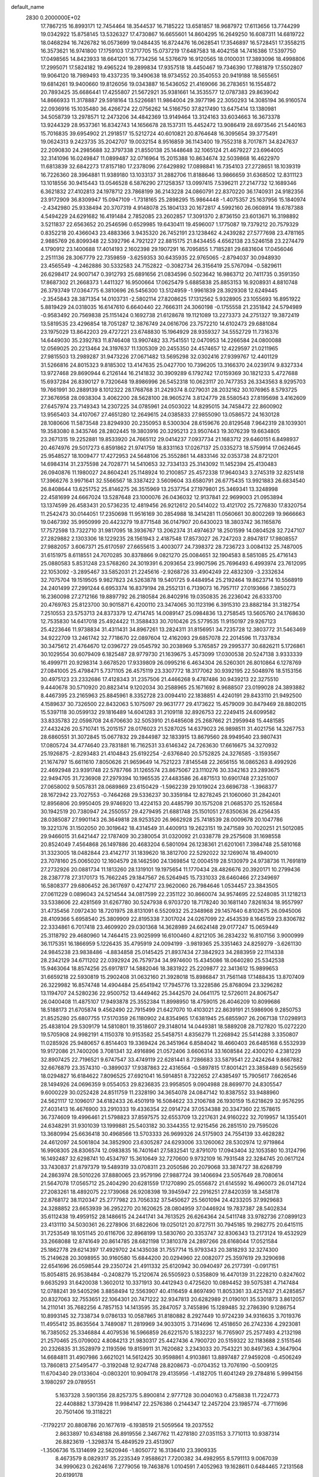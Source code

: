 default_name                                                                    
 2830  0.2000000E+02
  17.7867215  16.8993171  12.7454464  18.3544537  16.7185222  13.6581857
  18.9687972  17.6113656  13.7744299  19.0342922  15.8758145  13.5326327
  17.4730867  16.6655601  14.8604295  16.2649250  16.6087311  14.6819722
  18.0468294  16.7426782  16.0573699  19.0484435  16.8724476  16.0628541
  17.3546897  16.5728451  17.3558215  16.3573621  16.9741800  17.1759103
  17.3717705  15.0737219  17.6487583  18.4042158  14.7416386  17.5397750
  17.0498565  14.8423933  18.6641201  16.7734256  14.5376679  16.9120565
  18.0100031  17.3893096  18.4998806  17.2995071  17.5824182  19.4965224
  19.2899834  17.9357518  18.4450467  19.7346390  17.7881879  17.5502807
  19.9064120  18.7989493  19.4337235  19.3490638  18.9734552  20.3540553
  20.9419188  18.5655651  19.6814261  19.9400660  19.8126056  19.0343887
  16.5436052  21.4169066  36.2783651  16.1554872  20.7893425  35.6686441
  17.4255807  21.5672921  35.9381661  14.3535577  12.0787383  29.8639042
  14.8666933  11.3178887  29.5918164  13.5226681  11.9864004  29.3977196
  22.3050293  14.3085194  36.9160574  22.0936916  15.1035480  36.4266724
  22.0756262  14.5166750  37.8217490  13.6475414  13.1380981  34.5058739
  13.2978571  12.2473206  34.4842369  13.9149464  13.3124163  33.6034663
  16.3673378  13.9244329  28.9537361  16.8342743  14.1656678  28.1537311
  15.4452472  13.9086419  28.6973546  21.5440163  15.7016835  39.6954902
  21.2918517  15.5212724  40.6010821  20.8764648  16.3095654  39.3775491
  19.0624313   9.2423735  35.2042707  19.0032154   8.9516859  36.1143400
  19.7552318   8.7017871  34.8247637  22.2090830  24.2985688  32.3797338
  21.8550138  25.1448648  32.1065124  21.4679227  23.6964005  32.3141096
  16.0249847  11.0899487  32.0716964  15.2015388  10.8634674  32.5039868
  16.4622970  11.6813839  32.6842273  17.8157180  17.2378096  27.6429892
  17.0898841  16.7354103  27.2728651  18.1039319  16.7226360  28.3964881
  11.9389180  13.1033137  31.2882706  11.8188646  13.9866659  31.6368502
  12.8311123  13.1018556  30.9415443  13.0546528   6.5876290  27.1258357
  13.0997415   7.5396211  27.2147732  12.1689346   6.3621832  27.4102813
  24.1978712  23.7868199  36.2143228  24.0860791  22.8370220  36.1740931
  24.9182356  23.9172909  36.8309947  15.0947109  -1.7318165  25.2898295
  15.9864448  -1.4075357  25.1637956  15.1840974  -2.4342980  25.9338494
  20.3707319   4.9148078  25.1804133  20.1672817   4.5992160  26.0608914
  19.6787388   4.5494229  24.6291682  16.4191484   2.7852085  23.2602857
  17.3091370   2.8736150  23.6013671  16.3198892   3.5211837  22.6563652
  20.2546596   0.6529985  19.6430411  19.4596007   1.1775087  19.7379212
  20.7579329   0.8352218  20.4366043  23.4883366   3.9435320  26.7452191
  23.1238462   4.2439282  27.5777698  23.4781165   2.9885769  26.8099348
  22.5392796   4.7921227  22.8815175  21.8434455   4.6562138  23.5246158
  23.2274479   4.1790912  23.1400688  17.4014193   2.1602398  29.1907291
  16.7095855   1.7185281  29.6831604  17.0456046   2.2511136  28.3067779
  22.7359859  -3.6259353  30.6435935  22.9765065  -2.8794037  30.0948930
  23.4565549  -4.2462886  30.5332583  24.7152822  -0.3082734  26.3156419
  25.5767094  -0.5829611  26.6298417  24.9007147   0.3912793  25.6891656
  21.0834596   0.5023642  16.9863712  20.7411735   0.3591350  17.8687302
  21.2668373   1.4411327  16.9500664  17.0625479   5.6885838  25.8853153
  16.9208931   4.8810748  26.3793749  17.0364775   6.3810696  26.5456300
  13.5124959  -1.9961839  28.3929308  12.6249445  -2.3545843  28.3871354
  14.0103731  -2.5802114  27.8208625  17.1312562   5.9328905  23.1055693
  16.8951922   5.8819429  24.0318035  16.6147610   6.6640440  22.7666311
  24.3060198  -0.1755558  21.2351842  24.5794989  -0.9583492  20.7569838
  25.1151424   0.1692738  21.6128678  19.1121089  13.2273373  24.2751327
  19.3872419  13.5819535  23.4296854  18.7051287  12.3876749  24.0616706
  23.7572210  14.6102473  29.6881084  23.1975029  13.8642203  29.4727221
  23.6748830  15.1964929  28.9359327  34.5552729  11.7316376  14.6449030
  35.2392783  11.8746408  13.9907482  33.7541551  12.0470953  14.2266584
  24.0800088  12.0569025  20.2213464  24.3197637  11.1305309  20.2455350
  24.4574657  12.4229597  21.0211965  27.9815503  13.2989287  31.9473226
  27.0671482  13.5695298  32.0302416  27.9399767  12.4401129  31.5266816
  24.8015323   9.8185302  13.4147635  25.0427700  10.7396205  13.3166370
  24.0239174   9.8327334  13.9727468  29.8690944   6.2126144  16.2141832
  30.3909289   6.1792742  17.0159369  30.1821233   5.4727688  15.6937284
  26.8390127   9.7320648  19.8986996  26.5452318  10.0623117  20.7477353
  26.3343563   8.9295703  19.7661991  30.2889139   8.1012322  28.1768768
  31.2429374   8.0279031  28.2032162  30.1076965   8.5793725  27.3676958
  28.0938304   3.4062200  28.5628100  28.9605274   3.8124779  28.5580543
  27.8195698   3.4162609  27.6457974  23.7149343  14.2307225  34.0785961
  24.0503022  14.8295015  34.7458472  22.8600902  13.9565403  34.4107067
  27.4651280  12.2649615  24.0385833  27.9855090  13.0586572  24.1630128
  28.1080606  11.5873548  23.8294930  20.2350953   8.5300304  28.6159676
  20.8129548   7.9642319  28.1039301  19.3583080   8.3435746  28.2802445
  19.3803916  20.3295213  23.9507443  19.3076239  19.6634805  23.2671315
  19.2252881  19.8533920  24.7665112  29.0414237   7.0937734  21.1683712
  29.6460151   6.8498937  20.4674976  29.5017273   6.8591862  21.9741759
  18.8331163  17.0267137  25.0335273  18.5759914  17.0624645  25.9548527
  18.1009477  17.4272953  24.5648106  25.3552861  14.4833146  32.0353738
  24.8721201  14.6984314  31.2375598  24.7028771  14.5410653  32.7334133
  25.3143092  11.1452394  25.4130483  26.0940876  11.1980027  24.8604241
  25.1148924  10.2100857  25.4572338  17.9640343   3.2745319  32.8251418
  17.3966276   3.9971641  32.5566567  18.3387422   3.5609604  33.6580791
  26.6775435  13.9921883  26.6834540  26.8408644  13.6251752  25.8146275
  26.3515969  13.2537754  27.1979801  25.3469341  13.3248998  22.4581699
  24.6667024  13.5287648  23.1000076  26.0436032  12.9137841  22.9699003
  21.0953894  13.1374599  26.4583431  20.5736235  12.4819456  26.9212612
  20.5414022  13.4121702  25.7276830  17.8320754  11.2542473  30.0144051
  17.2350698  11.9516169  30.2854988  18.3414281  11.0560661  30.8002269
  19.9666663  19.0467392  35.9950999  20.4423279  19.8771548  36.0147907
  20.6430023  18.3803742  36.1165876  17.7572598  13.7322710  31.9817095
  18.3936767  13.2062374  31.4974637  18.2501599  14.0804528  32.7247107
  27.2829882   2.1303306  18.1229235  28.1561943   2.4187548  17.8573027
  26.7247203   2.8947817  17.9808557  27.9882057   3.6067371  25.6170597
  27.6655615   3.4003077  24.7398372  28.7236723   3.0084132  25.7487005
  31.6151975   8.6118551  24.7070285  30.8378866   9.0821270  25.0084651
  32.1904583   8.5851085  25.4716143  25.0880583   5.8531248  23.5768260
  24.3019391   6.2093654  23.9907596  25.7696493   6.4993974  23.7612095
  22.1053092  -3.2895467  33.5852031  21.2245616  -2.9268726  33.4904249
  22.4832309  -3.2332634  32.7075704  19.1519505   9.9827823  24.5263878
  19.5401725   9.4484954  25.2192464  19.8623714  10.5568919  24.2401499
  27.2991244   6.6953374  16.8379194  28.2552131   6.7139073  16.7957117
  27.0193666   7.3850273  16.2360098  27.2712166  19.8897792  26.2180584
  26.8402916  19.0350835  26.2236042  26.6333700  20.4769763  25.8123700
  30.9015871   6.4200110  23.3474065  30.1123196   6.3915310  23.8882184
  31.3182754   7.2510553  23.5753713  24.8373379  12.4714745  14.0089147
  25.0984836  13.2758545  13.5605760  24.1768630  12.7535830  14.6417018
  25.4924422  11.3588433  30.7010426  25.5779535  11.9150197  29.9267123
  25.4223646  11.9738834  31.4311431  34.8967261  13.2824311  31.8156951
  34.7235728  12.3803772  31.5463469  34.9222709  13.2461742  32.7718670
  22.0897604  12.4162093  29.6857078  22.2014596  11.7337834  30.3475612
  21.4764670  12.0396727  29.0545792  30.2038969   5.3765857  29.2995377
  30.6826211   5.1726861  30.1029554  30.6079409   6.1825487  28.9779730
  21.1639675   3.4573099  17.0300538  20.5247138   3.9333339  16.4999711
  20.9298314   3.6678520  17.9339809  26.0995216   6.4634304  26.5260301
  26.8010864   6.1278769  27.0841005  25.4798471   5.7371105  26.4575119
  23.3307772  18.3177062  30.9392195  22.5048976  18.5153156  30.4975123
  23.2332686  17.4128343  31.2357506  21.4466268   9.4787486  30.9439213
  22.3275510   9.4440678  30.5710920  20.8823414   9.1202034  30.2588965
  25.1671692   8.9688507  23.0199028  24.3893882   8.4467395  23.2165963
  25.8845961   8.3352728  23.0094410  22.1838851   4.4240191  29.8433110
  21.9492500   4.1589637  30.7326500  22.8432063   5.1075097  29.9631777
  29.4173622  15.4579009  30.8479469  28.8802015  15.5397118  30.0599132
  29.1816489  14.6041283  31.2109118  32.8926753  22.2249415  24.6099582
  33.8335783  22.0598708  24.6706630  32.5053910  21.6485608  25.2687662
  21.2959948  15.4481585  27.4432426  20.5710741  15.2015157  28.0176023
  21.5287025  14.6379023  26.9898511  31.4021756  14.3267753  28.6860551
  31.3072845  15.0677832  29.2844987  32.1833915  13.8679560  28.9949540
  23.9807431  17.0805724  34.4774640  23.7831881  16.7162531  33.6146342
  24.7263630  17.6616675  34.3270932  25.1926875  -2.8293483  21.4104843
  25.6192254  -2.6376840  20.5752825  24.3276585  -3.1593567  21.1674797
  15.6611610   7.8050626  21.9659649  14.7521223   7.8145548  22.2656155
  16.0865263   8.4992926  22.4692948  23.9391748  22.5787766  31.1265574
  23.8675067  23.1110276  30.3342163  23.2893675  22.9494705  31.7236908
  27.2979394  10.1965535  27.4483586  26.4871513  10.6901748  27.3251007
  27.0658002   9.5057831  28.0689869  23.6150429  -1.5962239  29.1019024
  23.6696738  -1.3968377  28.1672942  23.7027553  -0.7464268  29.5336237
  30.3359184  12.8278245  21.1060060  31.2842401  12.8956806  20.9950405
  29.9746920  13.4224153  20.4485799  30.1575208  21.0685370  25.1526584
  30.1942519  20.7380947  24.2550557  29.4279495  21.6881748  25.1501051
  27.6350636  26.4256435  28.0385087  27.9901143  26.3649818  28.9253520
  26.9662928  25.7418539  28.0009678  20.1047786  19.3221376  31.1502050
  20.3019642  18.4314549  31.4400913  19.2623151  19.2471589  30.7020251
  21.5012085  29.9466015  31.6421447  22.1787409  30.2380054  31.0320092
  21.0338778  29.2575608  31.1698558  20.8524049   7.4564868  26.1497886
  20.4683204   6.5801094  26.1238361  21.6201061   7.3984748  25.5810168
  31.3323005  18.0482844  23.4142717  31.1839620  18.3812700  22.5292022
  32.1269074  18.4940010  23.7078160  25.0065020  12.1604579  28.1462590
  24.1369854  12.0004519  28.5130979  24.9738736  11.7691819  27.2732926
  20.0881734  11.1813260  28.1319101  19.1975654  11.1770434  28.4826676
  20.3920171  10.2799436  28.2387778  27.3170173  15.7662245  29.1847567
  26.5264945  15.7331033  28.6460466  27.2349697  16.5808377  29.6806452
  26.3617697   0.4274717  23.9620060  26.7984646   1.0534457  23.3843505
  27.0611229   0.0896043  24.5214544  34.0817599  22.2351122  30.8660074
  34.9574695  22.5248085  31.1218213  33.5338606  22.4281569  31.6267780
  30.5247938   6.9703720  18.7178240  30.1681140   7.8261634  18.9557997
  31.4735456   7.0972430  18.7201975  28.8131091   6.5520932  25.2348968
  29.1457640   6.8102675  26.0945006  28.4109366   5.6958540  25.3809909
  22.8195338   7.3017024  24.0267099  22.4543539   8.1645159  23.8306782
  22.3334861   6.7017418  23.4609920  29.0301368  14.3628989  24.6624148
  29.0177247  15.0659449  25.3118792  29.4680960  14.7464415  23.9025999
  16.6100460   4.8212105  36.2834232  16.8107156   3.9000999  36.1175351
  16.1866959   5.1226435  35.4795919  24.0094199  -3.9819365  25.3351463
  24.8259279  -3.6261130  24.9845238  23.9838486  -4.8834858  25.0145425
  21.8937434  27.3842923  34.2883959  22.1114338  28.2342129  34.6711202
  22.0392924  26.7579734  34.9974600  15.4345086  18.0640280  25.5342538
  15.9463064  18.8574256  25.6917817  14.5882046  18.3831922  25.2209877
  22.3413612  15.9899653  31.6659218  22.5930819  15.2902408  31.0632160
  21.3928018  15.8986847  31.7561148  17.1488435  13.8707409  26.3229982
  16.8574748  14.4904484  25.6541942  17.7945776  13.3228586  25.8768094
  23.3296282  13.1194707  24.5280236  22.9500752  13.4449462  25.3442570
  24.0641175  12.5726011  24.8067547  26.0400408  11.4875107  17.9493878
  25.3552384  11.8998950  18.4759015  26.4046209  10.8099686  18.5188173
  21.6705874   9.4562490  22.7915499  21.6427070  10.4103021  22.8639191
  21.5986906   9.2850753  21.8525280  25.6807755  17.5170359  26.1180902
  24.8354965  17.6381945  25.6855907  26.2067138  17.0298913  25.4838104
  29.5309179  14.5810801  19.3518607  29.3148014  14.0449381  18.5889208
  28.7127820  15.0272220  19.5705908  24.9982191   4.1150378  10.9153582
  25.5458751   4.8356279  11.2268942  25.5414288   3.3350807  11.0285926
  25.9480657   6.8514403  19.3369424  26.3451964   6.8584042  18.4660403
  26.6485168   6.5532939  19.9172086  21.7400206   3.7081341  32.4916896
  21.0572406   3.6606314  33.1608584  22.4300210   4.2381229  32.8907425
  22.7196521   9.6747547  33.4749119  22.6281441   8.7286683  33.5879541
  22.2424264   9.8667882  32.6676879  23.3574310  -0.3899037  17.9387863
  22.4316564  -0.5897815  17.8001421  23.3858489   0.5625659  18.0294827
  16.6184622   7.8096525  27.6921041  16.5914851   8.7322652  27.4385497
  15.7905617   7.6626546  28.1494926  24.0696359   9.0554053  29.8236835
  23.9958505   9.0904988  28.8699770  24.8305547   9.6000229  30.0252428
  24.8511759  11.2328190  34.3654078  24.0847142  10.8387552  33.9488960
  24.5621117  12.1096017  34.6182433  26.4501919  16.5084622  33.2106788
  26.1930159  15.6218629  32.9576295  27.4031413  16.4676900  33.2910333
  19.4336354  22.0914724  37.0534388  20.3347360  22.1578615  36.7374609
  19.4996461  21.5798823  37.8597575  32.6553709  13.2217631  24.9160222
  32.7019957  14.1355401  24.6348291  31.9301039  13.1999881  25.5403182
  30.3344355  12.9215456  26.2851510  29.7595026  13.3680994  25.6636418
  30.4968566  13.5703333  26.9699326  24.5175903  24.7554139  33.4628282
  24.4612097  24.5061804  34.3852900  23.6305287  24.6293006  33.1260062
  28.5302974  12.9719864  16.9908305  28.8306574  12.0983835  16.7401641
  27.5832541  12.8791070  17.0943404  32.1053580  10.3124796  16.1492487
  32.6298741  10.4534797  15.3610649  32.7270600   9.9732109  16.7931548
  22.3284745  20.0617124  33.7430837  21.8797379  19.5489319  33.0708311
  23.2050586  20.2079068  33.3874727  38.6268799  24.2863974  28.5010226
  37.8880065  23.9579196  27.9887724  39.1406694  23.5057649  28.7080614
  21.5647078  17.0565712  25.2404290  20.6281559  17.1270890  25.0556872
  21.6145592  16.4960073  26.0147124  27.2083261  18.4892075  22.1739068
  26.9208398  19.3945947  22.2916251  27.8420359  18.3458178  22.8768172
  38.1120347  25.2777982  23.7056332  37.5450627  25.5601094  24.4233205
  37.9929683  24.3288852  23.6653939  36.2952270  20.1620625  28.0804959
  37.0446924  19.7837387  28.5402834  35.6112438  19.4959152  28.1486615
  24.2441741  34.7613525  26.6264364  24.5411748  33.9782736  27.0899123
  23.4131110  34.5030361  26.2278906  31.6822606  19.0250121  20.8727511
  30.7945185  19.2982775  20.6415115  31.7253549  18.1051145  20.6116706
  32.8968199  13.5830760  20.3353747  32.8306343  13.2173124  19.4532929
  33.2668088  12.8741649  20.8614785  28.6821198  17.3810378  24.2897266
  28.6168044  17.0521584  25.1862778  29.6214397  17.4929702  24.1435038
  31.7557714  15.9793343  20.3818293  32.3274300  15.2149628  20.3098955
  30.9160580  15.6844200  20.0294960  22.0082077  25.3597619  29.3290698
  22.6541696  26.0598544  29.2350724  21.4911332  25.6120942  30.0940497
  26.2177391  -0.0917151  15.8054815  26.9538484  -0.2408279  15.2120674
  26.5505923   0.5358809  16.4470139  31.2228210   0.8247602   9.6635293
  31.6420038   1.3602012  10.3371913  30.4412943   0.4725620  10.0894452
  39.5075381   4.7147484  12.0788241  39.5405296   3.8858494  12.5563907
  40.4116459   4.8697490  11.8053361  33.4257637  21.4285857  20.8327063
  32.7553651  22.1064301  20.7471222  32.9347813  20.6282989  21.0190101
  35.5301873   3.8612057  14.2110141  35.7682256   4.7857153  14.1413595
  35.2847057   3.7455896  15.1289485  32.2786390   9.1286754  10.8993145
  32.7338734   9.0786133  10.0587865  31.8180882   8.2927449  10.9724239
  34.9316635   3.7019376  11.4955412  35.8635564   3.7489087  11.2819969
  34.9033015   3.7314696  12.4518650  26.2742336   4.2923081  16.7385052
  25.3346884   4.4079536  16.5966859  26.6221570   5.1832237  16.7765907
  25.2577493   4.2132198  21.2570465  25.0709002   4.8084213  21.9830317
  25.4427436   4.7900720  20.5159322  32.1183688   2.5151546  20.2326835
  31.3528979   2.1193596  19.8159911  31.7620682   3.2343033  20.7543221
  30.8497363   4.3647904  14.6684811  31.4907986   3.6621021  14.5612425
  30.9598861   4.9103861  13.8897487  27.9459208  -0.4506249  13.7860813
  27.5495477  -0.3192048  12.9247748  28.8208673  -0.0704352  13.7076190
  -0.5009125  11.6704340  29.0133604  -0.0803201  10.9094178  29.4135956
  -1.4182705  11.6041249  29.2784816   5.9994156   3.1980297  29.0789551
   5.1637328   3.5901356  28.8257375   5.8900814   2.9777128  30.0040163
   0.4758838  11.7224773  22.4408882   1.3739428  11.9984147  22.2576386
   0.2144347  12.2457204  23.1985774  -6.7711696  20.7501406  19.3118221
  -7.1792217  20.8808786  20.1677619  -6.1938519  21.5059564  19.2037552
   2.8633897  10.6348188  26.8919556   2.3467762  11.4278180  27.0351153
   3.7710113  10.9387314  26.8823619  -1.3298374  15.4849529  23.4513907
  -1.3506736  15.1314699  22.5620946  -1.8050772  16.3136410  23.3909335
   8.4673579   8.0829317  35.2235349   7.9588621   7.7200382  34.4982955
   8.5791113   9.0067039  34.9990623   0.2624616   7.2779056  19.7463876
   1.0104591   7.4052963  19.1628611   0.6484465   7.2131568  20.6199178
  -1.3666491   9.5322859  21.4127614  -0.8616648   8.9252396  20.8717275
  -0.7389752  10.2110812  21.6607419   4.3694967  12.7646183  33.3965332
   4.3697917  13.5979225  33.8675276   3.4943717  12.4061642  33.5445154
   4.1565879  25.8319446  13.7189278   3.5426504  26.0441395  13.0158731
   4.1084326  24.8793636  13.7995647  -3.8894437  10.6443876  16.8969696
  -2.9931637  10.5587481  16.5720389  -3.8849874  10.1840021  17.7361699
  10.9134832  21.7443028  28.1415581  11.5577646  22.4231878  27.9409378
  11.2564070  20.9564860  27.7196815   9.8699485  22.5065854  31.3662921
   9.2797274  21.8354602  31.0235649   9.9644836  23.1319591  30.6478196
   6.4240261  30.6487901  19.7122915   6.4836715  31.4039918  20.2973938
   6.2147941  29.9144856  20.2895701   0.0501775  29.9582883  26.2533255
  -0.2033019  29.1527678  26.7040102   0.2854271  29.6746082  25.3699144
  -0.5274827  19.0374406  18.1784013  -0.9135211  19.1481765  19.0472763
  -1.2749269  19.0518891  17.5806136  12.1088592  23.3520858  32.4058363
  11.3333126  22.9498645  32.0147131  11.8791489  23.4685231  33.3277405
  11.9895956  25.7877376  21.4413195  11.1870636  25.2660451  21.4379766
  12.6632139  25.1888851  21.7635708  19.1177742  22.4106610  34.3407334
  18.5204692  21.6706401  34.2319784  19.2797707  22.4511943  35.2832545
   8.0370830  21.0682997  23.4818899   8.9514077  20.8299359  23.6349419
   7.8672691  21.7771221  24.1023461  11.4949513  16.8577594  19.8575171
  10.5403958  16.7945791  19.8248990  11.7421070  17.1965246  18.9970614
  10.0660130  13.6821699  36.1779481  10.9244147  13.7890141  35.7681155
   9.8383996  14.5583292  36.4890251   0.2775750  25.6123709  24.9462066
   0.8044940  25.5282375  24.1515307  -0.4872671  25.0595490  24.7860930
  15.3502758  20.6119346  33.9211054  16.2967686  20.5814785  33.7816219
  14.9999244  20.9756273  33.1079551   4.8252153  22.5042698  23.1516786
   5.5326858  22.6633620  23.7765042   5.2593286  22.4821146  22.2988676
  13.8089780  19.1815475  30.6782257  14.2431515  18.3388603  30.5455474
  12.9895083  18.9616305  31.1213259  14.4174871  24.6495796  22.5739052
  14.5915528  23.7106284  22.6395072  14.7698206  25.0157383  23.3850900
  10.9970136  32.8953070  25.2124574  11.8113796  32.4013687  25.3076666
  10.9078740  33.0306473  24.2690758  15.9206890  25.3398242  26.1532033
  16.1606471  26.0441642  25.5510761  16.1055108  25.6947241  27.0227542
   7.6798475  17.1487964  40.8503583   7.4618211  17.8494791  40.2357527
   8.5542557  16.8623195  40.5865910   6.8069151  23.0842416  25.0997381
   6.7957439  23.3899686  26.0067321   7.3821287  23.7005029  24.6463255
  -1.8998742  24.5609101  29.0148621  -2.2811927  24.1563587  29.7940709
  -2.1002841  23.9502507  28.3055224  21.4070966  26.6834455  31.6476221
  21.7913722  26.9827782  32.4716149  20.5478302  27.1041275  31.6172949
   2.8991274  25.3798663  25.8485207   2.8274587  24.4987490  26.2155735
   1.9944680  25.6436110  25.6804076   9.4914175  17.9906696  17.2052367
   9.5672604  17.0718371  16.9478916   9.2418488  18.4449651  16.4005237
   4.0962351  19.9084323  25.2833887   4.1807018  19.6273585  26.1944840
   4.9873677  19.8671069  24.9363919  -4.2890252  22.6216880  21.6856487
  -3.8450715  22.2503370  20.9232607  -5.0387427  23.0918278  21.3207871
   3.0855952  14.7616335  28.0556183   2.5103948  14.2596374  27.4782308
   2.5185381  15.0416547  28.7741350  22.0099898  21.7725231  18.0955358
  21.7878307  21.7449841  19.0261908  21.7142889  22.6350042  17.8041267
  15.6348527  22.9811387  24.5931285  15.5339324  23.7810529  25.1090589
  16.4402506  23.1179007  24.0942675   9.1077373  34.1080259  27.1147403
   9.8278040  33.8595864  26.5350736   8.8226286  33.2838547  27.5093119
  12.8831381  23.6867982  27.6579784  13.2031505  24.2495179  28.3630815
  13.5048809  22.9595129  27.6310769   6.8337191  24.8124946  32.7571716
   6.7755304  25.3044969  33.5761830   7.7353533  24.9424547  32.4632363
  16.5519370  27.0086391  28.4857953  16.0270395  27.8078836  28.5296451
  17.3012979  27.2439455  27.9386929   3.4672058  10.9529038  24.2800644
   3.2350019  10.6991828  25.1733386   3.9594027  10.2060429  23.9392229
   2.0089583   8.0685425  27.0319702   2.2475903   8.9655078  26.7980046
   2.1629786   8.0180420  27.9753467   6.0769091  20.9351370  16.1963539
   5.2855965  20.7940587  16.7161164   6.7853654  20.9565751  16.8396750
  11.2547969  19.6650660  35.4193920  10.4714722  19.9534997  34.9509475
  11.2850620  18.7191837  35.2757868  11.8473987  16.8082483  22.5173113
  10.9421286  16.9015553  22.8139789  11.8091700  16.9748003  21.5754881
   4.1876107  27.8566699  27.1106866   3.8508269  26.9739560  26.9569834
   5.0425240  27.7191751  27.5186697   9.0420883  27.0047287  28.9524853
   9.3773565  27.4937191  29.7039609   9.8141950  26.8367441  28.4122407
  16.6188131  17.6591363  35.8349892  16.9681774  18.3874878  35.3214909
  15.8139752  17.4100907  35.3806279   7.1990643  34.1642333  25.1636076
   6.3520365  34.1207942  25.6073291   7.8162029  33.7821079  25.7875883
  14.9044454  14.1396281  32.1649313  14.7064195  13.6037624  31.3969042
  15.8546040  14.0767814  32.2623003   5.0136512  25.8066812  30.7554171
   5.1319212  25.4327969  29.8822306   5.7099464  25.4127268  31.2809690
   9.8597143  24.2610594  25.4627629   9.2839702  24.5814882  24.7684460
   9.4994496  24.6378105  26.2655704   6.4561217  18.7196321  23.3642627
   5.9628308  19.0548491  22.6155802   7.0920010  19.4078925  23.5596776
  11.8617482  20.9491075  17.4629234  11.0846675  21.3417505  17.8606783
  12.4697270  21.6801598  17.3526683  17.1652867  22.8504860  27.2620297
  18.0505472  23.1608947  27.4522721  16.7655147  23.5601613  26.7592622
  11.9448685  20.0894055  14.2864867  12.6710986  20.7120515  14.3201557
  11.2437973  20.5120798  14.7825487   5.4715491  17.0333672  26.1972609
   5.9074636  17.4011329  25.4285225   5.8119505  16.1410585  26.2616338
   5.1038272   9.0919536  29.6534181   5.1601352   8.1513896  29.4848928
   4.1654370   9.2667067  29.7249518  17.3689255  24.2403917  36.9353146
  18.0789612  23.6204393  36.7687607  16.6612043  23.7037529  37.2922197
  12.4719203  24.8258793  24.8741962  12.7898801  24.2964851  25.6055479
  11.5189944  24.7466757  24.9176795  11.9748299  11.4938449  28.8483568
  11.5050718  12.1928197  28.3933914  11.4466862  11.3177192  29.6269939
  16.3412282  21.2460917  29.8323623  15.6487929  21.8582841  30.0813315
  16.7889588  21.6746708  29.1029180   7.4749669  25.2401682  26.9297501
   6.6157471  25.1877408  27.3483483   7.8846929  26.0123289  27.3197814
   8.3932119  10.3358061  31.5857472   7.7157286  10.6408307  30.9822506
   8.0428903  10.5273277  32.4557047   7.8825599  30.3078724  30.9872812
   8.6154775  30.9235537  30.9876205   7.3202002  30.6045518  31.7027983
  -7.5040807  21.0798271  22.1136638  -7.2554056  21.9017332  22.5365855
  -8.2565739  20.7694194  22.6172835  15.3509288  29.6250725  28.6518380
  14.4337509  29.4322261  28.8463291  15.7667577  29.7022369  29.5105369
   9.2184663  15.9009178  27.7004287   8.9583197  15.7000048  26.8014351
   8.4711834  15.6279778  28.2326916  12.6775175  14.1271147  22.5009630
  12.8996559  14.1363810  23.4319842  12.5177443  15.0455372  22.2836969
   3.8998953  28.1100439  31.7502905   2.9869641  27.8378475  31.8435514
   4.3262067  27.3727731  31.3133439   4.8623963  17.3719772  33.3221016
   3.9569947  17.2279819  33.0468832   4.8847595  18.2867866  33.6029138
   5.5418002  15.1309135  29.0695798   4.7134926  15.2261898  28.5994088
   5.3647660  14.4651702  29.7341673   1.0964555  12.9123093  27.0014844
   0.5306388  12.5773720  27.6971138   0.5008016  13.0925642  26.2742042
  10.4231433  21.1220538  25.0912721  11.3401257  21.1751630  24.8219125
  10.2847449  21.9041772  25.6254638   6.6699205  27.3295043  24.1695407
   6.0351876  27.9693820  23.8472015   6.1725600  26.5149926  24.2432637
  10.4942918  28.4176830  24.1289694   9.9055931  28.1858614  24.8472482
  11.3637032  28.1674326  24.4415881   8.3153084  31.6361747  28.0159811
   8.6051593  30.8607214  28.4964917   7.7667640  32.1128294  28.6389829
  16.1706589  20.6024925  25.8860954  16.1805142  21.1243383  25.0837166
  16.1704913  21.2487957  26.5921578   1.1950668  20.9648384  18.3918629
   0.5815743  20.2307070  18.4220264   1.1689758  21.3351803  19.2741316
  13.4298502  14.0288302  27.2071429  13.6965859  13.5502642  26.4222490
  12.6409715  14.5020412  26.9426177  14.1381824  16.7703618  27.4437256
  14.3906807  17.1191784  26.5888552  13.8972083  15.8605243  27.2694870
  12.1137455  15.1346352  33.3779491  11.1861892  14.9068105  33.3149645
  12.5124726  14.3921218  33.8317359   4.6999249  31.7635281  22.0239546
   4.1475890  31.9956311  21.2774394   4.8050822  32.5826374  22.5079317
  14.0469165  18.2995847  35.0028301  13.2486208  18.7047487  35.3416484
  14.5448158  19.0269033  34.6295530   8.6937915  16.5380820  22.5384891
   8.8444289  16.5383682  21.5932166   8.5363769  17.4568026  22.7562158
  11.7555323  17.6432675  31.8499581  12.3951999  16.9559948  32.0362734
  11.0588517  17.5022143  32.4910291  19.2199775  16.6843512  31.8203579
  18.6273858  17.4337469  31.7614248  18.7514481  16.0506528  32.3636244
  24.1849687  17.2172383  38.3080169  25.0811754  17.0090232  38.5720091
  23.6355886  16.6967445  38.8941052   5.0231290  20.1770542  20.8645002
   4.9343784  21.0950304  20.6082291   4.3555112  19.7199767  20.3530333
   8.3644075  12.5269949  22.7650233   7.5381572  12.3153015  23.1994517
   8.9577806  12.7595989  23.4791911   5.9362160  19.2292922  27.7757878
   5.8290617  18.3248806  27.4811875   6.2488350  19.1521211  28.6772011
   9.5241539  15.1558074  16.8336869  10.0587526  14.5702848  17.3699698
   8.7990915  14.6087270  16.5316613   7.3835266  12.9176133  19.5315825
   7.2511254  13.6244232  20.1633431   6.6821449  13.0346158  18.8907971
  14.5065442  13.0959760  24.9045707  15.3501357  13.3063054  24.5041374
  14.5567073  12.1583012  25.0902625   9.7529137  13.3978457  28.7158818
   9.8033357  14.2161349  28.2218250   9.6563291  13.6739137  29.6273036
  10.1418544  17.2162518  34.6428757  10.8100308  16.5427200  34.7698681
   9.5491724  17.1089353  35.3868132  11.2884859  18.3753357  27.5880054
  10.5427460  18.1785579  28.1549113  12.0504266  18.0682493  28.0793058
  12.0245302  23.8590201  19.2797185  12.8617708  23.3971069  19.2361728
  12.1199202  24.4584739  20.0198454  13.1895750  25.4601129  30.6502593
  13.8901995  24.8196587  30.5270708  12.7159208  25.1513627  31.4226303
   9.0122891  20.5260254  29.6033315   9.1189465  19.5752344  29.6325298
   9.7328328  20.8310481  29.0519607  14.6283800  25.4810463  35.5137600
  15.3356581  25.0397041  35.9840859  14.1917831  26.0112915  36.1804345
  20.0476621  29.7913767  15.5373201  20.5784384  30.1886411  14.8468932
  20.6650408  29.6289788  16.2505538   9.8157533  22.8449932  17.9886055
  10.5095361  23.2172828  18.5329379   9.3891230  23.6044337  17.5917824
   9.4131122   8.2887927  27.2447137   9.2249935   9.1804541  27.5376013
   9.6272564   8.3817758  26.3164206   6.2834306  11.5536797  30.3948668
   5.8748933  10.6886396  30.3627001   5.5714526  12.1459631  30.6367746
  24.1106351  25.1432333  18.5083205  24.4449344  24.3372244  18.1148417
  23.8553876  24.8888932  19.3951077  12.6598387  22.0712052  23.3179118
  13.0887467  21.8220508  22.4992593  13.3647277  22.4270532  23.8589621
  23.9179158  27.1780033  29.2432711  24.2120494  28.0783009  29.1047738
  24.4244971  26.8736864  29.9962641  22.0484650  33.2049250  22.6247865
  21.4993085  33.4224553  21.8715670  22.7097483  33.8966270  22.6467971
   5.8677798  29.3699680  22.3057285   5.4701189  30.2339050  22.1975133
   6.7116797  29.5451921  22.7220953  17.9565581  25.0449171  32.9196080
  18.3599273  24.2701960  33.3111848  17.0318279  24.8143364  32.8305101
  24.4441923  23.6990797  40.0171831  23.6542090  23.8245891  39.4914401
  25.0730499  24.3248187  39.6577105  18.9635056  30.1138600  25.3351133
  18.2859725  30.0447957  24.6624984  19.4934571  29.3246499  25.2231728
  17.1436679  26.7644360  24.3228200  17.1707763  27.7094548  24.1730321
  17.4996822  26.3843277  23.5196990  11.6760125  27.8972262  16.9873208
  12.3201758  27.2692153  17.3142578  11.5606515  28.5183310  17.7064540
  23.2852040  30.5276623  22.8375752  24.0619481  30.7973343  22.3474963
  22.5878505  31.0978897  22.5138922  17.1650361  29.3726107  23.1531416
  16.2603003  29.1374459  23.3590115  17.0905115  30.1513592  22.6015723
   6.7389244  30.5690208  24.9750803   6.8997807  31.4641074  25.2737056
   7.5048451  30.0767101  25.2704233  11.1364333  28.2457803  21.1476389
  11.3551899  27.3679856  20.8348229  10.8307754  28.1111126  22.0446727
   9.4907080  -0.4063425  23.7667494  10.1827059  -0.1200714  24.3629202
   8.7828691   0.2238288  23.9012118   2.2768190  -2.1819759  16.4247649
   2.7607195  -2.2057019  15.5992291   2.9198829  -2.4359808  17.0867182
   6.6590828  -7.9753407  25.3180976   6.4228287  -7.0477673  25.3132429
   5.8701176  -8.4218448  25.6253431  11.4361429   4.0727921  12.7094555
  11.2577783   3.9967064  13.6468076  12.3605725   4.3162440  12.6605391
  -3.0869259  -1.8811142   3.6272943  -3.6571802  -2.5856256   3.3195515
  -3.6884680  -1.2051661   3.9395011   2.6850187   4.7571584  19.5366259
   3.2238816   5.5346338  19.3903702   1.9469942   4.8608033  18.9359517
   4.0681620  -0.9393043  18.6520949   3.3366360  -0.4295869  18.3038282
   4.8446790  -0.5482237  18.2517088  11.5030857  -3.3812594  22.5428146
  10.7038134  -3.7447102  22.9239959  11.8374134  -2.7839601  23.2119114
   7.0096743   2.2931008  13.5324851   6.4844409   1.7715433  14.1393949
   7.7858217   2.5375791  14.0365262  12.2398598  -1.2046844  18.4563780
  13.0771129  -0.7633765  18.5995086  12.4518324  -2.1374861  18.4907340
   8.6547687   4.8023062  18.7569550   8.7661402   3.8897416  19.0235148
   7.9930984   4.7709488  18.0659840   3.3591057   3.0320870  24.3167078
   2.9329690   3.5597765  23.6412945   2.8102714   3.1472914  25.0924273
   4.1506695  -2.3858955  21.7005790   4.3026302  -2.5703312  22.6274680
   3.9405093  -1.4524463  21.6734310  -3.2121064  15.1211633  16.5669162
  -3.8293568  15.8504627  16.6248497  -3.7508241  14.3405864  16.6962023
  16.7660886   8.3733357  16.3879440  16.9205184   9.2870697  16.1482078
  15.8142620   8.2759752  16.3600326   4.8985160  -0.7790881  25.1529286
   5.0249334  -0.0501168  24.5455973   4.9879118  -0.3858446  26.0210299
  11.1845746   1.4150437  25.6537948  11.9484769   1.4246034  25.0770854
  11.3404602   0.6790513  26.2456113   6.5423175   0.7478671  20.7389034
   6.7533153   0.3831235  21.5983648   6.3921748   1.6786834  20.9040399
   7.6393069   1.4334717  24.3236756   7.7655223   1.7190353  25.2285264
   6.6908157   1.3442178  24.2307777   2.9196071   1.4831158  12.9808493
   3.1652070   1.7659528  12.0999884   2.8622144   2.2943846  13.4856076
   3.5521659   3.0960057  16.9400050   3.6650512   3.9585120  16.5405410
   4.2299713   2.5542941  16.5358265   5.3553860   3.3930032  20.6166119
   4.5304560   3.5610017  20.1610914   5.3000529   3.9193086  21.4142162
   5.2553057   0.2590821  28.4299992   5.3197315  -0.6882152  28.5512795
   6.0422525   0.6081869  28.8484157  25.0723914   0.8081074  13.4689732
  25.1607368   0.3058278  14.2789992  24.9097059   1.7053482  13.7600473
  11.6134900   7.2935647  16.7323926  12.5350250   7.3416213  16.4780395
  11.4517603   8.1116227  17.2023463  11.8314960  -2.7679738  15.5063709
  12.3310749  -3.4087101  16.0124438  11.2687187  -2.3395537  16.1513281
   7.4649479   7.2568700  23.0241692   8.2809502   7.3876139  23.5071578
   7.7406657   7.1420513  22.1147583   0.7230619   7.0993814  22.8066633
   0.1331320   7.8049690  23.0719192   1.4320875   7.1257209  23.4491746
   6.2566491   8.5541630  18.5876800   6.3931874   8.6098547  19.5334535
   5.9528438   9.4267850  18.3377498   4.8649920   1.1280150  23.1998077
   4.4697423   1.9781780  23.3927647   4.5184415   0.8925679  22.3391689
   8.4170788   1.4427934  11.5770726   8.5615477   2.1083856  10.9045046
   7.8393403   1.8657005  12.2123675   9.3236987  -1.2171349  18.2314360
   9.2470059  -1.9695624  18.8181240  10.2626949  -1.0344268  18.1977353
   7.8428472   6.0186123  14.6297064   8.5404647   6.5887194  14.9530321
   7.0460532   6.5417346  14.7174234  14.0299120   4.0665744  27.0235695
  13.7428023   4.9796997  27.0250391  13.2943061   3.5836027  27.4002047
  14.6721368  -0.7716462  16.5496541  13.8600120  -1.2664707  16.4408705
  15.1107364  -0.8417692  15.7017479   6.6963158   3.9819917   6.6577154
   6.9140725   3.4063479   5.9246069   7.3816653   3.8153768   7.3048378
   7.3872912  -0.3381698   9.7214204   6.6320800   0.2372592   9.5998910
   7.7998147  -0.0251565  10.5264539  -3.1715486   3.9291427   9.4192005
  -2.4044945   3.4176053   9.6764734  -2.8650922   4.4712507   8.6922650
   9.3875193  -0.5259458  15.4829897   9.4362603  -0.9052116  16.3604939
   8.5593203  -0.8490083  15.1280969   5.9187638   4.7643449  22.8561979
   6.1487061   5.6402599  23.1662484   6.7455813   4.2821497  22.8658123
  13.2905248  11.0343220  15.7355365  13.8524791  11.7629907  15.9991292
  12.8417476  11.3495824  14.9510355  14.1481255  -8.6457281  27.2488730
  14.3084580  -9.5667320  27.4544874  13.4166327  -8.3979078  27.8143243
  13.3918231   1.6105485  15.9448261  13.9184418   1.1953173  16.6278251
  13.5958099   2.5428407  16.0186664  12.7089901   1.4973945  22.9329668
  12.3891071   1.7391338  22.0637898  12.9544611   2.3293243  23.3377737
   8.9416084   2.3518810  19.8519868   8.0157800   2.1135469  19.8043370
   9.3750049   1.5644407  20.1811327   3.3687626   7.3548762  19.1328735
   3.8233039   7.7886080  19.8550235   4.0547168   7.1803047  18.4884950
  12.7834624   4.4655572  24.2382821  12.0541365   4.9332081  24.6452442
  13.4130293   4.3393867  24.9481823  12.9579942   8.6792881  24.4245961
  12.9838515   7.8656431  23.9210634  12.0466221   8.7576033  24.7065525
   7.5428195  -6.0134813  22.2677099   7.7894148  -6.8999697  22.5314540
   6.6362441  -6.0951461  21.9715956   2.3776474   6.7108765  24.8474848
   1.9250610   7.1507796  25.5671255   3.1387206   6.3007018  25.2582841
   7.8573951  11.0916662   7.5784070   7.3457222  10.7729495   6.8348732
   8.7215891  11.2787979   7.2118251   6.7960855  -0.2562130  18.0956488
   7.6744173  -0.6101892  17.9561280   6.8236203   0.1116406  18.9789140
   8.8381920   6.8790162  20.7211012   9.2129077   7.5134993  20.1101583
   8.6589428   6.1068804  20.1845306   1.0476387   6.7585232  12.3306251
   1.4845365   6.0533676  11.8530188   1.1703792   7.5322335  11.7805896
   7.9943444   5.6975179  27.3914461   8.7684177   5.1634203  27.5697213
   8.3184772   6.5981545  27.3962963   4.4218207   9.0705196  21.1743465
   5.2553560   9.3698446  20.8112277   4.5862934   8.9859021  22.1135059
   9.0337223   2.5602907  15.2654758   9.7440882   3.1954178  15.1747797
   9.4718589   1.7433285  15.5038888  16.1526988   3.0526601  17.8225235
  15.5938243   3.8271936  17.8856815  16.7532998   3.1295813  18.5638692
   0.9295550   4.3372100  23.1298142   0.8345520   4.6633546  24.0247085
   1.1584638   5.1115171  22.6157314   5.1049560   5.3410721  25.6739037
   5.0696793   4.9733045  24.7908780   5.9991856   5.1696554  25.9692027
  17.1949334   6.7226488  18.5714594  18.0882600   6.3851844  18.6371659
  17.1673514   7.1636718  17.7223600   5.0966955   6.7968661  16.8777816
   5.7561971   7.3888349  17.2395307   5.5903843   6.0199106  16.6154014
  15.4074540  16.7132956   6.5500981  14.4750027  16.7508827   6.7630621
  15.8351023  17.1892546   7.2620052   9.2877312  -2.8377290  20.4186111
   8.5796882  -2.7279679  21.0533233   9.9541115  -3.3399226  20.8876215
  14.1383936  10.8780628  11.9471472  13.5206441  11.4725856  12.3727762
  14.6112869  11.4298372  11.3241314   6.8016552  13.3768052   8.2309213
   5.8686148  13.2063976   8.1019691   7.1975849  12.5075254   8.2927596
  -0.3687764   2.7006789  14.6821501   0.4198013   2.9014669  14.1781052
  -0.1962902   1.8400641  15.0640174   5.3215301   8.7351011  23.7971785
   6.0284724   8.2169249  23.4125257   5.2132651   8.3760799  24.6778682
   9.6013196   3.7707329  25.8571003   8.6988264   3.5089046  26.0392645
  10.1314842   3.0395969  26.1742714   7.0391552   9.8441911  20.8231818
   7.3696972  10.7256700  20.6500670   7.7132178   9.4384078  21.3683528
  11.7490172   5.3492295  19.2059536  10.7950664   5.2754461  19.1782810
  11.9499145   6.0788480  18.6198401   8.3058390  10.2997224  10.4980470
   8.7106352  10.4970922   9.6534068   7.4466445   9.9421146  10.2741422
   8.0950185   8.3261938  16.6466435   7.5930361   8.2622062  17.4591403
   8.3998688   9.2332754  16.6242567   7.5612871   9.7094664  13.0334259
   7.7889386  10.1250763  12.2017559   8.2694107   9.0849546  13.1908355
  16.9377183  -0.2966902   8.6567979  16.0276733  -0.4689847   8.8983856
  17.2157192  -1.0860044   8.1921147  11.0020279   8.5493006  11.4233342
  11.6332759   8.5574804  10.7038269  10.5131927   9.3660509  11.3223836
  14.5051298   5.3167628  18.3677286  15.0918991   5.9735021  18.7427313
  13.7490907   5.3079865  18.9547207   2.4845356   9.1160788  29.9377905
   1.5722841   9.4035806  29.9007538   2.4362706   8.2012569  30.2152850
   1.3924383  13.4141150   8.4384923   0.7589338  13.0886567   7.7989762
   1.0087705  13.1962187   9.2879345   4.5274212   6.9016442  12.9900523
   4.2172508   6.8738422  12.0849263   5.1332195   6.1636965  13.0584145
  19.6431889   7.5063438  22.0500727  19.6414642   8.0641019  22.8279768
  18.7931581   7.0666493  22.0687337  12.7709259  -1.2067667  23.7788851
  12.9920081  -0.4378081  23.2534737  13.4892847  -1.2822906  24.4069684
   8.9109111   4.9385742  11.9902829   8.7529929   5.5867416  12.6767032
   9.7769277   4.5835387  12.1907746  10.1148071   8.4529077  24.6169029
  10.0270535   8.8598877  23.7549873  10.2032004   7.5178325  24.4323684
  11.8109709   2.3246456  20.1241229  11.1371280   2.8035926  19.6416528
  11.3835210   1.5095956  20.3872044   8.5829661   3.5374602  22.4425755
   8.6795737   2.9734185  21.6752713   8.5611338   2.9320303  23.1836625
   7.5200431  14.3947100   2.6794521   7.4121597  15.3331113   2.5245455
   8.1867421  14.1229224   2.0486781  17.4106280   4.4500877  20.8547697
  17.4327539   5.0437241  20.1042111  17.3819971   5.0285293  21.6168835
  16.1719624  18.1186273   8.7272448  15.4617617  18.6768069   8.4105710
  16.4280010  18.5080135   9.5633396  15.4710515   8.7349675  10.2260333
  15.7854446   8.9618173   9.3508602  15.7556555   9.4627081  10.7788678
  21.9604476   1.7532026  21.6871537  21.6210126   1.0811190  22.2781860
  22.8162116   1.4222734  21.4144164  19.0647735   4.2207607  15.0089123
  18.5055550   3.4447631  15.0454404  18.5063315   4.9009154  14.6323969
  18.3353449   1.8027952  21.1341078  18.1715950   2.6836954  20.7973101
  18.0363100   1.8343931  22.0428495  16.2375255  12.5003360   5.8689695
  17.0683321  12.4156567   5.4011857  15.6970585  13.0483874   5.2999643
   7.8948208  -5.1933213   5.5464490   7.7454215  -5.5310698   6.4295332
   8.0483741  -5.9739686   5.0142433  14.0146521   4.3682869  15.9658163
  14.8297121   4.7871790  15.6893414  13.8814842   4.6726008  16.8635308
   1.3706607   6.6083596  15.0121086   1.5222787   7.5456415  15.1335437
   0.9166518   6.5460798  14.1717343  11.0876942   4.3350722  15.3530145
  12.0397194   4.3380428  15.2536616  10.9308168   4.8061045  16.1713970
  11.0074041   1.7903531   9.1850214  11.6964714   1.9752063   8.5468621
  11.4645223   1.7453085  10.0248105  -0.5363417   5.3029106  25.4873338
  -0.7617578   4.3726842  25.4774191  -0.8280212   5.6291220  24.6360165
   4.9397888   9.4974553  14.0678106   4.6623401   8.6979499  13.6205465
   5.8513533   9.6169414  13.8013428  11.9920155  12.2627564  13.6959229
  11.3753032  12.2853208  12.9642204  11.9254332  13.1315463  14.0921585
  14.9405469  17.8481006  21.8623256  14.7684890  18.2169462  20.9959649
  14.0721523  17.7087930  22.2401033  10.7810310  12.9302915  20.7211855
  11.4897584  12.8122192  21.3536380  10.2244432  13.6058711  21.1085279
  20.5945467  17.6043520   5.0898128  19.9243058  18.1472454   5.5048738
  20.9467017  17.0716583   5.8028739  19.2060940  22.3543027  10.2120300
  19.9940470  22.4074220  10.7528999  19.2688730  23.1060839   9.6228648
  13.7074430  16.1611352  15.7700705  13.2114072  16.9744871  15.6771244
  14.4663436  16.2767511  15.1982884  16.1576844  15.2909962  10.0886493
  16.1746022  15.9131281   9.3613958  15.3300791  14.8217554   9.9832249
  22.5317290  19.5306772  16.4087787  22.3726145  20.1194979  17.1464810
  22.7041063  20.1139336  15.6696373  24.3914996  14.3978690  18.5794256
  25.1731169  14.7560839  19.0001254  24.1031210  13.6984252  19.1658111
  14.5861389  20.3060664   5.1185021  14.5169336  19.4905042   4.6222152
  14.0032002  20.9136619   4.6632637  23.7289998   5.0849262  16.6478387
  22.9912195   4.5163682  16.8684150  23.4187211   5.6025365  15.9048457
  17.2548768  17.7844706   4.7461948  17.5471585  17.0251768   4.2419368
  16.6827154  17.4183001   5.4205704  21.5914711  10.1825694  14.1719297
  22.2345989  10.3389466  14.8634242  21.2934147   9.2851783  14.3205342
  24.7563202  19.8052883   8.9470210  24.4288878  20.3422400   8.2254236
  25.3480876  19.1789724   8.5301618  11.0156642  13.0816657  18.0003948
  10.9488931  12.9620604  18.9477427  11.9533071  13.1841086  17.8374130
   1.9834377  23.2371615  20.0735400   1.4031187  22.7185765  20.6307933
   1.6542376  24.1324956  20.1525078   9.7986451  13.3308068  25.0219824
  10.6756343  13.7067985  25.0978237   9.2137432  14.0232846  25.3295473
  23.6307190   9.8430082  16.2484692  23.0504133  10.3732746  16.7946328
  24.4799980   9.8876329  16.6877477  29.7118799  13.2365163  12.3411471
  30.1686137  14.0534375  12.5418105  29.0746791  13.1383420  13.0486559
  12.7328927  18.6740311  25.1044397  12.0402539  18.8526184  25.7405134
  12.2820713  18.6478100  24.2604584  17.7408021  18.2455138  22.5943037
  18.1197554  17.6443208  21.9530602  16.7949637  18.1488097  22.4835343
  19.1020272  12.9821956  21.4625507  19.1229906  12.1610368  20.9711338
  19.3279078  13.6528651  20.8180260  18.3271989  22.3572739  15.9061498
  18.7786059  22.6263311  16.7061946  18.9491795  22.5488162  15.2042356
  21.9925964  17.8461170  28.4701636  22.9412575  17.7589854  28.3769864
  21.6428292  17.0163723  28.1454814  21.1966375  17.2535132  16.5276392
  21.3962788  16.7220141  15.7570005  21.8315237  17.9691614  16.4960340
  16.6066369  11.6081437  19.0147973  16.2456620  12.2568180  19.6190742
  16.1170901  10.8073307  19.2026119  16.7698750  10.5891115  27.7837269
  16.5892246  11.4836343  27.4948909  16.9439538  10.6707480  28.7214177
   5.9968977  12.0835430  24.4772951   5.0711703  11.9298352  24.2885240
   6.2840478  11.2902819  24.9295268  26.3366780  26.2684376  16.0055665
  26.0872180  26.5100687  16.8975396  26.0969259  25.3446962  15.9317251
   9.0310486  14.9592671   8.9562269   9.7125094  14.7545005   8.3159820
   8.2885419  14.4127900   8.6987811  18.3631012  22.8250821  23.8281603
  18.5984840  21.8981605  23.8686961  19.1247685  23.2814697  24.1856589
   2.9524439  13.0994242  22.1371683   2.8655690  13.9153697  22.6300351
   3.3390333  12.4835846  22.7596810  41.2653412  16.9896160  12.7544123
  40.9087537  17.2852733  13.5920662  42.0869302  17.4716645  12.6603240
  16.4913119  22.3941441   9.3936821  16.3137386  21.7315145  10.0612310
  17.4351000  22.5436633   9.4497181  14.6407267   5.8938140  31.0182105
  14.5659598   6.7916348  30.6948538  15.3631102   5.5175324  30.5154122
  14.1376042  19.4795499   7.6522988  14.5272427  19.8059529   6.8412041
  13.5397239  20.1745818   7.9274381   5.6341759  30.2971678  14.0096992
   6.4652943  30.7460004  13.8547043   5.8818281  29.3906635  14.1917712
  18.9766113  15.3397818  29.3425105  18.1825506  14.8769689  29.6099122
  19.2080356  15.8761839  30.1007634   8.3632798   7.4712584  30.1603870
   8.1724930   7.8990399  30.9951536   7.5897256   6.9360389  29.9832266
  18.7709980  23.8259243  30.3385720  19.4534479  23.1565060  30.2898561
  18.7374083  24.0667849  31.2643634  10.2372008  18.3940786  12.8267350
   9.7652427  18.9913772  12.2464576  10.6441392  18.9649453  13.4784589
  21.8968707  20.9958194  23.4289370  20.9631247  20.7922506  23.3749921
  22.0032829  21.4065536  24.2869613  18.6581962  19.5633537  26.5191121
  18.5637281  18.7947990  27.0818122  17.7764221  19.7240496  26.1831312
  23.3495450  -2.0375650  14.4458456  23.8412064  -1.2794387  14.7616705
  23.1271157  -2.5259190  15.2384789   4.6819916  10.7724170  17.6798633
   4.4920728  10.2973948  16.8708412   3.8263027  10.8991646  18.0896965
  18.9499476  16.0184822  10.2816935  18.5579640  15.6434381   9.4930728
  18.8474332  16.9640281  10.1736863  21.3552223   4.1677905  20.3050430
  21.6194882   3.3008909  20.6130698  21.6192936   4.7622609  21.0072559
  23.9112651   8.9625165  19.6798941  24.3786514   8.1677700  19.4226784
  23.1190607   8.6448631  20.1131842  15.2627730  12.9074071  15.7613496
  15.8485042  12.1690856  15.5939212  15.1966323  13.3565481  14.9186577
  27.0187762  23.3293610  11.7915341  27.2551340  22.4359229  12.0408034
  27.6839461  23.5834596  11.1518351  20.7790585   6.0450625   8.6463841
  21.0547288   6.6251735   9.3561087  19.8257582   6.0076853   8.7241873
  25.9275043  16.5879929   5.6207518  25.2550577  17.2692016   5.6192941
  25.7960908  16.1199554   4.7961893  16.4569062  11.3110722  10.6490155
  16.6313176  12.1628358  11.0494044  16.5206042  11.4714483   9.7074987
  29.4492193  13.8421650   9.6612126  28.5258326  13.7454025   9.4283480
  29.5189792  13.4505455  10.5318442  20.8749750  13.1472504   9.0669021
  21.2847137  13.9931934   9.2478069  21.0364018  12.6293937   9.8555703
  17.2687797  10.8848621  15.5637910  17.6525788  11.0315305  14.6992573
  17.9267507  11.2129104  16.1767268  20.6179081  14.0865617   2.2554704
  20.5900395  13.2632394   2.7429083  21.4239082  14.5114355   2.5488607
  21.6396538  22.6621028  11.5050497  22.0493698  23.4641099  11.1807826
  22.2287224  21.9618042  11.2243151  21.7554710  16.2513227   7.2838433
  22.6067944  15.8292639   7.3993712  21.7695005  16.9895536   7.8929821
  23.8283471  17.4869107   9.9078904  24.7706825  17.3208592   9.8821434
  23.7095203  18.2753496   9.3782905  21.8183248  11.8168506  11.7648005
  21.4855074  12.7117763  11.8324197  21.3682077  11.3405598  12.4624920
  21.9035202  15.8541959  14.2140555  22.5467470  16.3501546  13.7075812
  21.4407278  15.3270537  13.5627675  17.2534588  -0.0695893  17.1992873
  17.2966356  -0.4101319  18.0928187  16.4416336  -0.4314677  16.8440188
   0.3140371  21.1752629   8.8094573   0.1388694  21.9722759   9.3097756
   0.3191763  21.4620120   7.8962321  23.5059083  17.6432197  12.7043317
  23.7874142  18.4648285  13.1067558  23.7473879  17.7329803  11.7824518
  17.3486785  13.4606340  12.1396719  17.7053574  14.2376990  11.7093443
  16.6460190  13.7963573  12.6962610  15.1132331  19.7658656  17.1010029
  14.4121186  19.2480875  16.7053060  15.7332818  19.9146186  16.3871093
  19.9819066  15.2022029  20.0490877  20.0496316  15.8468827  19.3447915
  20.6937886  15.4265045  20.6483746  27.8841149  13.3295640  14.2557969
  28.2377124  13.6466252  15.0868642  26.9649181  13.1396197  14.4434941
  12.5013391  18.4791017  16.2976018  12.1248337  18.9798852  17.0212671
  12.2725980  18.9803827  15.5148971  25.1652683  12.1378207  11.1013832
  24.6347096  11.6103157  10.5043256  24.6348437  12.2075342  11.8951221
  20.4679694  24.0135487  17.5448859  20.2066568  24.5430636  18.2982527
  20.4751336  24.6281354  16.8110850   1.6408171  16.9978945  10.7798032
   2.1292517  17.7598098  10.4681166   2.2307177  16.5737680  11.4029933
   7.4885094  12.3850783  14.8937078   7.4377621  11.5837721  14.3725889
   7.9286765  13.0146794  14.3226675  10.3665874   8.9477115  19.5668171
  11.1690744   9.2212010  19.1224638   9.6792666   9.4839730  19.1715382
  25.2403249  21.3177015  25.1175531  25.5477584  21.9876612  25.7281843
  24.3092594  21.5076860  25.0024233  16.4497441  12.4725827  22.7417008
  15.7405339  12.5317341  22.1015807  17.2200665  12.7988634  22.2765382
  24.7181815  20.9535452  36.4110668  25.3005424  20.6165041  35.7302651
  25.1094492  20.6529770  37.2313108  11.0660063  24.8392407  10.6721811
  10.5088442  24.2207957  10.1996052  10.5210845  25.6188344  10.7795387
  12.7861602   9.8638039  18.4288122  12.7297661  10.1881686  17.5300135
  13.7084364   9.9670601  18.6632833  20.1611143  14.7006946   5.2755610
  20.3178858  15.2571297   6.0384729  21.0260598  14.5837919   4.8825790
  15.5474410  19.5826334  19.7518133  15.6367064  19.8042672  18.8249142
  16.1701990  18.8686690  19.8884115  22.6687178  22.3477516  25.6714788
  22.8486133  22.2448376  26.6059724  22.4701334  23.2782618  25.5668514
   9.0103884  11.1213918  17.9451878   8.2490244  11.5293162  18.3576856
   9.6796431  11.8057327  17.9479187   6.1177739  24.9933722  19.0322908
   6.0161148  25.2544167  18.1170024   5.6190960  25.6457265  19.5242116
  10.7869718  12.6963485  11.5141600   9.9155906  12.7303503  11.1194822
  11.1457548  13.5733277  11.3784613  21.5462461  21.9889457  20.7497622
  21.7620100  21.3720024  21.4490896  20.7941405  22.4771894  21.0847059
   3.3134337  11.9776721  12.9580566   3.8907098  11.3470037  13.3884535
   3.4574326  11.8346192  12.0226251   9.8655005   9.6672844  22.1713533
  10.0245505  10.6067607  22.0801434  10.2291779   9.2841859  21.3731014
  14.1037804  22.4750803  17.3213920  14.2748584  21.5354404  17.3849603
  14.6577769  22.7710683  16.5990965  12.9905876  28.0596953   7.1528480
  13.2074279  28.4832743   7.9833858  12.3205843  27.4150959   7.3804858
  21.4391140   7.6964284  17.6046460  22.3533796   7.9365076  17.4539401
  20.9547777   8.1549241  16.9180370  26.4752457  15.3948521  20.3815333
  26.3531747  14.9825580  21.2367199  26.4099627  16.3336170  20.5567201
  10.4324423  23.7194762  22.0826924   9.5253160  23.4638977  22.2501245
  10.9499250  23.1578438  22.6597648  18.9939816  11.5259391  13.4857650
  19.3716180  12.1072750  14.1458190  18.8089096  12.0977038  12.7407379
  27.1439212   9.1302872  15.3523363  27.7921404   9.7722024  15.6421443
  26.6928141   9.5574374  14.6241352   9.3428325  20.2546830  15.8274840
   8.8644612  20.4601977  16.6307004   8.9170744  20.7839494  15.1530666
  27.5316311  10.2773956  11.2654029  26.7146773  10.7761419  11.2570119
  28.1917821  10.9040425  11.5616226  27.3426614   7.3416778  23.2946036
  27.9145943   7.1957188  22.5410649  27.9167262   7.2414705  24.0539718
  18.1414806  20.4175962  12.6984335  18.7205621  21.1706815  12.8157317
  18.6273466  19.8296437  12.1200929  18.3331803  29.8334696   7.6755838
  18.6009745  30.1529283   8.5372474  17.5088624  30.2863734   7.4977916
  21.3436822  20.6141088  27.9339106  21.6659134  19.7309231  28.1138602
  20.5613662  20.4792927  27.3990853   5.7183602  15.4537647  21.8334049
   4.9762539  16.0485311  21.9418625   6.4891915  16.0071808  21.9590293
   8.0527913  25.0767180  23.4724826   7.7623546  25.9437292  23.7556256
   7.9969539  25.1055092  22.5173464   1.8724572  10.0298817  20.3135942
   1.5693114  10.6199313  21.0036491   2.7826562   9.8415294  20.5422710
  18.9600392  32.0124493  22.4672263  18.3302711  31.3373217  22.2145869
  19.6145645  32.0028215  21.7688455   6.9340992   4.1598801  16.7475449
   7.5440568   4.4062187  16.0522026   6.7552316   3.2325252  16.5918167
   5.8150651  10.1756110  27.1092044   6.6576707  10.5339376  26.8301887
   5.9590190   9.9028901  28.0153680  18.3729262  21.4932425  20.8988858
  17.6663295  21.5350673  20.2545229  18.2022434  20.6893573  21.3896686
   2.1848411  11.2091861  10.2929091   1.7002261  10.4919782   9.8842615
   1.5076545  11.7760465  10.6621237  18.8276729  24.2422677  21.4596196
  18.7350860  23.8330842  22.3199848  18.4929862  23.5882204  20.8460736
  13.7774924  14.0879960  17.7255997  14.4376699  13.6304560  17.2049705
  13.6206722  14.9038217  17.2501338  24.9192884  24.2953611  13.2801758
  25.5349514  24.0203040  12.6008125  25.1278014  23.7400523  14.0314322
  18.5690096  10.0663292  20.5426281  17.8048484  10.4534015  20.1154693
  18.3330749   9.1472528  20.6685852   9.7910504   7.7279937  13.6669465
  10.3433614   7.6375875  14.4434843  10.4097149   7.8019975  12.9403039
  17.1657018  19.9520289  15.2235292  17.4190875  20.0915420  14.3110799
  17.6322095  20.6328189  15.7084286   4.7345086  11.6881328   5.1525458
   5.1117757  10.8575596   5.4424586   3.7887330  11.5600769   5.2256349
  24.6868537  17.4315391  22.0712591  24.0666845  17.9068182  22.6241892
  25.5206625  17.8824323  22.2042630  16.7699218   9.7567046  23.4565824
  16.5703595  10.6744852  23.2719599  17.4681106   9.7902677  24.1105225
  21.4055444   8.2057971  20.2632569  20.6760744   7.8493332  20.7702469
  21.1131659   8.1531052  19.3533282  16.3961693   5.9075791  10.3331066
  16.4610713   5.6226593   9.4216022  16.0876444   6.8121312  10.2799109
  19.0856021  10.0401230  11.0917230  18.1528255  10.1410451  10.9020540
  19.2021256  10.4532972  11.9472587  20.2428945  13.2675337  15.0461103
  21.1693543  13.4558216  15.1959495  19.9330724  12.9116365  15.8789243
  15.1448967  14.5630384  13.4591721  15.6952279  15.1390166  13.9898476
  14.4691731  15.1394568  13.1022809  26.8116698  30.9340619  14.0124064
  26.3812383  30.1311176  13.7187381  26.2624530  31.6392599  13.6699323
   9.5350749  18.4979130  24.6502262   9.7377801  19.2485250  25.2085487
   9.4990195  17.7545105  25.2521270  12.7972205  16.8692432  12.9001777
  12.6014092  16.3803360  12.1008908  12.2598328  17.6587334  12.8357450
  13.9692921   8.1829952  15.6113135  13.7426053   7.9868436  14.7022649
  13.9883876   9.1391206  15.6524405  30.9383405  15.1404512  13.7339076
  31.7478100  15.6374575  13.8521269  30.5825313  15.0484396  14.6177433
  23.8232676  26.5137593   7.0146872  23.4452485  25.8747834   6.4104991
  24.1291521  25.9908424   7.7557839   6.4948139  14.4439342  26.1808043
   6.1981444  14.1765972  27.0507181   6.2465873  13.7172986  25.6093010
  21.9514259  24.7004961  10.1289029  21.5636293  25.1882815  10.8554778
  21.8728393  25.2877897   9.3771435  15.0532225  25.9693906  20.0291853
  14.8802983  25.5643003  20.8790270  15.9999527  26.1102231  20.0191855
   8.8532553  22.2403078  13.6085300   9.3436166  23.0403936  13.7973163
   7.9374578  22.4826922  13.7456305   1.5473817  20.4948205  13.3255095
   2.0573783  19.9828326  13.9532067   2.1614826  21.1514105  12.9968736
  15.4936795  20.4506026  11.2587816  16.4136498  20.5424524  11.5066728
  15.2462226  19.5814528  11.5743378   8.5255880  17.0189935  19.5325079
   8.8539101  17.3339512  18.6903452   7.6534006  16.6766835  19.3366895
   9.7424386   5.6841754  23.9952598   9.4140952   4.9784861  24.5524179
   9.7929127   5.2959380  23.1217864  23.3730577  24.2796445  21.4550774
  23.7566512  24.0558923  22.3030295  22.8304093  23.5237159  21.2307193
  21.9493665  15.9084994  21.7171724  22.8795812  16.1337992  21.7303030
  21.7060471  15.8417200  22.6405185  16.1406838  26.0767048   8.8315267
  16.3266743  26.4223685   7.9585113  16.9990878  26.0064055   9.2491777
  22.9980761  13.7551485  16.0047533  22.6851515  14.5978056  15.6757564
  23.4052654  13.9626613  16.8458045  16.4332008  15.1947263  24.0726249
  15.8180833  15.8846446  23.8238779  17.2941338  15.6090118  24.0143682
  30.3879421  17.5346334  28.5526039  30.7375152  18.0121620  29.3049316
  30.6139185  18.0782215  27.7978334  30.5679525  18.7858395  16.6341644
  29.6348817  18.7231287  16.8383163  30.8036097  17.9128831  16.3200869
  25.5265023  20.8699045  28.8541507  24.9495464  21.2622698  29.5094393
  26.1764160  20.3876301  29.3652822  13.1905096  14.7819739   9.4400364
  12.5101589  15.1044359  10.0311142  13.1986545  15.4108537   8.7184578
  15.8981130   9.2371580  19.8839476  15.4395594   8.8612767  20.6353953
  16.1404120   8.4814797  19.3487155   5.0356194  16.7783494  11.5730914
   5.8661658  16.5363401  11.9827937   5.0842755  16.4037274  10.6935899
  16.8841446   2.0165106  15.1106711  16.4338290   2.7518531  15.5262660
  17.0040440   1.3798952  15.8153532  23.4907995  20.9879962   6.4725163
  24.1953995  21.6036607   6.2707049  22.8964379  21.4811869   7.0379624
  19.0470135  11.9637884  17.5237853  18.4352658  12.1244790  18.2422386
  19.7714668  11.4865255  17.9282843  21.6811441  10.9886820  18.1489675
  21.5737721  10.2811670  18.7846763  22.3305344  11.5698813  18.5448608
  25.0662614  23.4320570   6.5435952  25.1159679  23.8637586   7.3964697
  25.9732603  23.2079511   6.3353612  24.7940073  24.8874810   1.2579569
  24.0788161  25.5117882   1.1355890  24.5817007  24.4373012   2.0755729
  21.5676813  12.3266867  22.6490201  22.1831544  12.7897151  23.2173769
  21.2391395  12.9998141  22.0530405  14.2404477  13.6873114   1.0196383
  14.3606844  13.9812927   0.1166710  15.1294660  13.6004438   1.3636329
  23.3962575  14.6862608  10.7960442  23.6783820  15.4464779  10.2874111
  24.1822250  14.4073030  11.2657989  19.8651127   5.7915018  18.6897586
  20.3929349   5.1609565  19.1797058  20.5038199   6.3957904  18.3114462
  35.5114013  12.8320260  17.0040004  34.9814695  12.3708074  16.3538609
  34.9788098  12.8200350  17.7992578  35.3608695  15.5918289  23.2223791
  34.4364293  15.8400458  23.2168536  35.6639694  15.8166234  24.1020550
  15.5632151  16.8441402  29.7070319  15.5833922  15.8905293  29.7873505
  15.0597884  17.0067127  28.9093080  10.7598250  17.9027742   4.6963282
  10.6825326  17.4787847   3.8416407   9.8681875  17.9042205   5.0444837
   5.9108012  13.2522517  16.7880304   6.5520456  13.0218371  16.1157607
   5.5390114  12.4137702  17.0618059   8.5334235  15.8073240  25.0559181
   7.5985601  15.6455210  25.1827332   8.6102224  16.0592471  24.1356635
  13.7208369  12.1117210   9.3599275  14.6593275  12.2308163   9.2140385
  13.3869676  12.9968046   9.5061810  10.2302310   0.2470958  21.1191804
  10.5270704  -0.6197922  20.8423712  10.0031816   0.1389061  22.0427471
  14.2174818  10.6017286  25.9097401  13.8899711   9.9794805  25.2602973
  14.5705094  10.0532155  26.6102661  17.9429437   5.7267807   5.4623001
  18.0504244   4.8653977   5.8656598  18.1493803   6.3463843   6.1620908
   6.1771391  15.8624384  19.1928393   5.9327964  15.4920080  20.0409607
   6.1909005  15.1120448  18.5987418  24.0855837  12.3649160   7.9441264
  23.6782693  11.8598257   8.6478385  24.6999372  11.7547948   7.5360165
  17.6722840   6.7474929  14.1581567  16.7870111   6.4873739  13.9034769
  17.5421916   7.3785122  14.8660567  11.5865532  15.5928547  25.6194920
  11.2906750  16.3255533  26.1597147  11.8417046  15.9951329  24.7892500
  11.1141604  14.9420097  14.1568247  10.7041055  14.9755099  15.0210958
  11.5357664  15.7957150  14.0585011  14.2557338  21.7737847  20.9384353
  14.3385255  20.8610899  20.6620921  14.9514311  22.2310964  20.4660975
  14.6652603  13.2916866  20.6590549  13.9764288  13.5930525  21.2514413
  14.3166819  13.4563830  19.7829270  23.1172681   8.8837631   7.4030256
  23.9593636   9.3377919   7.4340886  22.6421493   9.2076731   8.1682552
  28.4499638  10.4584116   7.7728068  29.2937688  10.6018975   8.2013354
  28.1426182  11.3368330   7.5488732  20.7096691  14.6093582  11.7663681
  21.5622887  14.8156463  11.3833316  20.0997029  15.2010264  11.3257982
   3.4447235  32.9555400  19.9034821   4.0224561  33.5204492  19.3903209
   2.7625603  33.5429211  20.2288568  14.8451274  20.4840243   1.6664662
  14.5615288  20.5369515   0.7537766  14.2792239  21.1018770   2.1293303
  26.4447758  16.5747999  10.3263550  26.9454528  16.6294303  11.1403390
  26.6117816  15.6900873  10.0013557  32.2671899  11.3313634  12.8103601
  31.4567902  11.7510662  12.5216844  32.2843622  10.4964742  12.3424957
  12.0200379  30.0614944  11.5293489  12.2098877  29.6613354  12.3779134
  12.1919572  30.9939599  11.6604350  21.3630616  21.8101758   4.2281669
  20.8383304  22.4335930   3.7259318  22.1494205  22.2993283   4.4702442
  21.1264256  19.0385082   8.0328590  22.0544099  19.2645836   8.0958432
  20.7334670  19.7700542   7.5567753   8.2437088  11.5071254  26.9250860
   9.0813629  11.5240751  26.4621820   8.3645091  12.1072780  27.6609230
  18.8116708  27.6889282  31.5359803  17.9137917  27.5475269  31.8360650
  18.7684098  28.4957272  31.0227205  16.0091917   9.5150009   7.4259091
  15.0908897   9.7775033   7.4895150  16.3491791  10.0113901   6.6814373
  10.8107492  24.2389732  13.2116674  10.9435641  24.6221636  12.3446281
  10.6886871  24.9917994  13.7901010  15.9507390  22.9947399  19.0757819
  16.4203572  23.7031738  18.6355411  15.1963928  22.8212445  18.5126718
  19.4043580   6.3970067  11.8383612  19.1056889   6.5011816  12.7417859
  18.5992793   6.3737382  11.3211197  13.1724935   6.7592223  22.5871138
  13.0782701   6.0923360  23.2672729  12.6969487   6.4042070  21.8360792
  24.0456228  32.7659122  18.0185982  23.7243255  33.0908633  18.8596728
  24.6353240  33.4521151  17.7061722  18.9583337  38.4093622  10.7782751
  18.3793549  38.7770438  11.4459768  18.3778908  38.2014489  10.0460935
  20.0367223  36.3964738   6.7403692  19.1835198  36.5368688   6.3298005
  20.6592405  36.4215334   6.0136815  23.0097559  31.1069744  11.8181080
  23.2802881  30.7527318  10.9710210  23.7252517  31.6891400  12.0738048
  18.8921408  31.6634215  18.0992665  17.9825717  31.3717705  18.0371728
  19.0957868  32.0001634  17.2267042  29.7141267  29.3431823  22.7164935
  29.5371604  28.6549687  23.3578021  30.4213723  29.8573494  23.1059390
  26.3905646  34.3852950  10.8521550  27.1943756  34.9046704  10.8713600
  26.4711264  33.8483470  10.0638476  29.7369826  26.0173147  11.4281535
  30.6557937  25.7900281  11.5708376  29.7667707  26.8428481  10.9445844
  30.0048608  21.2570731  19.3178725  29.4352816  20.4974132  19.1965129
  30.3529547  21.4373775  18.4446298  36.5460344  30.6660316   9.0552084
  36.2364597  31.5657742   8.9510036  36.7092751  30.5761289   9.9940917
  21.9800233  29.1971849  17.3786583  22.8675257  29.3560329  17.0571949
  22.0818239  28.5031260  18.0299269  35.3166125  27.0634381  20.3721574
  36.1585067  27.5166700  20.3271374  34.8730758  27.4561693  21.1240012
  24.1851267  30.2381790   9.3926875  24.3285292  29.8839002   8.5151032
  24.0938247  29.4658910   9.9507798  26.0921308  28.2507397  14.1839635
  26.0833841  27.8367762  13.3209516  26.2313647  27.5273748  14.7951827
  24.8326478  26.2624380  24.5548564  25.6492973  26.7615570  24.5688434
  24.1784975  26.8824493  24.2325132  24.7846482  22.3423209  18.1471077
  24.0657630  21.7114553  18.1090995  25.5384213  21.8292413  18.4383244
  28.3808496  22.4015672  15.3352496  28.3795529  21.7142266  14.6690717
  29.0221447  22.1070901  15.9819765  25.4678679  38.0252470  10.4302589
  24.7218948  38.0477928   9.8308861  26.1556530  37.5750809   9.9398164
  27.4441758  25.8669378   9.7526451  28.2382314  25.7515423  10.2745565
  27.4652210  26.7855605   9.4844639  15.5707045  37.1654797  31.7104213
  15.6777196  36.2322941  31.8946608  15.6712391  37.5908152  32.5620165
  17.5759394  26.6618988  20.2337394  18.0599463  27.4648427  20.0407360
  18.2217061  26.0852502  20.6420208  22.2893835  24.7110555  14.0018481
  21.7644851  25.3430496  13.5106283  23.1634559  24.7751096  13.6169761
  19.2205391  33.0406087  25.0937244  19.4589373  32.6879170  24.2363990
  19.1629144  32.2720003  25.6613091  22.0740872  21.1466772  36.3051658
  22.4087850  20.7943189  35.4805127  22.8495908  21.2384809  36.8586982
  18.1350547  31.0857496  10.7690781  18.1042710  30.1702806  11.0469280
  17.2621616  31.4254085  10.9663629  24.8517738  24.8831144  27.6929962
  24.5109167  25.7295372  27.4038306  24.0818324  24.4100155  28.0085900
  16.9954603  34.3429487  22.8210616  16.4649299  34.1233296  22.0552048
  17.6840229  33.6781597  22.8340635  26.2363344  15.8994719  15.8269859
  25.3579291  15.5279972  15.9084871  26.1331082  16.6258458  15.2122036
  10.1246428  32.8438622  14.0701172  10.3322619  33.3515434  14.8545825
  10.8019412  33.0892406  13.4398092  28.1223089  17.0289885  17.3319016
  27.5287711  16.3966120  16.9268773  27.5529625  17.7443136  17.6154267
  37.9463337  17.3812826  16.2188556  37.8619618  17.4605950  17.1690255
  37.6200881  16.5032150  16.0218961  26.3904071  18.6720100  14.7464842
  25.7503333  19.2773852  14.3722405  26.3223932  18.8058113  15.6918429
  29.2967524  30.0357938  14.1499972  29.1561333  29.2647473  14.6994928
  28.4511418  30.4842983  14.1457172  29.1248119  25.3341052  14.3799554
  28.6328942  24.5332773  14.5614036  29.3111677  25.2933854  13.4419547
  25.7047238  26.7387757  11.7608279  26.2959773  26.5376510  11.0354314
  25.7182542  25.9521236  12.3060134  32.2738008  25.2373716  12.0336498
  32.7009549  25.6423557  12.7884737  32.3317602  24.2968318  12.2017491
  32.1074528  24.4312593  20.7713568  32.8257643  24.8054270  21.2815125
  31.3168123  24.6933352  21.2429877  28.0492642  32.6664827  15.9624736
  27.8420702  31.9098256  15.4140463  28.5074189  32.2969234  16.7172927
  28.8647344  25.9845723  18.1705825  28.9885254  26.2626752  17.2630769
  28.7128300  26.7979786  18.6517552  34.6580674  22.3177124  15.7832270
  34.5883139  21.9358100  16.6581652  34.2126188  23.1619701  15.8541941
  19.7332463  27.2468777  14.2043728  19.3729235  28.0800215  14.5081338
  19.9515697  26.7734408  15.0071332  21.2089391  31.2948352  13.7165084
  21.7693598  31.0442039  12.9821077  21.8036188  31.7112074  14.3403851
  22.5698107  27.2580267  19.3466773  22.8418412  26.5422111  18.7723610
  23.3002157  27.3673216  19.9556067  31.3517390  27.2069756  23.7121404
  31.4992446  26.6293601  24.4610290  30.7959890  26.6974235  23.1224537
  24.4942407  20.1877211  13.5544468  24.5775535  20.7378250  12.7755524
  23.9473887  20.6986971  14.1511782  24.9203898  24.8369098   8.9562167
  24.3287252  24.5491408   9.6514533  25.7411339  25.0353034   9.4070503
  22.7129648  21.8256025  14.6357336  23.2630168  22.6033670  14.5421552
  21.8297343  22.1710646  14.7653160  19.2917304  26.4513094  16.9156127
  18.4462489  26.0027144  16.9280834  19.1511160  27.2418776  17.4366324
  28.4852245  26.0905281  25.6408464  28.1535918  26.2964511  26.5148300
  29.4371645  26.0854889  25.7409301  25.3727915  31.6463171  21.0867224
  25.0239167  32.4628852  20.7293222  25.6598768  31.1521339  20.3188703
  20.3689741  27.9679085  24.7692227  20.2873866  27.5101733  23.9325305
  21.2098270  27.6757043  25.1210960  25.6282933  23.8828197  23.6496271
  25.9854783  23.4713932  24.4366335  25.3653623  24.7578155  23.9350769
  18.7748135  25.9871792  10.2032405  19.4609377  26.1705555   9.5614940
  19.1223513  25.2641747  10.7254606  15.6454605  33.5148039  20.7782806
  14.8656895  34.0680169  20.8245891  15.8881375  33.5199546  19.8523686
  14.5392423  29.0560516  23.9179370  14.0425892  29.8022919  24.2536348
  14.2572468  28.9708505  23.0071950  29.6832296  22.9993892  10.2516930
  30.2652090  22.8698627  11.0005286  29.4516322  22.1136432   9.9723215
  23.2034981  31.8038954  15.5121710  23.5993970  32.2593011  16.2552063
  23.6656353  30.9666821  15.4705195  35.4048834  27.2183759  17.6441025
  35.3484817  27.1728962  18.5985564  36.3064798  26.9658437  17.4451467
  16.7650309  24.9140244  17.0462510  16.0085044  25.3026493  17.4854210
  16.3866318  24.3428284  16.3778341  19.8566963  24.6635467  24.7952676
  19.4387993  24.4531100  25.6303187  20.7301045  24.9726947  25.0357202
  27.1933963  25.3002256  21.9116168  26.5468622  25.7171035  21.3420219
  26.6920158  24.6565065  22.4120918  20.1301475  33.2166784   4.8739905
  19.2466084  32.8505391   4.9131390  20.5013618  33.0394633   5.7382975
  25.8632172  27.2684799  18.4752550  25.3753248  26.8665396  19.1940296
  26.3726905  27.9640176  18.8910629  19.3314984  24.4306219  27.6386434
  19.2461986  24.4413571  28.5919747  19.2285894  25.3460680  27.3786433
  15.6522138  22.8968339  15.3402642  15.3239269  22.9684537  14.4439773
  16.4430777  22.3630659  15.2637286  19.7836083  22.5002742  13.7441757
  19.2766750  23.2740718  13.4982332  20.5663566  22.5421885  13.1948305
  28.5728544  27.8770308  15.6856538  27.7749472  27.5994025  16.1356520
  28.9048738  27.0797189  15.2729934  23.6741269  18.5125438  24.3056858
  23.3359774  19.3924917  24.1396184  22.9266478  18.0318747  24.6613037
  31.1774359  28.4431282  12.4066704  31.8109800  29.1191658  12.6471424
  30.4280068  28.6022105  12.9805003  37.3106951  30.4172155  11.9598598
  37.9453324  30.2363220  12.6532175  36.5035906  30.6368178  12.4252511
  19.3005528  28.5966462  18.3836081  19.0965253  29.5259527  18.4884609
  20.2532561  28.5500700  18.4637264  28.6404578  28.2547505  19.8354353
  28.3083047  28.2077115  20.7319249  28.9628464  29.1515982  19.7462079
  29.0136303  18.5753521  19.8086591  28.6067202  17.9696989  19.1891106
  28.3612020  18.6845002  20.5005087  16.8237509  29.7237968  17.3628635
  17.6834960  29.8109231  16.9511850  16.3774669  29.0531830  16.8458147
  30.7300763  28.3191571   9.7199115  30.6558364  29.2652789   9.5951164
  31.1344117  28.2222918  10.5820959  36.9802662  23.4447976  14.2402052
  36.3116567  23.0663952  14.8111734  37.1386188  22.7718766  13.5781375
  20.5442520  29.4862718  27.8925665  20.0654508  30.0138893  27.2533474
  21.3791347  29.2928398  27.4662020  22.3321901  25.1768834  25.9879666
  22.9276918  25.7742302  25.5354333  22.2047037  25.5731607  26.8499082
  22.7408825  27.7795643  26.4696709  22.9814148  27.7578761  27.3959028
  23.4420557  28.2795117  26.0517707  23.7009225  17.2067099  18.7729391
  23.7853773  16.2759631  18.9798436  22.8153359  17.2942987  18.4203822
  25.2668541  14.9943830  12.7220053  26.1676328  15.3112844  12.7883607
  24.7472844  15.7817603  12.5597827  19.0905983  24.8689234  12.5674384
  19.3067245  25.7005736  12.9891958  18.1546498  24.9328934  12.3773329
  26.1630283  18.8171436  17.6713702  26.4324450  19.4928243  18.2935455
  25.4006823  18.4063224  18.0791524  30.6369499  22.3319843  16.9376186
  30.9595200  23.1759250  17.2537587  31.0879489  22.2003540  16.1036491
  17.9862171  28.4717348  11.2674677  18.7126947  27.9439846  10.9358928
  17.4198084  27.8442781  11.7165904  16.5954790  30.9508181  20.9688608
  16.4546551  31.8302481  20.6181423  16.1014087  30.3773557  20.3829706
  33.4977854  23.5614864   9.8379540  32.7474972  24.1517830   9.9075917
  34.1876978  23.9902727  10.3443087  25.8684630  23.3826768  15.7926647
  26.7780704  23.1446990  15.6131857  25.5680742  22.7248983  16.4198217
  27.8291346  23.8659024   3.7134947  27.8165663  24.7238484   4.1377618
  27.3369961  23.9926028   2.9023359  22.7112202  28.2784804  14.2515838
  23.5359079  27.9902031  14.6427591  22.0761215  28.2260821  14.9658218
  43.9658806  26.0861468  14.9991635  44.4338886  26.7093794  15.5548446
  43.3671488  25.6363410  15.5953404  31.4048480  24.6271507  18.0931036
  31.8417588  24.5642944  18.9424503  30.6648558  25.2144054  18.2472957
  14.6434955  30.2139342  19.0069117  15.2776673  29.9812951  18.3287252
  13.8681947  30.4978065  18.5226008  22.8226105  36.6359156  17.2739120
  22.9967816  37.1813675  16.5068537  21.9337996  36.3077746  17.1376385
  23.6791333  33.9273198  20.3466700  22.7354152  34.0741897  20.2829738
  24.0659588  34.7918606  20.2082250  34.2414047  26.3982366  13.5131804
  34.4190594  27.2735041  13.8575312  34.8824895  25.8353938  13.9472888
  10.6375180  30.8488857  22.8412342  10.5333250  30.0461251  23.3520679
  11.2656659  30.6175507  22.1570221  22.3805032  26.1009537   4.6886545
  22.3665870  27.0519487   4.7965738  21.4715710  25.8680605   4.4993533
  31.8750855  22.2467247  12.2010634  32.4141321  21.6946105  11.6346445
  31.9579000  21.8521689  13.0692220  20.5455644  21.8905309  30.2334226
  20.7282331  21.5182829  29.3706970  20.6270699  21.1509145  30.8355491
  16.0982432  -4.3640954  16.8625993  16.9285080  -4.0988953  17.2582772
  16.2284492  -4.2346024  15.9231794   6.1174878   2.9864891   3.6773278
   5.7021851   2.4552523   2.9979582   5.8570240   3.8843716   3.4719076
  19.6311688  -1.5470809  16.0788912  20.1856691  -0.7901198  16.2680237
  18.7796042  -1.3193776  16.4520142  17.9049547   0.2789041  -0.4224045
  17.1642135  -0.0986712   0.0519068  18.3750977   0.7906587   0.2358543
  13.5050264   4.4731752   5.0275260  12.9669067   3.8649045   4.5209040
  13.3861576   5.3175154   4.5925643  14.1212064   3.8920731  11.6878601
  13.3625746   3.3304996  11.5286591  14.8568921   3.2845896  11.7650752
  21.1054975   3.2680973   5.3879870  20.8772574   3.6539269   4.5422484
  20.3827869   3.5130425   5.9658479   7.7819121  -0.6151880   6.7528411
   8.3057505  -1.4156424   6.7859764   7.8229365  -0.2650881   7.6427731
  28.7190106  -0.0482395   4.5681273  28.3559348   0.5482901   5.2227724
  28.5831833   0.4005513   3.7336397  18.8074376  -3.7799951   1.8711015
  18.9160850  -2.8352062   1.7624669  18.3611956  -4.0631038   1.0730104
  18.4847653   3.7259988   7.1526889  18.2252497   2.8208067   6.9809021
  18.3054118   3.8539113   8.0841944  18.6954508   1.1156600  10.4951621
  18.6692825   0.8218149  11.4057674  18.4294549   0.3485391   9.9882069
  23.2879596  10.7617063   4.9075615  22.8239349  10.8832995   5.7358899
  22.7698071  11.2511641   4.2686712  20.6667865  11.2377798   3.4261100
  20.7036697  10.7858570   2.5831169  20.3940619  10.5630376   4.0478625
  33.8977826   9.5588492   8.7264330  34.4264580   8.8877836   8.2946864
  33.1630206   9.7049675   8.1306092  20.1755189   9.3502854   5.1786387
  20.7250592   8.5865193   5.3544188  20.0398902   9.7505353   6.0374965
  24.2236484  15.0169800   7.2003604  24.2834391  14.1676937   7.6378188
  25.1334936  15.2737105   7.0503502  18.0893654   3.6636369   9.9816920
  18.3497243   2.7836272  10.2537728  17.3896684   3.9048263  10.5887205
  32.6285058  16.2176544   4.4717207  33.2301218  16.4810501   3.7753640
  31.8648559  16.7828463   4.3549786  25.3506884   7.4167087   4.0158266
  25.3397273   7.5464666   4.9641275  25.7246587   8.2261171   3.6676368
  18.3435559   7.5381229   7.5479840  18.9570883   8.0544628   8.0706722
  17.6673328   8.1628630   7.2859652  27.0227984   1.0047126  11.5682911
  27.7689082   1.5465898  11.8250420  26.4531633   1.0014747  12.3375356
  23.9822416   8.6004704  11.2867010  23.0912125   8.2827179  11.4327568
  24.3329736   8.7426018  12.1659152  30.8936546  10.8147249   9.3808034
  31.3630370  10.2186353   9.9644036  31.4724941  11.5723736   9.2962744
  28.8357687   6.1156974   1.1345416  28.3793264   5.3894289   0.7097754
  29.7452760   5.8237456   1.1961250  36.2528595   5.1590804   0.5302329
  36.2003189   4.8468352   1.4335458  37.0132963   4.7072133   0.1644680
  25.4316907  -4.4959837  10.5903193  25.5949442  -5.1884861  11.2306478
  26.0100901  -4.7064157   9.8572407  33.5970242  10.3408005   0.3695771
  34.0749541   9.5544439   0.1060279  33.8278101  10.9939948  -0.2909583
  28.9021457  12.1272419   1.0816333  29.5667723  11.5574261   1.4686905
  29.0566023  12.9823845   1.4830138  18.1708886  12.9958482   4.2112130
  18.7884993  13.6115336   4.6058270  18.7102858  12.2490979   3.9511236
  26.2678340   7.3404220   6.6747541  27.0982499   7.6473447   7.0386768
  25.7677372   7.0445907   7.4354241  18.5527239   6.9739561   3.0089293
  18.0085764   6.5750716   2.3299400  18.4563909   6.3941293   3.7644109
  16.6743803   7.4438549  -8.4277950  17.5700865   7.1474303  -8.5892717
  16.7331875   8.3992149  -8.4355828  25.9596051   8.9007502   9.3672124
  26.5993755   9.2803059   9.9695937  25.2351265   8.6259517   9.9292163
  19.9307179   3.2576339  -0.7014355  19.4476384   3.9512587  -1.1506020
  20.7000683   3.1072320  -1.2507180  22.1545824  11.7315943   0.0475600
  22.4906572  11.3021632   0.8342458  22.4171235  11.1555979  -0.6704456
  19.7983367  15.8463514  -0.1402566  19.7919797  15.0127070   0.3300928
  20.6439809  15.8620419  -0.5884437  21.0096712   7.6502035  14.5814934
  21.7661542   7.0738541  14.4729265  20.2543806   7.0907212  14.4005308
  31.9896020  21.1615662  14.9773042  31.7757174  20.2585160  15.2117939
  32.9275804  21.1439346  14.7872584  25.2089634  14.7865483   3.6253241
  25.6841735  14.0362077   3.9822503  25.3335866  14.7206563   2.6785617
  33.6649269  16.3684366  14.0058041  33.6026982  16.7100444  14.8978039
  34.5390401  15.9812992  13.9580276  26.0342557  17.0505377   2.3177876
  25.3246442  17.4104527   1.7856743  25.5992702  16.4482715   2.9213561
  19.7748823  10.6319060  -0.5206002  20.4483390  11.3055353  -0.6150010
  19.9001838  10.2903743   0.3647740  28.9822778   6.2319521   5.1403660
  28.9522401   6.2508537   4.1838242  28.9425194   7.1525550   5.3994826
  24.9400246  15.9779679  -0.2358327  25.3691483  15.3858165  -0.8534421
  24.7334791  15.4275721   0.5195714  32.2036999   7.7275428   7.1189527
  31.6014188   7.0043100   7.2933765  31.8957773   8.1019019   6.2935615
  20.6661248   5.0245462   3.3314839  21.5066660   5.4301482   3.1188591
  20.0603801   5.7605084   3.4190324  26.4746026  14.1676105   9.4654588
  26.0181019  13.5159568   9.9976114  26.4755696  13.7977800   8.5825906
  32.5121907  18.8134679   9.7580811  33.2100530  19.4572097   9.6363576
  32.4583402  18.6950228  10.7063968  22.7660709   4.1632893   7.7228621
  22.3925225   3.6817663   6.9847368  22.0162230   4.5972630   8.1298349
  32.7724041  15.5621315  11.1792670  32.9877765  15.4504650  12.1052136
  33.4451366  16.1564136  10.8468643  32.5449724   8.6658226   2.2098776
  33.0336293   9.4412680   1.9339599  32.3212013   8.2204189   1.3927033
  28.7810421  15.9690289   5.9356373  28.4347934  16.8365052   5.7262846
  29.4499213  16.1322082   6.6006221  30.5112450  17.6294912   3.6176102
  30.3093866  18.1476659   4.3966994  29.9102132  17.9581315   2.9490384
  23.2478590  10.6721724   9.9381409  23.5817967   9.8380064  10.2681176
  22.8319946  11.0808268  10.6972788  25.1085057   5.5956617   8.4815495
  24.9642582   5.4028802   9.4079726  24.3325809   5.2489682   8.0411222
  33.3977128  12.9380820  10.7168950  33.0793201  12.4607075  11.4830357
  33.0244706  13.8147133  10.8087622  20.8808870   2.6155215  10.3399214
  20.5318063   3.3773503   9.8773293  20.1947239   1.9527213  10.2617675
  24.3315829  18.6394981   5.4227022  24.1228898  19.4381271   5.9073368
  23.7893880  18.6885120   4.6353939  35.4461413  10.7370661   6.1437413
  34.9195463  11.4563581   6.4923795  35.8630045  10.3503122   6.9137272
  14.1609931  10.8903294   4.2688842  13.7409994  10.2160997   4.8029735
  14.6925597  11.3900683   4.8885049  24.9156189   4.3810767   3.9509521
  24.0762900   4.7117034   4.2710220  25.4496538   5.1653915   3.8249011
  21.8601627  21.9106748   1.1393854  21.2144702  22.6089858   1.0313356
  21.9729702  21.8332618   2.0867573  30.2468372  22.1778189   4.2872952
  29.5567954  22.7624092   3.9737217  30.2192828  21.4317766   3.6882180
  30.6804763  16.3583909   7.8485623  30.6070974  16.7852078   8.7021867
  31.4054479  16.8100157   7.4164940  27.1880251   3.9485012  14.2799473
  27.9693238   3.4082152  14.1620696  26.8845529   3.7411575  15.1637713
  21.0467867  11.8435153   6.7337137  21.3494365  12.3698048   7.4737504
  21.2008612  12.3964247   5.9676954  27.0952998  17.7792793  -0.5732764
  26.6994590  18.6066520  -0.8471308  26.4021826  17.3309780  -0.0886669
  17.9879276   1.2633234   6.2546866  18.2583610   0.7319868   5.5058348
  18.1424488   0.7023087   7.0146982  26.5286936  17.9689179   7.9254479
  26.4470892  17.3895042   7.1679175  26.9253669  17.4221112   8.6035958
  25.8341731  10.2505912   6.7837159  25.8524450   9.3825639   7.1867376
  26.3555969  10.1556057   5.9866420  24.0488396   6.7352025  14.4253123
  24.6830500   6.4425589  13.7708135  24.5013066   7.4302258  14.9032748
  37.4338675  17.8039117  18.9930184  38.1858441  17.2173881  18.9108414
  36.9843122  17.5075411  19.7844073  31.0788588  20.6816463   1.0021559
  31.8343756  20.7537197   1.5854495  31.1067115  19.7791022   0.6845552
  23.4477576   1.5641115   0.6160458  23.0880740   0.6878111   0.7537305
  24.0409793   1.6983732   1.3551626  30.3413798  16.5924699  10.4960215
  31.0994511  16.2677271  10.9819247  30.0167968  15.8282056  10.0198095
  22.7935452   2.3905835  12.0305186  23.4410849   3.0421609  11.7614999
  22.0726696   2.4990187  11.4101866  30.6448251  12.5757022  -1.4180867
  30.1770940  12.5075358  -0.5857329  30.1151564  12.0678932  -2.0327516
  36.0133761  16.8120498   5.5528248  35.7617853  17.1444236   6.4144869
  35.1838335  16.5885751   5.1307467  28.4478246   7.7852548   8.6454569
  28.5964137   8.7126567   8.4608524  27.4975039   7.7069520   8.7290697
  11.7654181   6.9169875   0.9914544  11.3545710   7.6776954   1.4022585
  11.0872576   6.2416170   1.0057649  31.7638715   2.2353578   2.1683465
  31.6926696   1.9984544   3.0930296  31.5630583   1.4264108   1.6976973
  17.6149068   5.3482565   0.9297005  17.0637721   5.5341831   0.1694941
  17.8570615   4.4275185   0.8305315  15.2552985   4.3904685   7.2414617
  14.7980141   4.7582126   6.4852295  16.1453472   4.2295525   6.9281707
  31.4117374  20.1003461   7.4316973  31.8102849  19.7126710   8.2108633
  31.4472519  21.0439040   7.5887614  25.0060286  21.4988903  11.0738933
  25.8191308  21.9861791  10.9410547  25.0354717  20.8008983  10.4195446
  17.9076060   9.9312386   2.9105421  17.6064769   9.0226822   2.9193979
  18.7567989   9.9064184   3.3515492  23.5494090  10.4723590   2.2330628
  23.4929138   9.5889868   1.8687913  24.1204493  10.3808414   2.9958009
  12.5481873  15.2678030   2.6225674  13.1500037  14.6849322   2.1596307
  12.9326672  16.1385245   2.5213198  26.4910557  -0.8704409   7.6458747
  25.9811278  -1.0000342   8.4455064  26.6749930   0.0687625   7.6286775
  34.3100302   6.3786877   8.8147922  34.3272216   5.4216556   8.8198718
  33.5473545   6.6017088   8.2811077  27.0346196   4.2176880   6.1619943
  27.7350878   4.8570967   6.0326392  26.3583363   4.6968668   6.6408059
  20.2144855   6.5221694   0.0958671  19.5589609   6.1260799  -0.4782692
  20.1691050   6.0078067   0.9018470  28.3536554   7.9592704  12.5191748
  28.9124136   8.4519063  13.1202829  27.6895572   8.5890849  12.2389266
  15.2731048   2.2550638   3.5680472  15.0427038   3.0414186   4.0628132
  15.2049885   1.5432128   4.2043333  19.9088783   9.7004718   8.3480338
  19.7759221   9.9752920   9.2552429  20.1172591  10.5094796   7.8807912
  29.5943066   1.9105169  16.1672133  29.6214781   1.5410549  15.2846084
  29.8083311   2.8356153  16.0463067  16.8055805  13.1162066   1.8146576
  16.9259607  12.3072078   1.3174037  17.2942036  12.9739952   2.6253704
  26.6045725   5.7884300  12.2602606  27.1907181   6.5356135  12.3801859
  26.7434875   5.2478137  13.0378649  18.5698624  14.2593204   8.2268562
  18.4197450  13.7534515   7.4282366  19.3763667  13.8959069   8.5925245
  28.0229488  20.7145137  12.9671363  28.8250713  20.3166465  12.6287089
  27.3533164  20.0407149  12.8495806  21.7112711   7.3062058   5.9865647
  21.3211441   6.7966020   6.6967314  22.2639436   7.9501454   6.4294268
  22.0599863  19.1493281   3.7111433  21.9186210  19.9983250   4.1300133
  21.4184904  18.5697626   4.1220187  22.2804488  16.3650408   2.7025438
  22.4257639  17.1270912   2.1418348  21.8797774  16.7233605   3.4945673
  22.5575068   0.4255803   8.9772149  21.9261325   1.0144221   9.3905714
  23.3373444   0.9648023   8.8455909  30.0032708   8.6010058  14.7134079
  29.8588145   7.8039354  15.2233520  30.6892686   9.0689205  15.1895325
  19.2775366  19.3769539  10.3925967  19.9252806  18.9355137   9.8432424
  19.4083919  20.3085113  10.2156517  22.8528718  14.0347865   4.9528247
  23.3458231  14.3311428   4.1877078  23.3781025  14.3189109   5.7009142
  28.7649533   3.2730888  11.9449272  29.1337766   3.4386197  11.0772862
  28.3722744   4.1074996  12.2014299  24.5130333  24.2494261   3.8314195
  24.9170006  24.0775009   4.6819981  23.7606158  24.8061680   4.0317647
  31.7377774  23.2292389   6.4680394  31.2838908  23.0406225   5.6466730
  32.5268314  22.6883543   6.4353369  36.3586033  20.2565270   7.8508271
  36.4396171  20.1578844   8.7994779  36.2679459  19.3614924   7.5238315
  29.9954156  18.8044896  12.5921924  30.8380130  19.1851891  12.8398398
  30.2056794  18.1998117  11.8805846  22.0597238  22.1138735   8.4011892
  22.2025890  23.0151289   8.6902567  21.1083670  22.0314939   8.3351153
  32.7830767  18.7628574  12.9075197  32.9965884  17.8470390  13.0861849
  33.4867401  19.2588679  13.3259252  34.4574106  21.7811782   6.2757688
  34.9620679  21.9089976   5.4725160  35.0710445  21.3637533   6.8802865
  27.0284539  28.6985371   9.1944028  27.7712222  29.2898461   9.3163888
  26.3795877  29.2227416   8.7249199  27.6644817  23.2311511   6.6092519
  28.4667631  23.2414581   7.1312387  27.9642210  23.3433011   5.7071374
  38.9590147  25.7837968   9.3034798  38.0056421  25.6982899   9.3023984
  39.1274383  26.5807671   9.8061761  27.4513812  16.9028430  12.6617398
  27.0920727  17.4472306  13.3622907  28.3982691  16.9296968  12.7992678
  36.7513143  17.1223575  21.5826153  36.3817647  17.8442260  22.0911139
  36.2266391  16.3612476  21.8309289   1.5821203  24.5160973  22.8081979
   2.5031685  24.7318331  22.6620471   1.6037735  23.7051564  23.3162706
   2.4198522  22.1983297  24.3896284   2.5281426  21.5894252  25.1202038
   3.2231340  22.1035736  23.8777773  -1.9925658  24.3506113  24.1969828
  -2.7995349  24.0616079  24.6230225  -1.4542905  23.5609587  24.1427591
   2.8371485  19.1663351  15.2216559   2.9316981  19.8089382  15.9247587
   3.4258964  18.4530568  15.4683174   4.5856742  26.9526542  20.7696769
   4.3352158  26.3442377  21.4648976   5.2357318  27.5259727  21.1758332
   9.4620003  29.0994796  19.1888348   9.1876397  30.0030085  19.3456583
  10.0569788  28.9009101  19.9118857   0.5801136  24.8491995  16.6391378
  -0.2802328  24.8332880  17.0584023   0.9728800  25.6723863  16.9295337
   7.8370542  26.2181069  20.9595196   8.2213773  26.9698603  20.5085269
   7.5584779  25.6329541  20.2550885   4.1205253  21.4204500  12.2484824
   4.7529632  20.7066473  12.3305794   4.2982681  21.8001444  11.3879758
   2.0097202  31.3810903  13.6566717   2.1684113  31.9839049  14.3830762
   1.0647774  31.2293218  13.6734414   7.6144142  20.4323209  20.6469585
   6.6711764  20.2888188  20.5698780   7.7236568  20.8540777  21.4992607
   1.7815712  26.7149200  10.8964620   1.2534113  26.4505802  11.6497239
   1.6676097  27.6639301  10.8452323  13.3559414  33.6688943   8.2590980
  14.2738919  33.9082524   8.3867943  12.9256218  34.4894953   8.0189504
  -6.0495923  13.1213169   6.8584109  -6.6510554  12.7480815   6.2140746
  -5.4851749  13.7037128   6.3500019  -2.6495381  13.5861955   7.2397234
  -2.9667408  13.4761591   8.1361086  -2.5869201  14.5341226   7.1224841
   4.0310897  13.1827026   7.6540907   3.8130505  12.5644390   6.9566376
   3.2236518  13.2660138   8.1613727   4.3165412   8.1725909   5.6399619
   3.4187985   8.4767727   5.7732410   4.2244498   7.3763518   5.1167467
  -0.6221422  16.9564015  16.4084374  -0.8043599  16.2437049  17.0208850
   0.0134183  17.5077727  16.8648194  -2.9749006  12.1598296   4.8717238
  -3.0363072  12.9139279   4.2853819  -3.2067749  12.5067484   5.7331839
   3.1709337  18.5060891   2.5455766   3.5009108  18.7581118   3.4080333
   3.7615224  18.9371616   1.9278281   2.9074486   8.6338089  16.0003289
   3.3124899   7.7714548  16.0926257   3.3079810   9.0035786  15.2135151
   2.6236449  14.9211487  13.7248250   2.8727467  14.8899782  14.6485179
   3.0431969  14.1528848  13.3375545  -1.7299517   5.7475116  12.6568483
  -0.8436662   6.1082918  12.6806726  -2.0775516   6.0219961  11.8082823
  -0.9331988  12.4742747  17.8489699  -1.0319348  11.6602788  17.3551139
  -1.3522760  13.1386360  17.3019506   3.0369397   6.0251066   4.4387806
   2.1569571   6.4016882   4.4318042   2.9281391   5.1549623   4.0550579
  -1.7991456   9.6154775   4.9460870  -1.2938415   9.3469580   4.1787559
  -1.9642845  10.5484008   4.8096494  11.6405816  10.3142116   9.1087939
  12.0580485   9.4741533   8.9183858  12.3652165  10.8941857   9.3428154
  16.2923451  12.9001982   8.4464932  16.1911971  12.8631289   7.4953745
  16.9320440  13.5971523   8.5923433   7.3294935  26.5252762  -4.4003549
   7.6504746  27.3729892  -4.7079028   7.9943613  25.8991214  -4.6869085
   5.9690514  27.8534326  11.0294635   6.7724152  28.2076533  11.4107326
   5.4717274  28.6252716  10.7589726   8.4259035  27.0341902  13.3958230
   8.9508657  27.1076253  12.5987949   9.0516579  26.7734304  14.0715948
   7.1531446  29.2885775   7.1569840   8.0915666  29.1581501   7.0206584
   6.7578080  29.0888317   6.3084309   2.4326025  33.0717149   1.2351113
   2.7727320  33.6286905   1.9353412   2.8324644  33.4185586   0.4375890
   7.3605159  25.1962112  -8.0161854   6.5041482  25.1254328  -7.5944550
   7.8630611  25.7744223  -7.4422933  11.5636961  20.8090484   5.1092977
  11.5950751  21.1432522   6.0057101  11.3232016  19.8875624   5.2055145
  15.0144103  18.4458263  12.8031199  14.3211886  17.8062465  12.6399843
  15.4277971  18.1494028  13.6139690  10.5943010  26.8121558   7.5339323
   9.9124740  26.1775004   7.7542875  10.5347289  27.4759460   8.2210025
   7.4531820  25.8374976  -1.1805694   7.6194198  26.7740488  -1.2876610
   6.5993901  25.7934799  -0.7500654   6.2093842  27.8078743  14.5918718
   7.0668894  27.4258199  14.4049200   5.6172536  27.3823917  13.9717283
   7.9649328  22.7205482   5.9124558   7.3614306  23.4208959   6.1605083
   7.5070835  21.9143536   6.1504815   7.2938284  23.8831235   9.9861154
   7.0720260  23.9001374  10.9171074   6.6327694  24.4380375   9.5722274
   8.5514802  24.8318702  16.1547799   8.2235070  25.6367655  16.5557900
   7.7672205  24.3065142  15.9961301   6.4662713  20.7584806   7.5614129
   5.8342074  21.4151473   7.2689817   6.0033733  20.2654714   8.2388338
   6.1286712  24.4602147   2.6723216   6.6645030  25.0027534   3.2509130
   6.7249242  24.1959461   1.9716959  13.8202001  32.7798898  -1.7621970
  13.3369635  32.9865902  -0.9622038  14.6189669  33.3038542  -1.7016602
   2.7969181  19.5621246  10.3470760   3.5750909  19.8018365  10.8502829
   2.1029990  20.1196936  10.6989637  14.3905927  23.9289198  10.8015985
  14.8752052  23.4534870  10.1268051  13.4714282  23.8212079  10.5571264
  13.7812625  23.0823252   5.0810514  14.4292743  23.4841993   5.6596789
  12.9388253  23.2835709   5.4885210   3.5359210  14.8056479  16.3781439
   2.8738888  14.1414548  16.5699584   4.3695123  14.3739927  16.5653103
   7.6957217  31.9307815  13.0355372   7.1241253  32.6103613  13.3928614
   8.5393697  32.0782470  13.4630227   3.9906774  37.5991204  13.3614615
   3.7956412  36.7333526  13.0027988   3.3010967  38.1638480  13.0124729
  18.6180153  18.2836220  -0.4194827  18.1514048  18.6750314   0.3189651
  18.9590026  17.4575423  -0.0766244   0.9494284  10.0371616  17.8936617
   1.6079805   9.4268380  17.5619298   1.1597452  10.1349704  18.8223339
   6.0459608  23.5442665  15.5268233   5.8079950  22.6188244  15.5830456
   5.2094944  24.0019826  15.4428483   5.0939325  33.1347978  12.2663546
   5.1430846  33.1131982  13.2220478   4.9045166  32.2306067  12.0157715
   9.8507143  30.0640662   5.9563554  10.5250025  29.4916344   5.5904467
   9.8796390  30.8486508   5.4087952   8.4489819  29.5524810  10.9465753
   8.5882020  30.2361924  11.6018526   9.1869659  29.6444518  10.3439536
   8.4802418  14.3115384  13.3751163   9.3316715  14.6181106  13.6870662
   8.1330505  15.0448092  12.8671755  10.6306483  18.2192873  -1.8699269
  11.0762753  17.8759657  -2.6443807   9.7204262  17.9423101  -1.9748610
  11.0063854  15.4994267  10.9256909  10.2550364  15.4030752  10.3405219
  10.6559483  15.9519570  11.6929210   3.7613044  14.2902255   4.0148665
   3.6779513  15.0477137   4.5940865   4.0615977  13.5835614   4.5864273
  11.3079901  21.5064636   7.6953900  11.6959271  21.4286810   8.5669901
  10.4075583  21.7874391   7.8581999   4.9509565  21.7829288   1.6535293
   4.8899261  22.4202461   2.3651007   5.6805362  21.2153944   1.9022260
   4.9588433  18.7266938   5.0527064   5.7174691  18.6456381   5.6307623
   4.5127011  17.8827685   5.1232695   8.3111077  16.6784741   0.5795542
   9.0120742  17.1943755   0.1811528   8.2771792  16.9809974   1.4870564
  10.6881425  15.4117375   6.8427832  10.2878238  14.8820198   6.1533081
  10.1078967  16.1678562   6.9312772   8.4628203  19.7869384  -5.3705579
   7.7439798  19.4386109  -4.8431413   8.5523448  20.6955657  -5.0831321
   8.6594977  21.6755766   8.9422722   7.8864571  21.2803698   8.5392193
   8.3757680  22.5546041   9.1933498   2.2817830  19.0547810  -2.9620163
   1.9605382  19.3008265  -2.0945515   2.4975200  19.8871725  -3.3825088
   9.0498127  24.7325796   8.0977947   8.9014289  24.1527937   7.3507590
   8.4043292  24.4554283   8.7480025   9.7736615  32.2290344   4.2085417
   8.8489608  32.0406644   4.3687826   9.9423986  33.0341445   4.6979876
   2.1158073  24.4750829  -0.2149419   2.7977237  23.8047902  -0.2588697
   1.3001101  23.9816398  -0.1290130  20.7568445  29.6488515   5.7107490
  20.0342131  29.8758926   6.2959738  20.3410090  29.5079895   4.8601783
   8.6626505  17.8272522   8.8787737   8.4850408  16.9103133   9.0883198
   8.0494179  18.3205670   9.4235838   6.3064106  19.6507085  11.8169064
   7.0367190  19.2395891  11.3544539   6.1834766  19.1113118  12.5980404
   6.6208500  24.4702595  12.5030694   6.7649137  25.3130844  12.9333295
   5.7407211  24.2099576  12.7748188   6.3189603  24.8345166   6.6876645
   6.4521641  25.4269514   5.9477256   6.0600435  25.4073335   7.4095195
   3.6123028  22.5037578   9.9586491   3.6880435  22.2352743   9.0430008
   3.4475751  23.4458500   9.9191665  13.2243519  32.5487958   5.6583115
  12.4357448  32.0063588   5.6679408  13.2755051  32.9127669   6.5421329
   0.9713078  17.6604653   8.1124918   0.3676880  18.1326794   8.6859802
   1.2604836  16.9115429   8.6337636   9.1311903  26.9498855  10.4529149
   8.8793870  27.8733156  10.4631033   8.3532736  26.4930203  10.1329905
   7.7821197  17.5513124   2.9981453   7.7771161  17.6017071   3.9540047
   6.8953806  17.8032624   2.7403726  18.1684445  23.3644718   5.6217599
  17.9359271  22.5700123   5.1411336  17.3298433  23.7890204   5.8026974
   5.0399532  16.3941091   2.5769966   4.5661869  15.7231675   2.0854534
   4.4322422  17.1323075   2.6215209  10.5628177  23.2444445   0.1200599
  10.3582598  22.4706944  -0.4050103  11.4221983  23.5262743  -0.1934187
   8.9933763  19.9250374  11.2320512   9.3599307  20.4047608  10.4892625
   8.2592454  20.4640698  11.5265471  11.5294781  24.6260645   6.1084000
  11.3423115  25.5386480   6.3283815  11.3740505  24.1467824   6.9222567
   4.8175276  22.7671530  19.9887303   5.2307155  23.4546343  19.4663540
   3.8880066  22.9956343  19.9930767   4.5977510  22.8389273   7.0815047
   5.1459026  23.5856452   6.8403115   3.8706375  23.2237267   7.5708586
  13.5884624  29.3218855   9.4204845  13.9183879  28.5762953   9.9219584
  13.1932351  29.8958395  10.0766888  13.7755111  33.3192873   2.8803008
  13.6090808  34.1377316   3.3479351  14.0449037  32.7041944   3.5624446
   4.9180199  15.6636439   8.7712014   4.2566477  15.1034580   8.3649868
   5.7484035  15.2226021   8.5918218  11.7098269  30.7482143   2.3620659
  11.2665545  31.4267634   2.8712932  11.7128358  29.9818825   2.9356149
  -5.0262939  20.4878902   2.7338083  -4.5743242  20.8117547   1.9546632
  -4.9149474  19.5378724   2.6977545   0.7220606  17.2590481   2.6174673
   0.1619682  17.9712619   2.3087928   1.5916157  17.6525099   2.6902247
   5.5638452  18.6148966   9.2906434   5.3173127  18.3625266  10.1804540
   5.4768833  17.8096426   8.7805106   1.9363389  21.9897100   3.5691762
   2.1438869  22.7812730   3.0726043   2.7889603  21.6125319   3.7859832
   6.1116082  15.7779952   5.6065137   5.8241770  15.7590888   4.6936842
   6.5200286  14.9237374   5.7467576  17.5477331  20.4589511   5.2192855
  16.6212826  20.6904906   5.1536288  17.6032621  19.5828070   4.8378149
   0.3026141  18.5201807  25.4603532   1.0912573  18.3925702  24.9331064
   0.4958219  18.0834045  26.2898887   7.9493946  27.4546478  17.0513796
   8.4213277  27.7536655  17.8286178   8.2470000  28.0363713  16.3519079
  10.0928091  26.9817092   4.8705974  10.2925078  27.1566100   5.7902506
  10.4757785  26.1208395   4.7018682  13.6238424  23.1169567  13.5115974
  13.8920595  23.1518718  12.5934077  12.7214685  23.4362531  13.5098296
  -1.8587145  28.5949861   6.9729869  -2.3018301  28.2852679   7.7628951
  -1.9248047  27.8636826   6.3589355  14.0285161  26.3749394  13.9102565
  13.1670196  26.7906738  13.8753192  13.8944866  25.5904321  14.4420612
   7.1670991  26.8470516   4.4501909   7.9877215  27.0951692   4.8759235
   7.3200817  27.0131361   3.5200059  10.8074264  24.7736189   2.5977115
  10.7064483  24.2634946   1.7940894  10.5731664  24.1652599   3.2986062
   8.2555439  17.4919148   6.1498302   8.3437379  17.7496812   7.0674413
   7.4966690  16.9086739   6.1367608  10.0166468  22.6646523   3.9550362
   9.3105220  22.8415030   4.5766016  10.4466559  21.8811047   4.2976396
  11.4867154  21.6410129  12.0090400  10.7788605  22.1108240  12.4500058
  11.6531008  20.8807125  12.5662573   6.0905024  18.6504807  14.4227681
   6.1602008  19.4813726  14.8928666   5.4700116  18.1350522  14.9380898
  16.0524479  23.9775777   7.0102890  16.2321373  23.2556394   7.6125751
  15.7884940  24.7023282   7.5771196  13.1462335  21.6042521   9.9927472
  12.4272439  21.5538323  10.6226230  13.9040396  21.2612035  10.4663288
   4.5344233   8.5605497   2.1728268   4.6105227   9.5138068   2.2145592
   5.4172378   8.2589516   1.9585628  19.9423131  20.9171251   6.5681839
  20.4408762  21.4215603   5.9253684  19.0904533  20.7775047   6.1545744
  20.6520760  26.7417259   8.0708676  20.7104460  27.5504797   8.5795345
  21.0360861  26.9639858   7.2227116   7.9941295  20.9524238  18.0920874
   8.6343756  21.6631994  18.1254767   7.9380488  20.6380013  18.9944317
   3.6368361  20.1861755  17.5555932   3.7620696  19.4330505  18.1329588
   2.7309852  20.4559454  17.7068884   7.8829049  11.5501683  -0.1838260
   8.0973835  11.7262116  -1.0999262   8.3580551  12.2209647   0.3065782
   5.4171853  15.8339006  -0.6974929   5.2054244  15.2592991   0.0381852
   6.3440496  15.6693109  -0.8708847   2.4118847  19.4715998  23.1644484
   2.9167861  19.5996962  23.9675036   2.7410108  20.1415093  22.5651747
  10.5041033  29.4105028   9.1573643  11.1417079  29.3161927   9.8650349
  10.8121780  30.1657758   8.6564807   9.7574331  11.3566864  -5.5442749
  10.1047316  11.3862798  -6.4357567   9.3415830  10.4971161  -5.4776455
  12.8439693  22.0076760   2.5044279  13.0021786  22.1792513   3.4327401
  12.0183709  21.5235920   2.4876378  14.5440813  14.5794537   4.8682439
  13.8771144  14.9880520   4.3164880  14.9611127  15.3118523   5.3220158
  17.0975155  22.0862458   2.0894850  17.7725773  21.7493377   1.5004040
  16.3872398  21.4473266   2.0301345  14.1365200  17.4986968   1.5230664
  14.4191647  18.4051681   1.6441179  14.9485635  17.0109474   1.3855246
   2.8139932  24.9702982   9.1572514   2.3803954  25.6178024   9.7130959
   2.7324671  25.3224841   8.2709386  21.2166700  34.7517396  11.2084265
  21.0266830  35.5910134  11.6276596  22.1632928  34.7635025  11.0670092
  16.4585157  25.2104846  12.3811750  15.8680939  24.6194667  11.9139152
  15.8850878  25.7153278  12.9578427  15.5959286  28.2758290  15.5071042
  15.1762931  29.0381608  15.1083710  15.0637745  27.5330306  15.2219826
  13.3036623  25.8380443  17.5032233  12.8747345  25.0669548  17.8742674
  13.9340514  26.1063648  18.1716883  21.1048191  27.3731298  11.4335284
  20.8498719  27.6194666  12.3226583  21.9265479  27.8400497  11.2819390
  15.2242442  28.9947861   3.4674787  14.2918051  29.2104798   3.4511872
  15.4112054  28.8096285   4.3878014  16.5272974  34.5398916   3.1826099
  15.6058214  34.3106738   3.3033285  16.7770072  34.9676088   4.0017161
  10.2526925  39.4700291  10.7384017  10.0188198  40.3912218  10.6246503
   9.5430604  39.1063832  11.2679446  15.9693768  33.5685271   8.9534857
  15.9881717  33.1867357   9.8310470  16.8426578  33.3993629   8.5999385
  18.2013650  27.0570061   6.5103039  18.4143903  27.8438798   7.0119829
  17.4684460  27.3192211   5.9532537  23.5957025  28.4986942  11.5264623
  23.4988143  28.9182056  12.3813627  24.3343720  27.8998381  11.6358723
  16.0536893  12.4829289  -3.0301366  16.2345627  13.2552734  -2.4944121
  16.5595378  11.7822006  -2.6186406  13.3894429  14.1271541  -1.8555916
  14.3070396  14.3593281  -1.9982215  12.9278057  14.5040127  -2.6046580
  11.9387807  12.0137585  -4.1663186  11.1513078  11.6809007  -4.5968113
  11.8710282  12.9652657  -4.2455366  13.5243195  11.4157931  -6.3054793
  12.9249885  11.4921802  -5.5630514  14.2588905  11.9865857  -6.0800172
  22.9022616   8.0877946   1.5596193  22.9492260   7.5771727   2.3678838
  21.9663934   8.2361607   1.4240830  23.0090145  18.8186378   1.2403468
  22.1831812  18.9066822   0.7644483  22.7808211  19.0011845   2.1518491
  18.8689358  15.8659588   3.1170606  19.3050582  15.2748856   2.5033329
  19.3821401  15.7966298   3.9220741  15.1533936   7.0752167  -0.3972363
  14.5698485   7.7763921  -0.1073053  14.8732679   6.3084457   0.1025873
  12.7420700  16.8473504   7.5448190  12.5237133  17.7705992   7.4176823
  11.9418297  16.3774578   7.3101950  26.6318394  20.3818972   5.8960129
  26.1883856  19.6025685   5.5610093  26.4828497  21.0489261   5.2258589
  -0.2268727  -0.6261910   0.0196911  -0.5112577  -0.2316153   0.2815760
  -0.4066824  -0.3364685   0.5508737  -0.2249585   0.0403824  -0.0356139
  -0.3488777   0.3017557   0.4869265  -0.2229207  -0.2363963   0.2295771
   0.4233252   0.3553009  -0.1309197   0.5159881  -0.2829573  -0.2962325
  -0.0756693  -0.1705930   0.5139873   0.3448136   0.6291285  -0.1806418
   0.0335900   0.1746531  -0.2910735  -0.2362322  -0.5774615  -0.7078055
   1.4957316  -1.7257424  -0.1442111  -0.8451015   0.8276719  -0.0870047
   0.0215511  -0.3612234  -0.0881905   0.0338670  -0.0523070  -0.1130000
  -0.1265295   0.1074335  -0.1224721   0.2162708   0.0749257   0.0498549
  -0.2622114  -0.1307827   0.1367551  -0.0685477   1.2744133   0.0325564
  -0.2422434   0.2775760   0.4604145  -1.0066219  -0.0687897   0.2025802
  -0.0035974   0.1000523  -0.2800090  -0.0545958  -0.4809062   0.3266565
   0.4798933  -1.2895646   0.2143177  -0.1004241  -0.0110019   0.2254263
   0.2610551   0.1349251   0.4826859  -0.0733359  -0.5773629   0.2751116
   0.3027580  -0.0869736  -0.2145895  -0.1451484   0.0587076   0.1990769
   1.0210910  -0.3843364   0.0509440  -0.1391543   0.3238766   0.1151229
   0.0964608   0.2300379   0.1096801   0.3334346   0.1879403   0.2231576
   0.0192476   0.0000569   0.0518240   0.5855169   0.5799194   0.5344381
   0.2519078  -0.9330957  -0.8689049   0.1575172  -0.0719794  -0.3421733
   0.2608961   0.3890524  -0.2161397   0.3843992   0.1394542  -0.4208762
  -0.1312618  -0.0396222   0.0987639  -0.9075910  -0.0658567   0.0534783
   0.7827625   0.5296741   0.8624752  -0.2263445   0.0119782   0.2106782
  -0.1461187  -0.0258626  -0.0148965  -0.1329291  -0.0616505  -0.2350846
  -0.1380316  -0.1348328   0.0442350  -0.1163565   0.3311632   0.3442181
   0.0982793   0.1852887  -0.4210573   0.2760854  -0.3189063  -0.2034706
   1.0515996  -1.4564262  -0.2853681   0.9782628   0.1163629  -0.1558672
   0.0060455   0.0905924   0.1300259   0.7668573   0.5907977  -0.7784583
  -0.3426354  -0.6768867  -0.8642088   0.0928359  -0.2191687  -0.1403342
  -0.1112463  -0.0597063  -1.3767446   0.1310992  -0.0419336   0.1267795
   0.0774421   0.1949353   0.1500773   0.4026490   0.1024796   1.0020304
   0.1023558   0.9958688  -0.0261523   0.0392153  -0.0436336  -0.0572105
   0.0823145   0.2241033   0.8042351  -0.3464998  -0.1729469  -0.1392568
   0.2272716  -0.0953838   0.3591820   0.0640996   1.2643035   0.8581870
   0.0085216  -0.5161270   0.8937214   0.2409681   0.0677793   0.5065545
   0.6998914  -0.1039696  -0.5633555  -0.2390874  -0.0790567   0.3975740
  -0.0564589  -0.1318946  -0.0599345   0.4662913   0.7488221  -0.3087284
  -0.1263826  -0.7543839   0.1384797   0.0902624   0.0138109  -0.1264699
   0.0813260   0.4519883  -0.2831604  -1.2037143  -0.0111359  -0.1689435
   0.3917181   0.2182098  -0.0192653   1.0340698   0.3929748   0.7453877
   0.8899724   0.6880962  -0.1918572  -0.0780995  -0.1308589  -0.0443097
  -0.2544539  -0.0632864  -0.2285716   0.3888989  -0.6086593  -0.2931717
  -0.2372817   0.1157633   0.1552408  -0.0142917  -0.7409999  -0.9908633
  -0.1426543  -0.0810362   1.5237035  -0.0079997  -0.1447394  -0.0085687
  -0.2124561  -0.1618681   0.5608546   0.4080324   0.1028676   0.3785180
  -0.2903362   0.0713365   0.1058089   1.2277762   0.3827827   0.8125273
   0.7610276  -0.1152810  -0.0688359   0.1091876  -0.2314519  -0.0266178
   0.1038970  -0.1814893   0.0538989  -1.0627982  -0.0403876  -0.2283226
   0.1348615   0.0302498  -0.1270450  -0.1246722   0.5587705   1.0252144
  -0.8892723  -0.4267275  -0.6049662  -0.1845341  -0.2149760   0.2406331
   0.2101923   0.1134092   0.3654642  -0.1526121  -0.1842532   0.2581263
   0.0869304   0.0179832  -0.0711021   0.8409576   0.8989029  -1.1932882
  -0.1486430   0.5076080   0.0028257   0.0714141  -0.0496806   0.2130707
   0.0376843   0.9762796   0.6032473   0.5290274  -0.0596560  -0.7244666
  -0.0532694   0.0325683   0.1898959  -0.3896692   0.2040511   0.4501556
   0.1328796  -0.1439168   0.0294772  -0.1293246   0.1205562  -0.1320077
  -0.3015007   0.4279223  -0.2491583  -0.4295945  -0.6461477  -0.1683659
   0.3961779  -0.2264287   0.2784196  -0.2162203  -0.4334567  -0.5896549
   1.6310505  -0.9731518   0.0915646   0.2337256   0.2324938  -0.0502887
   0.2567110   0.1745270   0.4567315   0.0265700   0.0557812   0.3206792
  -0.0314186   0.0543041  -0.2749011   0.3606519   0.0211746   0.2812511
   0.4189332   0.0243287   0.3765031  -0.0330779  -0.4395910  -0.1416722
  -0.5882822  -0.3833990   0.2335655   0.5640921  -0.2794346  -0.0257229
   0.1408804  -0.2233127  -0.0812597   0.4747715   0.4002908  -0.1959174
  -0.9752102   0.4134454   0.0552858  -0.0238278  -0.1107373   0.0007754
   0.1070594   1.2002216   0.3552704  -0.3248467   0.1511840   0.2177422
  -0.0399338   0.0492508   0.2893831   0.6477133  -1.2841476  -0.4720306
  -0.3715250  -0.4291651   0.3755933  -0.1620151  -0.0158386   0.0913853
  -0.4046078  -0.0595651   0.2552403  -0.1247301  -0.3256020  -0.0609524
  -0.1253439  -0.1552641   0.1880163   0.1400287  -0.3892100   0.6219919
  -0.2351524  -0.4641875   0.8038837   0.2301373   0.3820107  -0.0867249
  -0.1325561  -0.5225309   0.4538567   0.0869189   0.4880251   0.2207366
   0.2106964   0.3330163   0.1238042   0.5045525   0.4569274  -0.0319709
  -0.0289660   0.1620762  -0.0188507  -0.0562539   0.1621317   0.1418914
  -0.3884572  -0.1900094  -0.0298435  -0.1542317  -0.5753697  -0.0022648
   0.1891033  -0.1195498  -0.1442761   0.2930241  -0.5745132  -0.0927252
   0.0724791  -0.0142716   0.1236633  -0.0457775   0.1186790   0.2450000
   0.2786992   0.5844571   0.1656588  -0.1357850   0.6358429   0.1265756
  -0.1284441  -0.0095962   0.2351311   0.4451140  -0.0841587   1.0031157
   0.6441870  -0.1626866   1.2026830  -0.1258770  -0.0958721  -0.1323358
  -0.2780290  -0.1528319   0.0318438  -0.8108656  -0.5314690   0.3474427
  -0.0562371  -0.0598704   0.3774198  -1.2921314   1.4160577  -0.5875380
  -0.2984686  -0.7821301  -0.7398703  -0.2283819  -0.1111410  -0.0271703
   0.2562184   1.6918768   0.0249052  -0.0075499   0.9511327   0.5877730
   0.1083791  -0.0521588   0.0700297  -0.6296550  -0.4100561  -1.1708580
   0.8893856   1.0680508  -0.1545779  -0.1043612   0.1650455   0.0081079
  -0.4515217  -0.4040252   0.7867577   0.8105873   0.3189651  -0.5165516
   0.0423448  -0.1771974  -0.0778565   1.0021810  -0.6706954  -0.7594160
  -0.6116577  -0.8884477  -0.1792640  -0.1825598  -0.0104090   0.1697456
  -0.8575119  -0.3615498  -0.3727463   0.3810431  -1.1339451   0.3669307
  -0.0541267  -0.2308994  -0.0637171  -0.0388732   0.0213161   0.2479010
   0.0040482   0.0076994   0.8600138   0.0986137   0.1732482   0.1996689
  -1.3167577  -0.8109303   0.8720050  -0.4470817  -0.5500617   0.0903144
   0.1549289   0.0767973   0.2994861   0.4436872   0.3067892   0.7057400
   0.2239998  -0.7877026   0.2375011   0.1348641  -0.3447207   0.1503328
   0.2235185   0.5562154  -0.4011385   0.2658551  -0.0988557  -1.0319729
  -0.3568029  -0.2238623  -0.3411836  -0.5212567  -0.4327177   0.2873350
  -0.3755435   1.4281548  -0.3069523   0.2996298   0.0652832   0.0200605
   0.2059175   0.3509957   0.2978392   0.8329168  -1.1138532  -1.2577222
  -0.3427437  -0.2885906  -0.0867308  -0.3033630   0.4515064   0.6215878
  -0.5091888  -1.2156603  -1.1394499   0.1851383   0.0858489   0.2931774
  -0.0025388   0.1556655  -0.5786546   0.4416796   0.5726261   0.5751204
  -0.1971669  -0.2232471   0.2290460  -0.7104731   0.0102255  -0.4769072
  -0.6241586   0.0644152  -0.0102215  -0.2200290  -0.3129711   0.1729931
  -0.7215025  -0.3248598  -0.1568764  -0.3229856  -0.4495541   0.1274357
  -0.0209272  -0.2069912   0.0767477   0.1327189   0.5861244   0.6378279
  -0.2558820  -0.9303762   0.6903342  -0.0418415  -0.3030375  -0.0488028
  -0.5321085  -0.1525746  -0.2609236   0.3003988  -0.5992594  -0.0647900
   0.0043955   0.0137752   0.0943281   0.0990611   0.3285803   0.4093486
  -0.0807540  -0.2952324   0.3558809   0.0474760   0.1565149   0.1058466
  -0.2427903  -0.3085515   0.1685271   0.3982689   0.1579672   0.5309336
   0.0170874  -0.1682081   0.0410453  -0.0605613  -0.9488445  -0.6062566
  -0.6619656   0.1805985  -0.2015679  -0.2820384  -0.0391391   0.2088059
   0.1040215  -0.4966198  -0.5190401   0.0313867  -0.2569936  -0.5173683
   0.1867138  -0.1110423  -0.5720792  -0.0498341  -0.4009565  -0.2701994
   0.2934367   0.1042708   0.1611139  -0.0610680  -0.2068306   0.3172138
   0.0582702   0.2229533   0.5454350   0.1934084   0.2600942  -0.1518129
   0.4217246  -0.1793459   0.1003915   0.5156161  -0.3176893   0.1073524
   0.6868507   0.0732303   1.0307627  -0.0834330  -0.1554328  -0.0983857
   0.4610071   0.1562837   0.1486130  -1.1333616   1.0520053  -0.7079190
  -0.0448545   0.2525564  -0.2396999  -0.0839231  -0.2377348  -0.2702729
   1.0448198  -0.1983489  -0.5101844  -0.2028810   0.1684915   0.1639838
  -0.1865244  -0.3747827  -1.0060209   0.2339160  -0.3302155  -0.0010617
  -0.1775232   0.2265897   0.4357934  -1.0874817   0.5376111  -0.5140733
  -0.5458625   0.2984496   0.1070903  -0.1623697  -0.0086673   0.0222201
   0.6683507   1.3580662  -1.3834131   0.3412056   0.7600842  -0.0531804
   0.0900364  -0.1799262  -0.0320997   0.0655675  -1.2996307   0.4118748
  -1.3235036   1.5599161  -1.1807856   0.1820076  -0.1299046  -0.3523750
  -0.1716037   1.7481554  -0.1920569  -0.1056906   0.8656292  -0.7864721
  -0.0705752  -0.0709450  -0.1444353  -0.2467676  -0.3823961  -0.6433453
  -0.7553726   0.5806550  -0.4249365  -0.1211252  -0.0202327   0.0712829
  -0.7167903  -0.0580697   0.0905382   0.2196493  -0.0847602   0.4923701
  -0.3337376   0.3101459  -0.2667152   0.2942898   1.2845172  -0.7589395
  -1.6221290   0.3194457  -0.6779859   0.0403607  -0.2403333   0.0417133
  -0.2820949   0.8022686   0.2185392   0.5244917  -0.7368433   0.9856843
  -0.0133505   0.0174586  -0.0540606  -0.0793517  -0.3216128  -1.0191408
  -0.4735237  -0.0727820   0.1094942  -0.0396746   0.0345384   0.2581266
  -0.3689603  -1.0377476   0.6079402   0.8920339   1.2242101  -0.5305900
   0.1867446   0.4059347  -0.1069657  -0.4197236  -0.6373537   0.0990405
   0.4525995   0.1606602  -1.4920078  -0.0654463   0.1882879   0.0666220
   0.8381213   0.3237984  -0.0713914  -0.2154412  -0.5084942   0.4357392
   0.1591456   0.0712465  -0.0703856  -0.2545399   0.6511043  -0.2711863
   0.1334485   0.1964356  -0.2294041  -0.0110369   0.0488085   0.0899467
   0.2112586  -0.0454064  -0.0898405  -0.5055353   0.6070078  -0.6755090
  -0.0744592  -0.0054997   0.3802739   0.1258436  -0.5652708   0.1264449
   0.1208315  -0.1588487   0.0944666  -0.2816988  -0.1917356   0.1627011
  -0.0236467  -1.2824517   0.3710881  -0.4343295   1.0962152  -0.4572936
  -0.1884242   0.1047434   0.3734090  -0.1429796  -0.2858442   0.4938920
   0.3665088   0.3203723   0.7030083  -0.0773964   0.2402663   0.2950005
  -0.2403081   0.0885327   0.5392448  -0.2288738   0.0791231   0.5391293
  -0.3834758   0.0599752  -0.2261508   0.7475539   0.8329127   1.3158254
  -1.3419735  -0.8860106   0.4855669  -0.1361918   0.0974285   0.0486950
  -0.4625457   0.6569537   0.5891509  -0.6420834  -0.7167929  -0.0838567
  -0.1034393  -0.1758101  -0.0902161  -0.8242168  -0.1983418  -0.9771771
  -0.1964255   0.6300059  -0.2068012  -0.1146594  -0.3478987   0.2368552
  -0.3353596   0.4086470   0.1102020   0.7585600  -0.7122064   0.6553897
  -0.0762635  -0.1714426  -0.0473855   0.5372262   0.0646928  -0.1983754
   0.1911778   0.2179428  -0.7142667  -0.1768423   0.1571111  -0.0690504
   0.5135015   0.2744611  -0.1671421   0.3035934  -0.4009696  -0.0884450
  -0.0155961   0.1954824   0.3862354   0.3329745   0.2924080   0.2513163
   0.6191216   0.3620614   0.1013956  -0.2941175   0.2008261  -0.0379883
   0.0518246  -0.0893989   0.4474470   0.5636874  -0.4308205   1.4551591
  -0.0790177  -0.0642582   0.1198461  -0.1713342  -0.2380820   0.5713325
   0.3841775  -0.4796580  -0.3252748   0.0117270  -0.2246136  -0.1404135
  -0.0795923  -0.2844012   0.5146706  -0.2059248  -0.0223317   0.6110376
   0.0870145   0.4202761  -0.0182285   0.2171387   0.4542373  -0.0039307
   0.1128924   0.1989210   0.0419919  -0.2443875  -0.1730589  -0.0780691
  -0.0395123   0.3137103   0.2714447  -0.4305535  -0.1408940  -0.3931768
   0.0464027   0.0548629  -0.1977644   0.1945607   1.3112994  -0.5859898
  -0.1640156   0.1127713   0.5106531  -0.0978650  -0.0470158   0.2309543
  -0.2088211  -0.3160053   0.3008020  -0.7456865  -0.8738899  -0.2888002
   0.0693019  -0.1542301  -0.3874537  -0.0685771  -0.2203064   0.9211387
  -0.2208933   1.1060061  -0.6327032   0.0818410  -0.2838846  -0.3659325
   0.2218139  -0.3927779  -0.6760366   0.5647125   0.2703477  -0.4086908
  -0.0847949  -0.1062935   0.0398490  -0.2777692  -0.2958173   0.2248180
  -0.1377149  -0.3597090   0.3756070   0.2797265   0.1470861  -0.2818238
   0.6982478  -0.2198057  -0.1473969  -0.1856395  -0.1989855  -0.3709101
   0.0625890   0.3001925  -0.0813967   0.5440218   0.6843597   0.1312361
  -0.1630505   0.3370469   0.2148499  -0.3019871  -0.4382646   0.5335054
   0.3287725  -0.1903382   1.2232791   0.4681861  -1.0088079   0.0201502
   0.3512045   0.2302899  -0.1456876  -0.4471029   0.3163362   0.0519553
  -0.9624143   0.6520264   0.6663031   0.0683592   0.1211324  -0.0881146
   0.1775605  -0.5113983   0.0316993  -0.5487876   0.1625863  -0.2386837
  -0.0903749  -0.3020373  -0.0469267   0.1477032  -0.2858852  -0.0181448
  -0.3348510  -0.2219844  -0.4533680  -0.1084067   0.2103460  -0.2271336
  -0.1859431  -0.4546470  -0.2552350   0.7780522  -0.7392068  -0.8030376
  -0.1341920  -0.2928136  -0.2345474  -0.0811287   0.1551785  -0.7806838
  -0.0488365  -0.4226431   0.3421180  -0.1036390   0.1886875   0.1130764
  -0.6145422   0.2702445   0.3214174  -0.1245166  -0.3519913   0.1614500
  -0.2490432   0.1324780  -0.0847344  -0.0023390  -0.1036317   0.5366591
  -0.7277583   1.3824387   0.8134412  -0.1806627   0.2297182   0.2258231
   0.6046162   0.2576033   0.3995375  -0.2571025   0.7166941   0.1621002
  -0.0590670  -0.0176688  -0.0507621   0.5574530   0.8394450  -0.0419350
   0.4716112  -0.4296006   0.2294745   0.0381092   0.2384866  -0.3474513
   0.2627533   0.1580933  -0.3541786  -0.1164827   0.5558372  -0.0713351
  -0.2364643  -0.1104894  -0.0413805  -0.3376730  -0.4876231   1.0432609
  -0.2801237   0.1936766  -0.1470397  -0.1238015  -0.1979459  -0.2807501
   0.4523811   0.1844047   0.1537745  -0.5823875  -0.4926536   0.0190379
   0.0672041  -0.0393346   0.0687412  -0.3407914  -0.1302435   0.4017361
   0.0138427  -0.4983740  -0.2704104  -0.4409015  -0.0279321  -0.1409887
   0.0284680  -0.4609008  -0.5637930  -0.5796398   0.1396563   0.9595257
  -0.2294296   0.2465803   0.0160596  -0.3313229   0.3826099   0.5497939
   0.2189081  -0.8240669  -0.7373427  -0.0367472   0.0303176  -0.2391714
   0.4544513   0.2270592  -0.4929159   0.1174158  -0.0126298  -0.3855494
  -0.3381977   0.0428733  -0.0505095  -2.0047228  -1.0040160  -0.8276486
   0.6597877  -0.0834161  -0.9634817   0.2651878   0.2974019   0.1394181
   0.0765043  -0.0291124   0.1847318   0.2067773   0.2724869  -0.5474004
   0.2288069  -0.3257375   0.1457218   0.0886592  -0.4115561   0.0918528
  -0.2118710   0.0782962   0.7647543  -0.2392490  -0.1350197   0.3673331
  -0.3343200  -0.7906460  -0.1006613   0.5439219  -0.1464829   0.4877922
   0.2996930   0.4045031   0.0081071  -1.3595883  -0.1382552   0.2852111
   0.4200057   0.3991026  -0.0828955   0.0524221   0.0700749   0.0614629
  -0.8936807  -0.7974045  -0.2853424   0.3083616  -0.8472778   0.8001479
   0.2604904  -0.1212635  -0.1329518  -0.0147464  -0.3334264  -0.1004512
  -0.0520096  -0.0524540   0.5232857   0.1012393   0.1847127  -0.1129941
   0.5821863  -0.1710836   0.4057265   0.0030668   0.1787796  -0.1770267
  -0.1196064  -0.2553889  -0.1982337   0.2021919   0.1474781   0.0877307
  -1.3366475   1.7299306  -1.2975421   0.2319260   0.0591116  -0.1421150
   0.6237772   0.0428116  -0.3667839   0.3291068   0.2674018   0.2171813
   0.1219253  -0.2626981   0.1826681   0.4788125  -0.3037130   0.0926991
   0.0813470   0.2183078   0.3026311   0.1365939  -0.0303407   0.1375191
   0.5426753   0.4060998   0.3203690  -0.3599301   0.1843817  -0.2037349
   0.0066529  -0.1981720  -0.1732801  -0.2560681  -0.1332255  -0.2315913
   0.1543868  -0.2392479  -0.1383945  -0.0591548   0.1590627   0.1573302
  -0.5035569  -0.2425738  -0.0694218  -0.1717965   0.2619670   0.7191880
  -0.0250412   0.1588290  -0.0493649  -0.0258242  -0.4612339  -0.2290927
   0.0537288   1.7996784  -0.0399768  -0.0138310   0.2801095   0.1447068
  -0.0757876  -0.4804421  -0.1626275  -0.7024567   0.5701980  -0.0334460
   0.0916315   0.2908454   0.1086544  -0.5509974   0.2517557  -0.0126001
   0.3995566   0.3311588   0.2139281  -0.2122959   0.1699398  -0.1033783
  -0.7592455   0.6503127   0.4063291   0.4717437  -0.1801478   0.9099073
  -0.0173677  -0.2066252  -0.2246438   1.2140120   0.7787538   0.1748016
  -0.7553379  -0.2776708  -0.3939949  -0.2065503  -0.2979194  -0.0735978
   0.1664811  -0.2415209  -0.2407048  -0.2813976  -0.0032817   0.4293892
  -0.1444350   0.0897055   0.0614010   0.1964056   0.0219469  -0.4081724
  -0.0200403  -0.2066986   0.4365203  -0.1250199  -0.1290407  -0.2928912
  -0.4638699  -0.3556595   0.4200047   0.6092928  -0.4713286  -0.2731002
  -0.3224545   0.2692663  -0.2637212  -0.1453154  -0.0665250   0.0702201
   0.2457393  -0.8679161   0.7913307   0.0229414  -0.0179731   0.0723524
   0.3779443   0.0407756   0.2363566   0.5079602  -0.3753776   0.0949554
   0.1083558  -0.2310818   0.3145656   0.7516462   0.3365424  -0.3415662
   0.3377870  -0.8592311  -0.5946389  -0.2211284  -0.0939958   0.2567765
  -0.2245905  -0.2678116   0.3251443  -0.6629738  -0.3450572   0.2002548
   0.3416168  -0.0000131  -0.0069017  -0.4554993   0.2180351   0.4185170
   0.3577910   0.0009209   0.0049576   0.0393001   0.0834992  -0.0362173
  -0.2942547  -0.3336707  -0.5750378   0.5847311   0.3468158  -0.2480671
  -0.0458579   0.2123039   0.3521003   0.2741094  -0.1869749   1.0693931
  -0.0588761   0.1309716   0.6138942   0.3171330   0.2782326   0.2995958
  -0.3988822   0.8748325  -0.6763947  -0.2233255   0.8616914  -1.1180127
   0.1152113   0.0414183   0.0245406  -0.0571292  -0.4362140   0.0233759
   0.4065192   0.0561119   0.4367736   0.2665987   0.0641789  -0.2066719
   0.1616873   0.4278505  -0.6112286   1.1034506   0.9343008   0.3082194
   0.1887929   0.0396404  -0.0035508   0.4252785  -0.0011540   0.5775621
   0.2680451   0.1267873  -0.1030220  -0.1863665   0.2734753   0.1441694
   0.0943660  -0.4626200   1.0193686   0.1954910  -1.0413035  -1.0435245
   0.0672167   0.0496647  -0.1148096  -0.3442056   0.3023324  -0.3882287
   0.2786763   0.1779562   0.1293001   0.1572189   0.0179927   0.3289572
   1.1075376  -0.5668719  -0.1163817  -0.2867512   0.9235566  -0.1080381
   0.0864193   0.0631044  -0.1628947  -0.9592788  -0.6243328  -0.5003344
   0.5655428  -1.2308411  -0.8757770   0.2308599  -0.0130376  -0.1132309
   0.6506689  -0.9613431  -0.0270800  -0.2313606   0.8653463  -0.3165658
   0.0085768  -0.1675298  -0.0012047   0.3346786  -0.6838949  -0.1777691
   0.3857434   0.1593840  -0.1645903   0.1849910   0.1052014  -0.1371489
   0.6339464  -0.2715448  -0.1041555   0.3888375   0.0590874  -0.1692318
   0.1568605   0.0009436   0.1931710   0.5856970   0.8099838  -0.8509246
   0.3796190   0.1322457   0.1065872  -0.2831992  -0.0382595   0.2367378
  -0.2470904  -0.4275717  -0.5768949   0.3728564  -1.1018064  -0.0323842
   0.1780793   0.1475575   0.1024095  -0.2566777   0.2352259  -0.8394330
   0.5928405   0.0437961   0.7366022   0.1602368  -0.1444682   0.2596904
  -0.1449264   0.4498268  -0.0190585   0.5387200  -0.7730134   0.5428769
   0.0173739  -0.1194638  -0.0931481  -0.0765177  -0.4280610  -0.7393889
  -0.3734345   0.7440285   0.4319101  -0.1761669  -0.1176710  -0.0433401
  -0.8057480   0.9832205   0.4498216   0.4657072   0.5254718   0.2448942
   0.0876824   0.3638504  -0.1161951   0.3688120   0.4801882   0.0465117
   0.6244958   0.2508011   0.8802044   0.1613506   0.1774631  -0.0859943
  -0.2222524   0.1338006   0.4394808  -0.2519037   0.3915129   0.0025404
  -0.0555157  -0.1919234  -0.1733038   0.6265280   0.9133437   0.1060888
  -0.1238904  -0.6251566  -0.2332449  -0.3747412   0.1830543  -0.3634191
  -0.8794236  -0.4789637  -1.3989074   0.7670600   1.0435424  -0.9023890
  -0.1223405   0.0038845  -0.3988335   0.3980389   0.3593203  -0.1928476
  -0.2010845  -0.3538174  -0.2828235   0.0136107   0.2883376   0.2036697
  -0.2023722   0.5268159   0.1231049   0.3792713  -0.0190282   0.2394467
  -0.3702025  -0.1091840   0.3230210  -0.2584807   0.5513791   0.7369259
  -0.6988555  -0.6009311   0.8219467   0.2768550  -0.0682167  -0.1052422
  -0.7046998  -0.6115198   0.5932355   0.6375198   0.6882026  -1.3498547
   0.1748514   0.3472998  -0.0236446  -0.0657990   0.5389740   0.4049989
   0.1860675   0.7932383   0.5511927  -0.0059275   0.0474962   0.0904920
  -0.4548427  -0.0496297   0.2851913   0.2957537   0.0147974  -0.0242045
   0.0177358   0.0286936   0.2084159  -0.2899826  -0.6891385   0.0299022
  -0.0246688  -0.8935832   0.1589617  -0.3237218   0.5102841  -0.1086629
  -0.8916687  -0.3402002  -0.0532715  -0.4527288   0.3174408  -0.0950944
  -0.0576780   0.0027615  -0.1641486   0.2024587  -0.4285144  -0.0577251
  -0.4886058   0.9133495  -0.8180501   0.0338928   0.2405420   0.2793259
  -0.8979039   0.4638824   0.0845168   1.0106361   0.4813950  -0.0790031
   0.0602512   0.0073686  -0.0643978   0.4516606   0.5507234  -0.7915277
  -0.5432216  -0.2658966  -1.1828953  -0.1817938  -0.2593436  -0.4786305
  -0.5810335  -1.0464160  -0.6659607  -1.2845136  -0.0521000  -0.7727951
  -0.1928874   0.2427086  -0.3703309   0.1945507   0.3142836  -0.5972944
  -0.4247248   0.0425071  -0.3876180  -0.0964296  -0.4166567  -0.0347410
  -0.5926821   0.8362527  -0.7640159  -0.3618086   0.5986452  -0.4910003
  -0.0053815   0.2147035   0.1221259   0.1600517   0.3120132   0.3760225
  -0.1466051   0.1202638  -0.1151081   0.0016391   0.2080676   0.1191228
  -0.6643380  -0.1731790  -0.1471749   0.0477081   0.2522913   0.0884441
   0.2932603  -0.0465201   0.0882488   0.3488933  -0.1253792  -0.1636985
   0.1576164   0.2492007   0.1285555  -0.0109346   0.2183182  -0.0709298
  -0.1324133  -0.6658513  -0.4586026  -0.2617928   0.1637253   0.2117836
   0.2725612   0.0610744  -0.2249196  -1.3818025  -1.4761286   1.2741624
   0.8652339  -0.1615995   1.0705335   0.1112264   0.1745056  -0.2146154
   0.1551946   1.3762898  -0.3573095   0.5634665   1.0953216  -0.0933115
   0.0895885  -0.3090389   0.4422250   0.8063450  -0.5832909   0.3676214
   0.4036732   0.3404800   0.0372861   0.1499991   0.1463632  -0.4063820
   0.6897555  -0.3260171  -0.3256297  -0.2152928   0.3968078  -1.0283999
  -0.0382105   0.3634873   0.1449950   0.4851410   0.0986441   0.1116578
   0.3824973   0.1724842  -0.5253796   0.1966236   0.0763865   0.1194163
   0.2761706  -1.0530772   0.2202617   0.6279499   0.0971387  -0.2830490
   0.2939726  -0.1841593   0.2392265   0.2719587   0.4291306  -0.1981250
   0.2563501  -0.5639250   0.3970694  -0.0573190  -0.1304640  -0.0715443
  -0.1852705   0.1053109  -0.1918546  -0.7235705  -1.2434138   0.0428890
  -0.0294075   0.0634817   0.0627371  -1.2139683  -0.8792029   0.5358390
   0.6804029   0.2958658   0.2877157   0.0808173  -0.2017353   0.1847542
   0.5853900  -0.0114757  -0.0722602  -0.3291490  -0.0481713   1.0823117
   0.0274190  -0.1896925  -0.2440842   0.2881284  -0.7067562   0.8550450
   0.1444849  -0.0855607   0.8608472  -0.1055221  -0.0009296   0.1600569
  -0.4899899   0.7698474   0.8177559   0.1529201  -1.0565479  -1.7286758
   0.1015255   0.1342092   0.0779852   0.1357826   0.0769802   0.5174515
  -0.3892644   0.4547652  -0.8398601   0.0339301  -0.0244589  -0.1086947
   0.5038261  -0.3439083  -0.0039470   1.4708402   0.5261048   1.5214817
   0.0847541   0.1472115  -0.1676425   0.2840464   0.1982242  -0.3973023
   0.0495437  -0.0796900  -0.0566290   0.0230328   0.4444199  -0.0707343
  -0.0071696   0.0772597   1.0076709  -0.4316595   0.9479587  -0.1880760
  -0.0275928  -0.1268966  -0.0065360  -0.0014068  -0.0925675   0.0069861
  -0.0124326  -0.4764433  -0.2299335  -0.2553066  -0.0546676   0.2064835
   0.1025247   0.2691493   0.3234202  -0.4808573  -0.0953755   0.0463399
   0.0219925  -0.0522261  -0.1895232   0.1078172  -0.0042465  -0.0667720
  -0.2389580  -0.1994457  -0.4404748   0.1199221   0.2692425   0.1481591
   0.3115885   0.0841982   0.5289542   0.4737615  -0.1585757   0.6529502
  -0.1262335  -0.3331481   0.0119253   0.3608863   0.1564975  -0.3070501
  -0.7508309  -0.8638301  -0.1066378  -0.0034310   0.0657367  -0.1201591
   0.0304206   0.0255528  -0.1388944   0.1617423  -0.0584583   0.0633379
   0.3918772  -0.1524059   0.0580057   0.8058222  -0.0973033  -0.2785644
  -0.4854850   0.9797737  -0.4608384  -0.1552598  -0.3562276  -0.1691490
   0.0504302  -0.6115603   0.6253632   0.5070040   0.0805148  -0.5113195
  -0.0616862  -0.1108904   0.1716193  -0.1239484  -0.9452584   0.3593761
   0.5087635  -0.9683537   0.5799854   0.2618164   0.1017616   0.0773450
   0.8928852   0.1578715  -0.0645232   1.0605822   0.2205918  -0.0712110
  -0.3750498  -0.2010539   0.0175869  -0.1042991  -0.9223809   0.8418903
  -0.2496519   0.3117936  -0.7672953  -0.0614492   0.0169459   0.0097824
   0.1962910   0.2206303  -1.0336243  -0.1452873   0.0600919  -0.1221829
   0.0069110   0.2072154   0.1950192   0.0682446   0.3425181   0.1131330
   0.1140956  -0.5115466  -0.4667091   0.0409924   0.1502749   0.0921586
   0.0128313   0.4620051   0.2227292   0.1383796  -0.6858571  -0.2174624
   0.3718080  -0.1503423   0.2920934   0.0191083   0.8583321  -0.9053156
   0.0913793  -0.0050343   0.0134829  -0.1074388  -0.0548090  -0.0586190
  -0.2329268  -0.0968999   0.1021779  -0.0242829  -0.0981886   0.0276139
  -0.1146728  -0.1008131  -0.1548206   0.5884564   0.1480370   0.5310148
   0.2931265   0.6354407  -0.6379445   0.0117699   0.4314371   0.0872849
  -0.7125167   0.3759994   0.4631969  -0.4700288   0.6647134  -0.4948746
  -0.0408081   0.0996333   0.1752133   1.8875525  -0.4395391  -0.2587747
   0.0804252   0.6349039  -0.2994706  -0.1383028   0.1938097  -0.0147167
   0.7107194  -0.5657915  -0.2990746   0.1978183  -0.8752404   0.4787301
  -0.0460205  -0.1502419  -0.0437924  -0.6889326  -0.4099795  -0.1165782
  -0.0906459   0.0093465   0.3600462   0.1492309   0.2470730   0.0727735
   0.5729294  -0.1533464   0.0263505   0.7181492   0.0131986   0.4463899
   0.1398757  -0.3002961  -0.0884455   0.0259147   0.3220069  -1.1734191
  -0.7775539  -0.8965673  -0.2034242   0.3571674   0.0862100  -0.0606398
  -0.2795777   0.3138194   0.4612539   0.0679091  -0.2152080   0.5347019
  -0.3447796  -0.0646320  -0.1168681   0.1723348   0.7029095   0.2432141
   0.4852985  -0.4057715   0.2731689   0.0945461   0.0945487   0.0856566
   0.1662290   0.5982665   0.0916299  -0.7060606  -0.1094633   0.4438571
   0.0524843  -0.0522626   0.1896645   0.6257808   0.4293377   0.0612589
  -0.3020066  -1.2998850  -0.4051242   0.1221108   0.1020436   0.1203624
  -0.2561967  -0.1608170   0.4665660   0.2707072  -0.5419287  -0.4729513
   0.1916619  -0.0452694  -0.1066699   0.3592824  -0.2255519  -0.7782605
   0.4830558   0.6277027   0.8123754  -0.0987315  -0.0735019  -0.2980061
  -0.6473031  -0.2373095  -0.7362884   0.4053448  -0.7729963  -0.3607545
  -0.2176589   0.0926587  -0.1983893  -0.1451473  -0.6624660  -0.3994443
  -0.4444223   0.0814697  -0.0037754  -0.3292727  -0.0552359   0.2979996
   0.3541264  -0.0479112  -0.0121693  -0.3084504  -0.1277206   0.2847058
  -0.0470419  -0.1606334   0.1763132  -0.0806113  -0.0262823   0.3584608
  -0.8720202   0.1045860   1.5058283  -0.0393465   0.0425244  -0.1691821
   1.2672400   1.0754351  -0.9418214   0.2748790   0.8095963  -0.3966474
   0.2964993  -0.2137042   0.1747555   0.0106586   0.5484983  -0.0638316
   0.5127415  -0.6018141  -1.5093160  -0.2282242   0.1013517   0.3467081
   1.3088025   0.0795744   0.3696515   0.3770191   0.2842891   0.3644145
  -0.0675410  -0.0718030  -0.0988594   0.2524321   0.2117053  -0.2458472
  -0.1003218  -0.6023271  -0.1934913  -0.3817974   0.2355747   0.2937112
  -0.6491527   0.2638626  -0.0415017  -0.6579683  -0.2667290   0.4224208
   0.1363082  -0.0438627   0.4699218   0.3459109   0.3048296   0.6987698
  -0.2473434   0.1351857   0.3795304   0.0319602   0.0884887  -0.0132442
  -0.9114135  -0.8322083  -1.0636621  -0.0563689  -0.1341254  -0.1543539
   0.0767352   0.2548382  -0.1002650  -0.2995531   0.2039040  -0.2644258
   1.1795528   0.2400370   1.2226776  -0.0719920   0.0037319   0.1440503
  -0.8309589  -0.0983919   1.2702212  -0.8286073   0.3592449  -0.5959633
   0.2206980  -0.1342325  -0.2501019  -0.1947597   0.0139270  -0.4917359
   0.6990994  -0.4723392  -0.7248859  -0.0001426  -0.0762297  -0.1389495
   0.2219308  -0.8357156   0.1235650   0.5273675   0.4405892   0.2472068
  -0.0534918  -0.0620387   0.0204631  -0.4501631   0.0994048  -0.6788472
  -0.2236367  -0.7080990  -0.0936220   0.0998890  -0.1502851  -0.0517329
   0.6354299  -0.4087233  -0.1324041  -0.3214762  -0.5810712  -0.2044784
  -0.0497687   0.0186089   0.1890282  -1.3770286  -0.0867560  -0.8736395
  -0.4701060  -0.7628990  -0.1355110   0.1455984  -0.2937207   0.0820806
  -0.3223522   0.3750060  -0.3887980   0.2338009   0.7799538  -0.6735240
   0.1209766   0.2118489  -0.0660783  -0.1311338   0.2433582  -0.4252607
  -0.3690700   0.9205650   0.5815895  -0.1653029  -0.2128907  -0.0906033
   0.0321901   0.5448406  -0.0325010  -0.0351224  -0.3436942   0.6492914
   0.1602405  -0.1045211  -0.1187192   0.3581689   0.0878044   0.5821364
   0.3198098  -0.6189937  -0.2109542  -0.0010843   0.3136314   0.1092375
   0.3159753   0.1277717  -0.5549847  -0.0110510   0.2263872   0.4152017
  -0.1142200   0.0608136   0.4384231   1.0161902  -0.5862871  -1.6503781
   0.9115222  -0.8252609   0.5846802  -0.1477666  -0.0531460  -0.1940432
   0.3135835  -0.7735615  -0.6123724  -0.2406702  -0.3742311   1.2358424
  -0.1211642   0.0943506  -0.0792982  -0.0834966   0.2142857   0.6160153
  -0.8377072   0.6283325  -0.6791650  -0.0775250   0.2956847   0.3091544
   0.0288810   0.3803378   0.2634000   0.1048114   0.4423603   0.2135403
   0.1990238   0.1227587  -0.0379181   0.1434950  -0.1521389  -0.2829830
   0.5180246   1.2090433   1.0347877   0.3129560   0.2069592   0.0128088
   0.4814062  -0.3270473   0.1769313  -0.2093122   0.7669180   0.8276039
   0.1279665  -0.3578894   0.2882425   0.9867583  -0.3936800  -0.0103602
  -0.2948252  -0.9851311   0.3793260   0.4071568   0.0949574   0.0719085
  -0.3065686   0.3720559  -1.3811757   1.3097746  -0.9709008   0.2647882
   0.2922585   0.2098240  -0.0461040   0.0201585  -0.9597309   0.9123227
   0.2145279  -0.0564944   0.9578808  -0.3997294   0.1465003  -0.1490246
  -0.6877171  -0.0635947  -0.3156313  -0.1010060   0.5612103  -0.2715553
  -0.1318828   0.2003291  -0.0441233  -0.9655531   0.0044337  -0.3248816
   0.1344686  -0.4448853  -0.2622206   0.1958810   0.1567319  -0.1806582
   1.0241574   1.3173484   0.1174646   0.1163384   0.3426877  -1.2913460
  -0.0509870   0.0848233   0.1005848   0.1117440   0.1075361  -0.2635639
  -0.2321978   0.1580756  -0.3889535   0.1360120   0.0408464   0.2245551
  -0.2243896   0.5178326   1.2385140   0.6684039  -0.1371753  -0.4883282
  -0.0082798  -0.0841212   0.3483095  -0.3694335  -0.9993938  -0.3154105
  -0.3008406  -0.2103713  -0.3742658   0.2252596  -0.4172987  -0.0860046
   0.3376765  -0.5674102   0.0089567  -0.4165235   0.5429102  -0.5744272
  -0.0208056  -0.0386790  -0.2594120   0.1896431   0.2681205   0.1980874
  -0.3854066   1.2245374  -0.2405206  -0.0205664   0.1630668  -0.0585511
  -0.2591592   0.3972953   0.7168243   0.1374556   0.2137542   0.7196132
   0.2243683  -0.0513911   0.1015996   0.5094976  -0.0064539   0.1428357
   0.8903008  -0.4063710  -0.5493882  -0.1556691  -0.1629245  -0.2679761
  -1.1149153  -0.4141124   0.1069543   1.0240156   0.2836531   0.5603978
   0.2003298   0.0530202   0.1181439   0.4998574  -0.6789134  -0.0620861
   0.2991809   0.1121186   0.9065723  -0.2643159   0.2325009  -0.0529818
  -0.3619657   0.0945494   1.2923649   0.0899175   0.0710458   0.5251126
  -0.1014087  -0.1051434  -0.0706012   0.1561095   0.0708212   0.7061748
  -0.1181941   0.1174120  -0.3821379   0.1134699  -0.1072638   0.0296589
  -0.0589383  -0.0791663   0.0264686   0.0032825  -0.0784316   0.0282508
  -0.1520268  -0.0215756   0.0768669   0.1406422  -0.1281152   0.4542740
  -0.6592769  -0.1863414   0.0155336   0.0750302   0.0318853  -0.2270445
   0.2413929   0.1862162  -0.2011491  -1.1464995  -0.1442024  -0.1558237
  -0.1668052  -0.1574162   0.1292163   0.3087279   0.6906520  -0.1812092
  -0.2127596  -0.4170299   0.7481793  -0.1683711  -0.3636060   0.2358559
  -0.6805733  -0.7541211  -0.0437961   0.4070063  -0.1588170  -0.0102964
   0.1177950   0.3100883   0.1459224  -0.0850968   0.2942630   0.0518435
  -0.1543236   0.2659411  -0.2635827  -0.1408472  -0.0319681   0.3935719
  -1.1826594  -1.0036508   1.7483379   0.0010369  -0.9392132   1.0342184
  -0.0122680   0.4118350   0.0238351   0.2469696   0.4008533  -0.1812057
   0.3123566   0.4648048  -0.6062107   0.0678579   0.0605500  -0.0968618
   0.3368689  -0.2527618  -0.3149717   0.3121061  -0.0205861   0.3058046
   0.3360732   0.0940139   0.1642213   0.1636920   0.5187697  -0.4248814
   0.0036031   0.5443471  -0.6887903  -0.0498639  -0.1188094   0.0202111
  -0.8422038  -0.5656642   0.2726446   0.9432350   1.3794730  -0.0059841
  -0.0641584   0.1027071   0.1151028  -0.0276160  -0.6376627   0.2781788
   0.0029852  -0.0061056   0.1488046  -0.3272214  -0.0601651   0.1761399
  -0.4850298  -0.2481613   0.3317616  -0.0099934   0.3515742  -0.1782090
   0.2249001  -0.0981318   0.0214382   0.0154334  -0.2460977   0.0618490
   0.6941931   0.0701976   0.0183556   0.0522335   0.0469195  -0.0911849
  -0.3513503  -0.1793754   0.1059865   0.5634012   0.3065649  -0.3778119
  -0.0310976  -0.0463994  -0.0702115   0.2590124  -0.0647676  -0.0286953
   0.4271004   0.2917835   0.1331244  -0.0400911   0.0875138  -0.5566493
  -0.4475140  -0.9441155  -1.8332590  -0.0334656   0.4862254   0.7136386
  -0.0093496  -0.0385894   0.2819266   0.0132755   0.3459547  -0.4056450
  -0.0377018  -0.0251333  -0.0325701   0.0651215  -0.1442825  -0.0057460
   0.6495892   0.0532730  -0.4556149   0.3372359   0.6773425   1.7963813
  -0.1606021  -0.2518311   0.1484716  -0.0420977  -0.5918872   0.7239367
  -0.1483646  -1.1463309   0.2093826   0.1245917  -0.2736058   0.2792819
   0.7704659   0.0775542   0.1800383   0.0697826   0.0656854   0.4291296
  -0.1129243  -0.2165788  -0.2082735  -0.5238271  -0.6235499   0.3156997
   0.1999149  -0.0872961  -0.4148538  -0.0734257  -0.1791040   0.1681351
   0.3835987   0.5548651   0.3263089  -0.2488950   0.5749682   0.6335452
  -0.0828151   0.1684965  -0.4841468  -0.5319071   0.1918236  -0.4443689
  -0.1937167   0.6405798  -0.6706410   0.4336360   0.1150399  -0.0117720
   0.8783536  -0.0380093   0.1063003   0.2888176  -0.1612799  -0.5628731
   0.3119122  -0.1409840   0.5069506  -0.1158081   0.2922893   0.2547790
   0.3022231  -0.7730520   0.2462990  -0.1966864  -0.3610445  -0.0910660
   1.2361974   0.0827109   1.1584863   0.3709089  -0.4157780   0.7016852
  -0.0038384   0.1925125   0.0727392   0.0418210   0.7239507   0.3718231
  -0.9829559   0.4191156   0.2008883  -0.1586115   0.1980095   0.2360901
   0.1713358  -0.0357891   0.0449262  -0.3593169   0.3126139   0.1255853
   0.1848008  -0.1946616  -0.0545383   0.0702894   0.2293508  -0.0334189
  -0.2759767  -0.1514532   0.7046848   0.1724767   0.4256758   0.0916244
   0.2771091  -0.0026009   0.2896097   0.6072829  -1.3400811   0.9067852
  -0.3782361  -0.2490833   0.1636205   0.2149589   0.2966472   0.6438316
   0.0690475  -0.5607630  -0.2743518  -0.0571200   0.1310933   0.0356590
   0.5561427  -0.4127631   0.8890742  -0.2145654  -0.0195763  -0.4133342
  -0.1862140  -0.1747832  -0.1501913   0.4097370  -0.0496246  -0.2570683
   0.0668537  -0.8880489  -0.7967069   0.0127002   0.1821731  -0.0525954
  -0.1350517   0.5906410  -0.3866712  -0.4846290  -0.2561119   0.4664663
   0.1326604   0.1831488  -0.2281636  -0.2543402  -0.7087785   0.3841612
  -0.1128543  -0.0142341  -0.9416518  -0.1528517  -0.0622409  -0.1522172
   0.0017737   0.0893913   0.3869963  -0.7210877   0.0629531  -0.1787857
  -0.3488919   0.0259256  -0.2213836  -0.8163466   0.0730346  -0.4686047
   0.0620220  -0.2624636   0.0440491  -0.3604462   0.0128181   0.1371891
  -1.5769466  -0.6648104  -0.0598569  -0.4515062  -0.4272576  -0.5260342
  -0.1360713  -0.0467334   0.1003411   0.3738932   0.8229267   0.6417466
  -1.2233954   0.3836430   0.8240443   0.0693558  -0.0580506  -0.1557818
   0.2126926  -0.6072370  -0.2987561   0.2538129  -0.3991497  -0.2154653
   0.2663823   0.0177974   0.1989757   0.5002266  -0.1946749   0.4997173
   0.0292777  -0.4169964  -0.7559131  -0.2385018  -0.1032291   0.1037190
  -0.4686446  -0.2804707   0.2779770   0.2373313   0.2896622  -0.3073738
   0.1782554  -0.0729570   0.2436003  -0.0443910  -0.0892850   0.2270601
   0.5478464  -0.1059001   0.3526008  -0.2173769  -0.4119121   0.2310364
   0.0862151   0.8031017  -0.3307715   0.0446023   0.1690777  -0.1849171
   0.2946470   0.1226310   0.2264007  -0.1779579  -1.2641709   0.1977766
   1.1073391   0.7883424   0.5171491   0.0454858   0.0421965  -0.0992754
  -0.4128556   0.0311590   0.8133676   0.4613045   0.2391198   0.0809591
  -0.1002373   0.1682233  -0.0647853  -0.1838934   0.4856045  -0.4616127
  -0.2480678   0.0965179   0.0732811  -0.0766213  -0.0446764  -0.0462435
  -0.1602464   0.9699226  -0.2798264   0.0182245   0.9693053   0.9974625
  -0.3442398  -0.0282694   0.3578414   0.0037284  -0.1154675   1.0113860
  -0.5469538   0.2085511   0.4104325   0.2529904  -0.2777950   0.2557689
   0.2748156   0.2934432  -0.9330464  -0.3006202  -0.5341390   0.3213844
  -0.0696874   0.1032106  -0.1263073   0.4266166   0.2971989   0.6889406
  -0.9586160  -0.6253484  -1.2306529  -0.1274781   0.0204517   0.0127925
   0.2396716  -0.0597421   0.7585149  -0.3223965   0.7720510   0.3112996
   0.0251101  -0.1409308   0.0561019  -0.1426643   0.0315456  -0.4875121
  -0.2726076  -0.0816686   0.7251723  -0.0638973   0.0361314   0.3394109
   0.4105630  -0.2158954  -0.0942816  -0.0319152  -0.2228966   0.1115705
  -0.1609577   0.0649443  -0.0038693  -0.2222410   0.6102357   0.3432128
   0.0333747   0.0277404   0.0150487   0.1361889  -0.1131123  -0.1620341
   0.2182526   0.8262041   0.0739096  -0.3461046   1.2348097  -0.6754577
   0.1906320   0.3161546  -0.2353615   0.0382946  -0.2988843  -0.3673704
  -0.7364405   0.6551811  -0.0459220   0.0857638   0.1320978   0.1842550
   0.8545869   0.0633722   0.3450693  -0.4785592  -0.4555907   0.4896946
  -0.1331874   0.4864118  -0.3724934   0.3452572  -0.3200247   1.1169145
   0.1791573   0.0669344   0.4826657  -0.0744685   0.0106424   0.1139405
   0.8320286   1.1196659   0.8481948   0.4370238   0.4601740   1.0154680
   0.1351673   0.4795453  -0.2089984   0.8773317  -0.1045334  -0.2982878
   0.5208123   0.7696743   0.3095309   0.0578958   0.1759083   0.1385984
   0.1672606   0.4765082  -1.0214205  -0.5252036   0.3956665   0.8250145
  -0.0741980   0.0600467   0.0766524  -0.5076579  -0.3897987   0.7096710
   0.5744946   0.4691091   0.4929140  -0.2976674  -0.0761484   0.1661824
   0.5712334   0.1887999  -0.1607768   0.4623250   0.5240778   0.1914959
   0.0844678  -0.2913942  -0.0593977   0.3586966  -0.8537859   0.3593507
  -0.3139534   0.4092634  -0.6299576   0.0189363   0.2819484   0.3224889
   0.3431110   0.0091929   0.0498254   0.0220773   0.1643323   0.3052142
   0.3926686   0.1615625   0.0991168  -0.4395523  -0.1646885   0.2401286
  -0.2384998  -0.6994433   1.6681991  -0.1463497   0.2243929   0.0963270
   1.1502911   0.4910477   0.0485805   0.5411383   0.3202305  -0.1185154
  -0.2519101  -0.0077896   0.1073264  -0.6873356  -0.0530971   0.6498826
   0.3112530  -0.4637801  -0.3343620  -0.2523754  -0.1918609   0.0553252
  -0.7085242  -0.4749832   0.1977908  -0.6257770   0.0175139   0.2211911
  -0.0058302   0.1536742   0.0116628  -0.1086502   0.2496126   0.6139420
  -0.8542358   0.3658700  -1.0369537  -0.0137526   0.0415957   0.2922175
  -1.0327220   0.2431543   0.3919221  -0.2484339  -0.1408344   0.4247074
   0.0453292   0.1819794  -0.3667464  -0.0688677  -0.0751956  -0.5717731
   0.1179735   0.6698130  -0.6088017  -0.1649993  -0.2369044  -0.3548850
   1.3241148  -0.7593151  -0.0162412   1.1085093  -0.9835753   0.0593913
  -0.2768577  -0.0037334  -0.0801887   0.3567942  -0.7012311  -0.4733433
  -0.2372255   0.6463713  -0.8172017   0.2057343  -0.0474948   0.0879570
  -0.1921255   0.1981172  -0.4813338   0.5513627   0.5175765   0.5601470
  -0.2307840   0.2780596  -0.1097609   1.0402075   0.7351015   0.3443658
  -0.5695134   0.0968453  -0.2113696   0.1615656   0.1446618  -0.2428890
  -0.4273365  -0.5435861  -1.2439144  -0.3418684  -0.1080801  -0.0213114
  -0.1028859   0.1019900  -0.0481336   1.1613428   0.2981515   0.2811969
  -0.6148016  -0.0021745  -0.0535329   0.1108971   0.2048434   0.2336606
   0.2704457   0.5168284   1.1107152  -0.4961365  -0.5594306   0.4252338
  -0.2055806   0.1199239   0.2379309  -2.0964191   0.4598330   0.6216967
   1.0449779  -0.6696247  -0.4437140   0.0687907   0.0773484  -0.2367210
   0.0326552  -0.7072431  -0.7983980   1.0186988  -0.7367944   0.4654026
  -0.1163214   0.0130789  -0.3134780  -0.3965451   2.2867211  -0.1267899
   0.0327773  -1.0938422  -0.4233294  -0.1327582  -0.0521429   0.3104078
  -0.4342096   0.0180118  -0.2394478   0.5808794   0.4041378   0.2233187
   0.1990974   0.3092047  -0.4564293   0.5518102   0.4113164  -0.8718124
   0.2171704   0.7308369  -0.2233810  -0.0533697  -0.2757162  -0.1423063
   0.0251441  -0.2753784  -0.2087668   0.3140848  -0.0812774  -0.4916659
  -0.0984424  -0.1912113  -0.0156824  -0.9905373  -0.6586412  -0.0615161
   0.1696639  -1.8736365   0.1386516   0.1224964   0.1210698  -0.1675772
  -0.2305171   0.4086762   0.2953400  -1.8883034  -1.8506371   0.8561213
  -0.1778337   0.1084383  -0.4115449  -0.4203419   0.4154843  -1.1689435
  -0.5457351   0.6355644   0.1860362  -0.1580318  -0.0218394   0.0807450
   0.4836814  -1.5291258  -0.5876950   0.8604678  -0.1615603  -0.0261024
   0.2786913   0.0484605   0.1028068   0.2381398   0.0838259   0.5783033
  -0.3508353  -0.0929071  -0.8057430   0.0246426  -0.0449869   0.0541875
   0.3998005  -0.6437624  -0.4711142   0.0351880  -0.0672754   0.0704408
  -0.0694098  -0.0815073   0.0619324  -0.1958568  -0.6386442   0.4935720
   0.2439227   0.4906118   0.5676129  -0.0049639  -0.0244933   0.1136098
   0.1350872  -0.5028212   0.2740220  -0.2099460  -0.2430783  -0.2404231
   0.1104543  -0.1412602   0.2035429   0.2807982  -0.5402853   0.8124770
   1.0288230  -0.1522004  -1.1014653  -0.3300865   0.0193807  -0.0627825
   0.6555586  -1.6829031  -0.7510754  -1.0168653  -0.2063137   0.0520390
  -0.0081348  -0.0523029   0.1305769  -0.5723905   0.2008516  -0.6157836
   0.2565540  -0.3428788   0.2022129   0.1557153   0.1499519  -0.2697603
  -0.8581246   0.1596993   0.7309957  -0.6111246   0.4008296  -0.2025884
  -0.1101654  -0.1189433  -0.0846689  -0.4572138   0.3953531   0.4368812
   0.1985919   0.5738798  -0.7363752  -0.1169042   0.0336218   0.0349489
   0.6929245   0.9117682   0.2345671  -0.2939655   0.5759354  -0.7637233
   0.1719245  -0.0894072   0.0688341  -0.6828895  -0.2947661  -0.9462767
  -0.6171367  -0.2668511  -0.8300269   0.0653465   0.1758799   0.0833614
   0.1010744   0.1712184  -0.2722168   0.1770427   0.2706639   0.0837985
   0.1093251   0.1531912  -0.2053919  -0.1584840  -0.8303952   0.5238504
   0.1677180   0.2341622  -0.3253770   0.0541360  -0.0030055  -0.0667079
  -0.1747218   0.0943587   0.0659182  -0.2615912  -0.0368760  -0.3505160
   0.2014259  -0.4084298  -0.1552783   0.5067615   0.8755379  -0.1272442
   0.1103376   0.7143313  -0.1722651   0.4124770   0.3773042  -0.0040144
   0.7080218  -0.0797532   0.5788658   0.4568997   0.4586912  -0.5017131
  -0.0062108   0.2352076   0.1226247   0.4004856   0.3013283   0.0219980
   0.2618461   0.3542850   0.3362965   0.1989992  -0.3618727  -0.2561258
   0.2622507   0.3933412  -0.5292032  -0.2488779  -0.0198809  -0.5718329
  -0.1178178   0.1651059   0.1169971  -0.2380202  -0.5601812  -0.6903189
  -1.0576215   0.6485500  -0.1820624  -0.3038929  -0.2870778  -0.1721688
   0.8160002  -0.1283494  -0.0260471  -0.3773994  -0.1535711   0.7766229
  -0.2801433   0.0313176  -0.5395790   0.9684653   0.3631192  -0.0864306
  -0.2725853   0.2550879   0.5750021  -0.2067830  -0.0816277   0.1193188
  -0.9458220  -0.0927164   0.4983417   1.2630453  -0.1609680  -0.0983437
   0.2237033   0.1740873  -0.0988088   0.2302557  -0.0288720   0.0281055
   0.2259612   0.6089912   0.7000441  -0.0923480   0.0369524   0.0068245
   0.4591292   0.1022693   0.1509115   0.2256722  -0.0796211   0.3652102
   0.2381981  -0.4044372  -0.0141080   0.0877060   0.1210125  -0.3556107
   0.0978577  -0.0236767  -0.4454509  -0.4263019   0.3289972   0.0009694
  -0.8311655   0.2424639   0.7220932  -0.7538480   0.1538584   0.9857932
   0.0029161   0.2298008   0.0217826   0.4087779   0.5028247  -0.3432130
   1.4875969   0.8542247  -0.1956997  -0.2174562  -0.3072299  -0.1479495
   0.2146664  -0.9709086   0.2902604  -0.0484720  -0.5545045   0.0340574
  -0.2147108  -0.2247168   0.1940945  -0.3781677   0.1043596   0.4839769
  -0.3282125   0.3438514   0.8862362  -0.2669742   0.2543026   0.0683429
   0.5366985   0.5011184   0.5107255   0.0142778   0.1658439   0.5265477
   0.0870639   0.2242049  -0.0439684  -0.2000057   0.0703638  -0.2475016
  -0.2310294   0.0441705  -0.2667788   0.0359194   0.1989495   0.3348666
  -0.1641461   0.2261416  -0.8497735   0.3316396   0.1434422  -0.2897302
  -0.1770656   0.2031212  -0.0571085  -0.4650081   0.9263666   0.4020977
   1.3103927  -0.6745819   0.1919533  -0.0217710  -0.3969776   0.4103410
   0.9589375  -1.1507733   1.0688882  -0.2953608  -0.1290532   0.7641356
   0.1418160  -0.1174963   0.0407615  -0.3880291  -0.6604459  -0.1837109
   0.6958882  -0.0103069   0.0400142   0.2349760   0.1059710   0.1227862
  -0.0828263  -0.2953328  -0.0420046  -0.0723235   0.4999319  -0.0219261
  -0.1346593  -0.1777445  -0.2313082  -0.2363297   0.1745353   0.1052307
   0.5369503  -1.2500967   0.2422447   0.1095050  -0.0944964  -0.3186526
  -0.6930751  -0.3458909  -0.7638383   0.6144074  -0.2646907  -1.8934229
  -0.1233687   0.2337601  -0.2685782   1.2226023  -0.1575432  -1.2366637
   0.9813509   0.5044259   0.2484744   0.1207521  -0.3526859  -0.4094988
   1.1789376  -1.1507579  -0.2345055  -0.5217426   0.5577288  -1.8648385
   0.1025292   0.1831932   0.0554369  -0.0548230   1.3081049  -0.4411867
   0.0886364   0.3803475   1.4295901  -0.1618665  -0.1483457  -0.0552599
   0.6037742  -0.0744672  -0.4543397   0.7226457  -0.0848521  -0.4149614
  -0.2298889   0.0721853  -0.1808189   0.1780972   0.0491338   0.5732569
   0.2707180   0.0298162   0.7568224   0.1702053   0.2824484  -0.1020433
  -0.6053666  -0.3870008   0.0071215   1.1720047   0.6506503  -0.0122736
   0.0547563   0.0695033   0.2709434  -0.4547954  -0.3500308  -0.6450092
   0.3255395   0.4462122   0.6896548   0.1568848   0.0147134  -0.1551676
   0.3275546  -0.5057569   0.2165903   0.0711046   0.7829395  -0.6226064
  -0.0113464  -0.0221809  -0.1399782  -1.5883621  -1.3841719   1.2888547
   0.2300831   0.5965828  -0.5446846  -0.0823903   0.0325456  -0.3285604
   0.2737633  -0.0077457  -0.3912254   0.2002481  -0.1054521  -0.3350950
  -0.3674621   0.0668014  -0.1448102  -0.1863840  -0.2738570  -0.7685392
  -1.0416643   1.2498189   0.4945081   0.1304432  -0.1451140  -0.3892494
  -0.7657526   0.2481505  -0.0792236  -0.4382840   0.2117511  -0.0233510
   0.2458127   0.0022697   0.0915258   0.2557813  -0.1684908   0.0662743
  -0.1665047   1.0440555   0.0186360  -0.0051318   0.1173308  -0.0228473
  -1.0324111  -0.2954044  -0.7076130   0.1676031  -0.7747209   0.9130736
  -0.0712889  -0.0180630   0.0507398   0.3285869  -0.1850453   0.1307435
  -0.2042648  -0.2472838   0.3326056  -0.0395149   0.1996131   0.3984756
  -0.2039657  -0.2261965   0.1066664   0.3187489  -0.1336026   0.8077195
  -0.1956028   0.0571011   0.0475996  -0.3775236  -1.1551116   0.0126278
   0.7808771   0.1754261  -0.0329580   0.1593187   0.0145979   0.2321757
   0.4297549   0.2153078  -0.7606303  -0.6268239   0.7338835   0.2493226
   0.2702570  -0.1326012   0.0733423   0.1026623  -0.6610090  -0.6930755
  -0.6795017  -0.0613480   0.6515606  -0.2228436  -0.1406133   0.1881902
   0.8434838  -0.3014388   0.1021611  -0.5604253  -0.2420822   1.0163163
   0.2669544  -0.3365030  -0.1076766   0.3359818  -0.2520167  -0.2171206
   0.7089064  -0.3836462  -0.1244233  -0.2968477   0.0359411  -0.1877272
  -0.7844784   0.1182163  -0.0003798   1.7217007  -0.5410925   0.1839718
  -0.1352870  -0.3354121  -0.3041711   0.5896272  -0.9627797  -0.8965616
   0.8307535   0.8768822   0.2852392   0.0155173   0.0551825  -0.0451812
   0.3465020   0.0421738  -0.6384817   0.2474919   0.7153180   0.2768511
  -0.0811514   0.2421317   0.5011993  -0.0024803   0.6626473   0.8841106
  -0.2500811  -0.0032112   0.7997662   0.1354497  -0.0362938  -0.2568586
   0.1131942   0.0934325  -0.2964165  -0.0682700   0.7067999  -0.4343970
   0.0477450   0.3126293   0.0690121  -0.0863333  -0.1404505   0.3208941
  -0.7204337   0.2717495   0.2509960  -0.2256350   0.4104995  -0.0922496
   0.2947937  -0.3945020   0.1234368  -0.2198795   0.0280754  -0.0510018
  -0.0060300   0.2213460   0.1122770  -0.5546252   0.2573572  -0.0939582
   1.0569418   0.3076830   0.1631888  -0.1315431   0.0281122   0.4150026
   0.0217668  -0.6898748  -1.3365832   0.9943130  -0.1037479  -0.6603231
   0.0045689  -0.1269352  -0.3393615   0.0558394   0.0979906  -0.6973336
   0.4240538   0.0119150   0.1224407  -0.0216796  -0.2489254   0.1581488
  -0.2065850  -0.0941426  -0.0859381  -0.2659545  -0.4756171   0.2689725
  -0.2349702   0.1874152  -0.1240500   0.0015925   0.2995556  -0.3619953
  -0.2042040   0.3775809  -0.0662388  -0.0965388  -0.3551893  -0.0291894
   0.3632777  -0.5456059  -0.5736176   0.1091067   0.2139003   0.6727745
   0.0200184   0.1787871  -0.0513813   0.4705765   1.0660805  -0.1352046
  -0.1069245  -0.2644737  -0.1477220   0.1355536   0.0230909  -0.1230944
   0.5183003   0.7081128  -1.5906949   0.2366871   0.0681139   0.0729520
   0.3867424  -0.1920815   0.2200048   0.0125209  -0.6869605   0.0555131
   0.3610596   0.5858601   0.0342998  -0.0895036  -0.1542389  -0.0484137
  -0.6562343  -0.3265747   0.2048665   0.0372058   0.9936130  -0.1813227
  -0.1889872  -0.2057766   0.0751107   0.2512302   0.4779157   0.2655932
   0.1484840   0.0598625  -0.0452197  -0.0344265   0.1870249   0.0747146
   0.6497340   0.0944642  -0.0563745  -0.6135479   0.1075122   0.3815350
   0.0675921   0.2613165  -0.1570499  -0.8191096  -0.5535978  -0.8892857
  -0.5491628   0.9115072   0.7899448   0.0605343   0.0356740  -0.0435949
  -0.6825714  -0.0398670   0.0048748   1.0944895   0.5408405   0.3978099
   0.0140331   0.0629427  -0.0456161  -0.6462545   0.2034094   1.3059894
  -0.0260522  -0.0035992  -0.6348932   0.0106209   0.3592883  -0.0468441
   0.1765363  -0.2366804  -0.6035362   0.4308910   0.4837625   0.7676625
  -0.0716579   0.1326210  -0.1141576   1.0728213   1.2135079   0.0537526
   0.0817538   0.0571935  -0.0796718  -0.3462941  -0.1850180   0.0981490
  -0.6930054  -0.0949881   0.3749274   0.0256437   0.1538621   0.0984774
  -0.1099214  -0.0316318   0.2050846  -1.1496718  -0.3084080  -0.5377847
   0.4186783   0.0003485   0.6110142  -0.0598176   0.3750436   0.2196389
   0.2107031  -0.2066249   0.4571894   0.5712911  -0.3354777   0.1468279
  -0.3060166   0.0923835  -0.1376911  -0.0485675  -0.5125411   0.3672098
   0.3903928   0.3035874  -0.5077626   0.0149861   0.3560896  -0.1510050
   0.6556651   1.0996315   0.3274323  -0.4026936   0.5118338  -1.0281874
  -0.2424877  -0.1622632  -0.1130523  -0.1780103   0.0894868   0.7119719
   0.1285328  -0.2539756  -0.5238596  -0.1745354   0.0314639   0.1744189
   0.7801183   0.2322129  -0.5047861   0.2683687  -0.4284363  -0.3060811
   0.0140800  -0.0064598   0.0548282   0.6961744  -0.5742785  -0.1544402
  -0.1779398   0.5722733   0.4973122  -0.2496746  -0.5080246  -0.3169580
   0.0294795  -0.8886988  -0.0457533  -0.1692243   0.2050376   0.1690656
   0.0381822   0.0690444   0.0007425  -0.1310750  -0.2023874   0.0811290
  -0.3525483  -0.0190664   1.1621359   0.1314589   0.0434172  -0.0302461
  -0.6205889  -1.1530175  -0.4278005   0.4984058  -1.0828577  -0.4145007
  -0.3429945   0.0389291   0.1925181  -0.0513937  -0.2208196   0.4596246
  -0.3530330  -0.1639948   0.3875755  -0.1878218   0.0940388  -0.0323660
   0.2625700  -0.7791453   0.1753270  -0.1473991   0.5000805   0.7287539
   0.2920515   0.2753344  -0.0911907  -0.7486372  -0.3558959  -1.0523054
  -0.0451279   1.7856118  -0.0702865   0.1415128   0.0319242  -0.0994510
   0.1509664  -0.0463302   0.4531298   0.1932893   0.1445335  -0.8250125
  -0.1679086  -0.0039590  -0.1655899   0.4304286   0.0389079   0.3630852
  -0.8530057   0.3559756  -0.1275465  -0.1635257   0.1295751   0.2411270
   0.7264634  -0.0073650   0.7819033   0.4025318   0.6140453  -1.3397095
   0.1470578   0.2403630  -0.2999084   0.1842657  -0.1395339   0.5519836
  -0.0050348  -0.4094124  -0.4471712  -0.0771687   0.0250195  -0.1577585
  -0.4088031  -0.6954048  -0.7321012  -0.0028409  -0.2205177   1.0262515
  -0.0270419   0.2404345  -0.1422796   0.0903842   0.0360641  -0.0547595
  -0.2047838   0.2587404  -0.1077864  -0.0257973  -0.0659819   0.0900637
   0.0024999  -0.9990112  -0.0296435   0.9975205  -0.3719721  -0.0073096
   0.1145625  -0.0671032  -0.0537787   0.3817422   0.5261138  -1.5441377
  -0.1474294  -0.5800553   0.2777048   0.1150006   0.3182799   0.0717394
   0.1853378   0.6702958   0.2505487  -0.9405794   0.4624033   0.4512737
   0.3673147   0.4185422  -0.2714140   0.3357358   0.3339063  -0.2374433
   0.2967597   0.3161662  -0.4254910   0.0641263  -0.2847951  -0.1551193
  -0.0804339   0.5530594  -0.6546294   0.1646425  -1.3130340  -0.8989382
   0.1096570  -0.1134706   0.0279571  -0.4034634  -0.5254733   0.5393024
  -0.0000693   0.0767414   1.6404211  -0.2308741  -0.0292150  -0.0354299
  -0.1014994   1.0303996   0.0260313  -0.3504014  -0.9236533  -0.2525380
   0.1495192   0.1854345  -0.1458188   0.7254891  -0.3809529  -0.0871787
  -0.6100359   0.8573395  -0.3138431  -0.0512933   0.2421430   0.1706620
  -0.4400394   0.0224024   0.0619095  -0.1111416   0.8011436   0.4931881
   0.1588326  -0.1034825  -0.0336878   0.0133883  -0.5006603   0.1524816
   0.0420114   0.0463419   0.2050731  -0.1938530  -0.0494039   0.0207642
  -0.2567559  -0.1513678  -0.4435986   0.5852674   0.3526313  -0.7872443
  -0.0757839   0.0240614   0.2047808  -0.2097187  -0.7355331  -0.4791241
   0.5146548   0.4873756  -0.0256243  -0.1653881  -0.2405442   0.0490970
  -0.9565565  -0.3513102   0.0130355   1.0293356   0.2130934   0.1972618
   0.3362462  -0.1071727   0.1026062   0.1729247  -0.2437657   0.7789111
   0.7563721  -0.6912220   0.3411839   0.0721187  -0.2031171   0.0169010
  -0.1513680   0.4502308   0.7080244  -0.3358657  -0.2627294  -0.1554465
  -0.0018450  -0.1239236   0.0306682   0.3121760   0.3146468  -0.7370605
   0.1762630  -0.2657743  -0.5585270   0.0913222   0.0937480   0.0212787
  -0.2047384   0.3171601  -0.1677035   0.4047720   0.3797529   0.0964369
  -0.0120438  -0.0554118   0.0110428   1.0625878  -0.4905821   0.2574019
   0.1120086  -0.3747805  -0.3671263   0.3667072  -0.0373439   0.3684862
   0.3440974  -0.4631429   0.6280998   0.7580771   0.1923529  -0.2801227
   0.2203551  -0.0534784  -0.0969070   0.0213602  -1.2275100   0.1725053
   0.1296718   0.0314898  -1.3011720   0.1450250  -0.0645936  -0.0142558
   0.3492273  -0.3201397  -0.3049856   0.8072317  -0.5661787   0.2173265
   0.2824707  -0.0811515  -0.0472173  -0.3670311  -0.0021414   0.2579476
  -0.3419696  -0.0453809   0.2489766  -0.1622141  -0.0871688   0.0212564
   0.9717171  -0.8167130   0.2275145   0.7398452  -0.4974108   0.1155906
   0.2249318   0.3106744   0.0680049  -0.9327550   0.0105575  -0.3042390
   1.0878843   0.4790266   0.0882707   0.1511615  -0.2418381  -0.0087740
  -0.4165842  -1.4263168  -0.6378459   0.3919973  -1.5641149   0.2910388
  -0.1021486   0.1028019  -0.1897150  -0.4584315   0.4337995  -0.6212714
  -0.2172256  -0.2177111  -0.3696236   0.1021928   0.2273073   0.4282195
   0.8352033   0.9578737   0.4634940  -0.9189134   1.4566796   0.8083756
  -0.2917560  -0.0023648  -0.0216681  -0.3145305  -0.0519571   0.0823666
  -0.3487874  -0.0264224  -0.1316227   0.1269549   0.0309330  -0.0309338
   0.0411750  -0.9618234  -0.4643324   0.4246170  -0.9665029   0.2645761
   0.1238663  -0.1186168  -0.1277427  -0.2803688   0.1784167   0.0202959
   1.3462090  -0.7764865   0.1878411  -0.1960506   0.2508661  -0.2596396
  -1.2803816   0.9255441   0.4607791   0.5187841  -0.1663740  -0.6598463
  -0.1327446  -0.0577795   0.1964043  -0.0640849  -0.2383306  -0.5778135
   0.6599870  -0.1667336   0.4126448  -0.0036336   0.0226150   0.4398705
   0.2521454  -0.1318318   0.4311171  -0.2097801   1.4921335   1.2509832
   0.4344066  -0.2034383   0.1570962   0.5445213  -0.0021273   0.5548664
   1.0542716  -0.5551194  -0.0429112  -0.2946746   0.2600061   0.1182058
  -0.3001652   0.1076609  -0.3075762  -0.3079337   0.2721570   0.0039744
   0.3206282   0.1736180   0.0520894  -0.5720444   1.2344647  -0.1530732
  -0.8882754   0.4228529  -0.1730170  -0.0279347  -0.1113626  -0.1083495
  -0.2163899   0.1898919  -0.8145236  -0.1056849  -0.1492641  -0.0619695
  -0.2674722   0.0400860  -0.0926421  -0.5467749  -0.3686809  -0.0861488
  -0.3486732  -0.0895056  -0.1107197   0.0060692   0.1548889   0.0166834
  -0.7483573  -0.7485094  -0.3072675  -0.4362045   0.2223205   0.0647208
  -0.0094799  -0.0078347  -0.0655219   0.6576933  -1.5198737  -0.3383545
   0.0727421   0.9627585  -1.5152320  -0.3313841  -0.0223323  -0.0669320
   0.0386903   1.0914451  -0.0904426  -0.0682822  -0.3684762   0.0900928
  -0.2586472   0.1645113  -0.1133958   0.3089873   0.5055148  -0.0800644
   1.0583041   0.9050107   0.4055809   0.0220517  -0.2329440   0.1761107
  -0.7054854   0.7174443   0.3856946  -1.0724257  -0.8165785  -0.3977136
   0.0707547  -0.4805727   0.0329333   0.2609043   0.1148634   0.0728343
  -0.1009286  -0.6834395   0.1048898   0.1383436  -0.3278043   0.1130306
   0.7815351  -0.3720465   0.1859724   0.3106950  -0.1884085  -0.3602127
   0.2956224   0.3073585   0.3425483   0.8419228  -0.0369677   0.4955605
   0.2098298   0.6446480  -0.4710562   0.1247925   0.1765070  -0.2410859
  -0.4485319  -0.3038740   0.4787732   0.6841023  -0.7386527  -0.5682825
  -0.0369237  -0.1304419  -0.2023510  -0.3705440  -0.4437397   0.4363848
  -0.2975571   0.4064670   0.5177157   0.0260500  -0.1724911  -0.3199854
  -0.7219364   0.5303620  -0.2148707   0.3174708   0.9137211  -0.7143778
   0.2951068  -0.0440309   0.2068537   0.7052316  -0.0669617   0.3919027
  -0.1268645   0.1360521   1.0607259   0.0108724  -0.1854294   0.1688472
  -0.4110011   0.2105212   1.1904571   0.3402910  -0.2579086   0.5933395
  -0.3256658   0.1089446  -0.2313860  -0.1983000  -0.9737166   0.3835661
   0.3756717  -0.5428574   0.2582234  -0.1110744   0.0897988  -0.0322051
  -0.4925150  -1.1427346  -0.9646750  -1.6633967  -0.6613331   0.7790628
   0.1294377   0.0038006  -0.0857206   1.8090508   0.0029340   0.2251163
  -0.2796306  -1.1228767  -0.0940201  -0.1579265   0.0391423  -0.1796523
   0.1609998  -0.4859591   0.0417891  -0.0618808  -1.2736733   0.1812305
  -0.0928472  -0.3288975   0.1105118   0.4523813  -0.3125057   0.6083651
   1.2465374  -0.6179277   1.2880892  -0.2687010   0.1023907  -0.0742609
  -0.3080738   0.1921906  -0.2437515  -0.2200354   1.0925095   0.1775960
   0.2436824   0.0066852   0.3714038   0.3147250  -0.2924991   0.5656304
   0.3332593   0.2221196  -0.5907640   0.0388503  -0.1892881  -0.1151172
  -1.5081090  -0.5251331  -0.9601907  -0.1320725  -0.6950740  -0.2098745
  -0.1830655  -0.1868789   0.2638148  -0.1600094   0.5278414  -0.4654613
  -0.6413021  -0.9830942  -0.1001850  -0.1042029   0.0906146  -0.2815188
   0.2944768   0.1070806  -0.3443147   1.2731323   0.1179186  -0.6525089
   0.2141269  -0.2423618   0.2768327  -0.0864788  -0.1632096   0.2271895
   0.9028348  -0.3774507   0.4454754  -0.0504539  -0.0453778   0.1768551
   0.4824847  -0.0136315   0.5198144   0.8099145   0.3760438   0.7778909
   0.3733745  -0.1792847  -0.0176252   0.4809926  -1.1892118   0.5326211
   0.1049308   0.2883486  -0.4695029  -0.0967721   0.2940631  -0.3259258
   0.9929161   0.7260240  -0.2627947  -0.4986701  -0.1804630  -0.6921928
   0.2592098  -0.1135125   0.1798574   0.1449462  -0.2387888   0.1312370
  -0.4758610   0.2448923  -0.0065578  -0.1129508  -0.1968063  -0.3303845
  -0.1213259  -0.2880356  -0.0385127  -0.3860132  -0.2710395  -0.8182183
  -0.3771689   0.0683205  -0.0946114   0.0893748  -0.1489779   0.5834584
  -1.0573804   0.4713394   0.2346538   0.1330619  -0.0123698   0.1756222
  -0.2325059   0.7042058   0.0488662   0.3979788  -1.3417193   0.9687255
  -0.2100270  -0.0055464  -0.3297878   0.0467725  -0.5413254  -0.6347588
   0.5235018   0.1750502  -0.6922506  -0.0493200   0.1077848  -0.3623401
  -0.3037942   0.0720175  -0.9713846  -0.4167669  -0.2316483  -0.3211542
  -0.0568898   0.0301271  -0.1138537   1.3384019   0.7946451   2.0167704
   0.1056182  -0.0086658   0.3099276  -0.0863935  -0.1198646   0.0834498
  -0.7081773   0.4605309   0.2931135  -0.0086593  -0.6440062   0.9215892
   0.0368234  -0.0261112  -0.1877311   0.9092741   0.7946943  -0.7358509
   0.3825751  -0.0721218   0.1022392  -0.1030898  -0.0347059  -0.0958961
  -0.3839176  -0.7682822  -0.4254836   0.6485877  -0.2068932   0.2088955
   0.1663271  -0.0865326  -0.1898397  -0.3429377  -0.0310936  -0.0429119
  -0.5817119   0.0286539   0.0719254   0.1398311  -0.1808621  -0.2131923
   0.3903130  -0.4605454  -0.8440087  -0.5518882   0.3800872   1.1167728
   0.0137296   0.0013425  -0.0381294  -0.1780217   0.6419459   0.9499798
  -0.0116755  -0.2123426  -0.3517215   0.1114093   0.3893128   0.0233374
   0.7428970  -1.3738775   0.9116296   0.6537781   0.0855818   0.1935702
   0.0095177   0.1495834   0.0499711  -0.3756255   0.5163450  -0.8545423
   0.9837801   0.4889992   0.4525084  -0.0780785   0.2312780  -0.0940833
  -0.2760754  -0.3462710  -0.4159019  -0.1810454   0.3034450  -0.0934223
  -0.2663381   0.1767977   0.0437590   0.0663088   0.5744243   0.2629725
  -1.4576630  -0.0996406   0.2059670   0.0580463   0.0924490   0.1761289
   0.7572724  -0.6656608  -0.3607460   0.4425852  -0.2510122  -0.2494156
  -0.1236875  -0.0194113  -0.2490502  -0.2182703  -0.3539700  -0.2390016
  -0.0546689   1.2379595  -0.4778206   0.2420943  -0.1605271   0.1750455
  -0.0297165  -0.4929885  -0.1792614  -0.0468549   0.5058017   0.0280747
   0.2323606  -0.0542187  -0.0918769  -0.1034718   0.6002321  -0.4566213
  -0.2048606   0.0559643  -0.7137558  -0.0674373   0.2591151  -0.2722643
   0.3197929   0.5137454  -0.0688577  -0.4900595   0.0318706   0.1166443
  -0.0781351   0.1217916  -0.1280248   0.1012521   1.2944699  -0.1700129
  -0.0368828  -2.2996329  -0.3425731  -0.1271492  -0.2681396  -0.3604160
  -0.2514130  -0.0131155  -0.5092283  -0.3527725   0.1110529  -0.5732133
   0.0317560   0.2037470   0.0444404  -0.0068730   0.2297116   0.4368871
  -0.6420452   1.0859423   0.1982006  -0.0421663   0.1293113  -0.1775858
   0.2351255   0.2221761   0.0023487   0.0510049   0.2559053  -0.5069291
   0.0315896   0.0255273   0.1384225   0.3933374  -0.5186885   0.1713619
  -0.5880737   0.3937249  -0.1920133  -0.0469065   0.2262919  -0.4362174
  -0.2339340  -0.1928015   0.1863040   0.6626170   0.6384631   0.2620304
   0.4454924  -0.0603584   0.2072381   0.2734480   0.0917833   0.0492573
  -0.3719188   0.7074340   0.0095561   0.0089238   0.2116792  -0.1586743
   0.2203674   0.3597014   0.4138264   0.4867359  -0.2602367  -0.2768082
  -0.0793400   0.2336451  -0.1584386  -0.4477841   0.9792130  -0.8848126
   1.1060341   0.6730536   0.1783108   0.1208215  -0.2667344   0.2354310
  -0.4895931   0.9577372   0.2954258  -0.7394868  -0.4393421  -0.1567970
  -0.0983863  -0.3482933   0.3017597  -0.5948485   0.2166649  -0.0230815
   0.9787644  -0.7246818   0.0080119  -0.2452840  -0.0320189  -0.0339448
  -0.8515942   0.1051113  -0.1028488  -0.7539613  -0.2708617  -0.1893582
  -0.0460106  -0.2133988  -0.1281739   0.2604661  -0.6943433  -0.3266925
   0.3451525   0.0327285  -0.4695181   0.0296272  -0.0553112  -0.0030502
   0.2847543  -0.4010402   0.6089940   0.1239730   0.6147269   1.0421460
  -0.1350965   0.0852947  -0.0523531  -0.4614498  -0.4406170   0.4707363
   0.5969836   0.8663090  -0.3829608  -0.0343603   0.0781019   0.2652005
  -0.0791356  -0.6074772   0.2790234   0.2083073   0.2621842   0.4315238
   0.0416370   0.0344157  -0.0502813  -0.7259090  -0.0784077   1.1749726
   0.5975790   0.0211614  -0.0756920  -0.0936430  -0.1432286   0.2423939
   1.4093899   0.0324362   0.5220380  -0.0354011   0.3111653   0.0148524
   0.1705019  -0.1209816  -0.1382834   0.7044213  -0.3072069   0.3651644
  -0.4947361  -0.3440668   0.6550171  -0.0138932  -0.6003284   0.0652834
   0.4537224  -0.4213390  -0.2178865   0.2827834  -0.7054095   0.6952148
   0.2169962   0.2017579   0.1703507  -0.7803208  -0.2688192   0.0572940
  -0.3249849   0.3629082   0.3461873   0.0550170  -0.0521522  -0.0026309
   0.7241426   0.2223918   0.1381693  -0.2556727   0.5924562   0.3492366
   0.1469222   0.3432018  -0.0184037  -0.2992128   0.4827070   0.4221909
  -0.3380487   0.3953231  -1.8727270  -0.1804091   0.0941338   0.2885157
   0.2738927  -0.0743889  -0.8483130  -0.5095291   0.7583768   0.5204293
  -0.2901728  -0.1108169   0.0439827   0.3854821   0.1920565  -0.5344956
  -0.4427345  -0.2683352   0.5533715   0.2106740  -0.0435774  -0.2354536
   0.2578625  -0.0628601   0.2434650   0.0765028  -0.7023799  -1.0272066
  -0.1536729  -0.1416756   0.2819348  -0.1373214  -0.2737975   0.3637489
  -0.3134801   0.1558138   0.2222095  -0.1654134   0.3932163   0.0593756
   0.0856013   0.8970041  -1.1898650  -0.2882755   0.2926713   0.0681522
  -0.0355823   0.0166997  -0.3322405  -0.8186303   0.3860380  -0.4163130
  -0.5083534   0.1825302  -0.3145302  -0.0895479   0.0081934  -0.0925353
  -0.4444925  -0.0784766   0.3560394  -0.3487827  -0.8924930   0.0356552
   0.1007618   0.0305646   0.1367936   0.4102266  -0.4737464  -0.4651367
  -0.0991099  -0.3307876   0.4564057  -0.1853482   0.0007125   0.2079531
  -0.5604759   0.0034958  -0.6899963   0.2830094   0.6990941   0.2552173
   0.1124067  -0.0596997  -0.3416136   0.5821417  -0.2073026   0.0705542
   0.0723938   0.1914016   0.0292823  -0.1693063   0.2600735  -0.1203556
  -0.9085091   0.7035831   0.0812425   0.3032440   0.3269829   0.1261943
   0.0933218  -0.0226397   0.0360108   0.3986111  -0.4573881  -0.0632720
   0.3582439  -0.2447574   0.6237154   0.0487266   0.1431123  -0.1863230
  -0.3359319   0.1536311  -0.0616156  -0.3874639  -0.0055171   0.0124896
  -0.0547321   0.1162052   0.0716339   1.0620490   0.1624102   0.2095426
   1.0238798   0.3025585   0.1483070   0.0089465   0.2798531  -0.0050987
  -0.6263436   0.2834461  -0.0447057   0.9371597   0.8012798  -0.0545864
   0.1047454   0.0070850  -0.0463370  -0.8226478  -0.0679983  -0.8397902
  -0.5490807   0.5148498   0.4548030  -0.1735672  -0.1632757   0.4195767
  -0.2015373   0.8334614   0.0260670  -0.2184574  -0.6339004   0.7882428
  -0.0361578  -0.0795861   0.1374263  -0.2747570  -0.3404573   0.3435906
   0.3589279   0.4145006  -0.4019410   0.0233986   0.0829450   0.2984229
  -0.4718941  -0.0155357   0.3270086  -0.3653718   0.5001685   0.2930116
  -0.3302106   0.2353456  -0.0391100   0.3484715   1.1955902   0.6624321
  -0.5177892  -0.3091968   0.2699219  -0.0674486  -0.0240397  -0.0787044
  -0.6036322  -0.5105178  -0.7092522  -0.1919451  -0.9504153   0.6172157
   0.0208634   0.0968270   0.1560134  -0.6414273   0.5294573  -0.3294823
  -0.3617526  -0.5625011  -0.5284583   0.1823112  -0.1337124  -0.0607871
  -0.1021801   0.3678995  -0.4761613   0.5536345  -0.3014383   0.3057164
  -0.0390433  -0.2387416  -0.2508968   0.1671700  -0.6648462  -0.0662100
   0.0049287   0.1723700  -0.5899951  -0.3444909  -0.2180696  -0.0078071
  -0.4348724  -0.0906750   0.3622487   0.1486403   0.3583026  -0.2108085
   0.0596788  -0.1598699   0.2758678   0.8575343   0.6645272  -0.2930318
   0.5598472   0.7710147  -0.0742849  -0.0470830   0.1750172  -0.2254365
  -0.1076205   0.4348720  -0.0595505  -0.0283063   0.2878054  -0.5455915
   0.1902045   0.0078586   0.1806008   0.0027880  -0.7109372  -0.2486287
   0.2362150   0.4215878   0.7419102  -0.1500753  -0.0200817   0.0541869
   0.0013278   0.2415867  -0.3934659   0.4614450   0.0135683   0.2058560
  -0.2739081   0.1079709   0.0352861   0.2465723   0.2910339   0.4262401
  -0.5441873   0.6073840   0.0649904   0.0166731   0.2336316  -0.1010503
   0.9132436  -0.1107856  -0.8181749  -0.4973760   0.3625952  -0.1043511
   0.0008779  -0.1228436   0.2260421   0.3153827   0.2887565  -0.1818330
  -0.2999819  -0.3236556   0.7335606  -0.2584234   0.2426634   0.1768689
  -0.2062324  -0.7339034   0.1539277  -0.2619943   0.4632324  -0.1342323
   0.3630294   0.0704566   0.1515148   0.6735237   1.1430528  -0.1989715
  -0.1096604  -0.8437331   1.1381301   0.1144080   0.1796428   0.3525554
  -0.5468488   0.7813533   0.1934661   0.3168528  -0.6309123   0.7308821
   0.2037188  -0.1289564  -0.0010562  -0.0642326   0.1947583   0.5237777
   0.3903125  -0.2457778   0.0376595  -0.1490193  -0.1626107   0.0844529
  -0.0260881  -0.5314099  -0.3925151   0.1794309  -1.9226174  -0.3374069
   0.0558056  -0.0308939  -0.3728794  -0.5848181   1.1111854  -0.1184301
   0.3460634   0.0925029  -0.9155509   0.2613430  -0.0001240   0.1601883
   0.6942927  -0.1988353   0.2060786   0.2961241   0.0771711   0.4129805
   0.1243847  -0.1140600  -0.2930319   0.6435528  -0.4425462  -0.5192197
  -0.4752316  -1.2034159   0.5188439   0.0625651   0.0912700   0.3485964
  -0.3058071   0.0032213   0.8018400  -1.1234484  -0.6299069  -1.6110887
   0.0089100  -0.2459552   0.1952598   0.0119339  -0.8319645  -0.1401942
   0.9885110  -0.1040642   0.6504433  -0.1124411   0.0619039   0.0208078
  -0.7670446  -0.1532566   0.1530094   0.5378157  -0.2218889   1.0999433
   0.2952810   0.0585868   0.2994173   0.0127534   0.4802798  -0.1058557
   0.3641794  -0.1361696   0.4456754  -0.1806855  -0.2154540   0.2100259
  -0.1720691   0.2713892   0.3366214   0.1022124   1.1893024   0.1283284
   0.0317061  -0.0296853  -0.3852770  -0.1832136  -0.0965057  -0.1942503
   0.0007248   0.1091405   0.1392391  -0.3214120  -0.2096705  -0.0445360
  -0.0478007  -0.2045275   0.0590616  -0.1645123  -0.2690240  -0.0809734
   0.0234827   0.0566081  -0.2403463   0.0251860  -0.9591493   0.6889347
   0.7790533  -0.5462425   0.6166159   0.0621372   0.1502878  -0.0212281
   0.1744897  -0.1006154   0.1550090   0.2686040  -0.2939324   0.3614317
  -0.3289921  -0.1109237   0.1854477   0.6856179  -0.0574500  -0.2072046
  -0.5332987  -0.1963660   0.2730067   0.1168145   0.1821550   0.0319762
   0.3510811  -0.1753201   0.0760060   0.6894505   0.1094984   0.2312650
   0.1958092  -0.2675676   0.0866225   0.4673905   0.8255462   0.7315566
   0.7419647   1.2073583   0.3645502  -0.1100895   0.0576992   0.2396584
  -0.9158727   0.4437264  -0.3636749   1.8916894  -0.9791891   1.1528408
   0.1892301  -0.1978373   0.0416579  -0.1047022   1.1045564   0.1883279
  -0.3508252   0.4047088  -0.1780370   0.1407209  -0.0743383   0.0830222
  -0.4092320   0.1632232   1.6563608  -0.0459729  -0.0765167   0.5374337
  -0.4813923   0.0164778  -0.0747077  -0.3049847  -0.3560747  -0.5640224
  -0.2954572   0.2774623   0.5364653  -0.2812432   0.0822807   0.0629766
  -0.2440544   0.6333244  -0.9755626  -0.3353593  -0.2324062   0.2102126
  -0.0074668  -0.1402491  -0.4261167   0.2270161   0.6119804  -1.2991060
   0.9107147  -0.6165475   0.9607138   0.2541403   0.3699274  -0.2276900
  -0.0564762   0.3536263   0.1481602  -0.3093162   1.3013083  -0.7142756
  -0.0024130  -0.1879636   0.1943581  -0.2430898  -0.2130499  -0.3124946
   0.0904760  -0.2335286   0.2484678   0.1077111   0.0560085  -0.1611412
  -0.1070526   0.2209687   0.3209027  -1.0532673   0.4260649   0.3931192
  -0.3226250   0.1354133  -0.1060365  -0.1839251   0.3376184  -0.2972847
  -0.3886437  -0.1415436   0.2261776  -0.2051722   0.1734940  -0.1362553
  -0.0252739   0.7068694   0.0290300   0.0043054  -0.1163633  -0.3344789
  -0.3060121  -0.2632614  -0.1868499   0.7070872  -0.4709625   0.3274895
  -0.3288066   0.7546385  -0.0407072  -0.0417860   0.1229530   0.1899101
   0.0396848  -0.2465289  -0.2371184  -0.1101670  -1.4740514   0.0854334
  -0.0718412   0.1731497   0.0560449  -0.1640302   0.7119723  -0.4502017
   1.1525613  -0.6473903   0.7580565  -0.3884174   0.0489743   0.0222438
  -1.0212553  -0.4421637   0.3291566   0.1845121   0.9639355  -0.5193732
  -0.0425839  -0.1131692   0.0243992   0.0672817  -0.2742703   0.1805153
   0.2144241   0.2763530  -0.1695004  -0.1786813  -0.2812645   0.1279808
   1.7534319  -0.7055890   0.1605796   0.0257676  -0.2541012  -1.8862918
   0.0345969   0.0075659  -0.0963107  -0.0083047  -0.2406561  -0.0539840
  -0.1979358   0.1074450  -0.1319644   0.0010837  -0.0789698  -0.1290416
   0.0117546  -0.0414736  -0.2291685   0.3747335   0.0560946  -0.4920763
  -0.0382439   0.1228793   0.1481140   0.6237626  -0.2659382  -0.2963615
  -0.3227821   0.8426855  -0.3828160   0.0474040   0.2264520  -0.3504886
   0.9696215   0.3015511  -0.7069896  -0.4802537   0.8386552   1.1242865
  -0.0976165   0.1751659   0.1504432  -0.3395366   0.2713178  -0.1798979
  -0.1625934  -0.3047638  -0.0549539  -0.0191387   0.2362535   0.5216843
   1.6788152   0.4585687   0.7148624   1.2208027   0.4630118   0.6872863
   0.2135112  -0.2252438  -0.0231695   0.0691653   0.0473962   0.1027209
  -0.0745677   0.9810178   0.0695007  -0.1188283   0.0353102   0.3621150
   0.1832311   0.5119944  -0.2148946   0.2827490   0.2250884   0.6542989
   0.0210978  -0.2655858   0.1074661  -0.1224950   0.1265333  -0.9100781
   0.2375312  -0.3861426   0.6974417   0.0146044   0.0734230  -0.3240609
  -0.4360638   0.4230478  -0.7284758  -0.4270409   0.3045515  -0.1799493
   0.0741541   0.2309763  -0.0269507   0.5597344   0.3089874  -0.6624557
  -0.2839832   0.5232094   0.6091262  -0.1095491   0.2047664  -0.0845369
   1.0692842  -1.5294190  -0.1502258   1.2087819   1.7328370   0.5687466
  -0.0954096   0.0823156   0.2569106   0.1564297   0.5798781   0.4078640
  -0.6548453  -0.9034018   0.0224898  -0.0482893   0.1862371   0.1736002
  -0.4205565  -0.0931554  -0.3726132   1.1658316   0.2529530   0.1254226
   0.0635719  -0.0908354  -0.4290403   0.4718184  -0.0119239  -0.2683176
  -0.0495932   0.0150352  -0.3544083   0.3040024   0.1513828  -0.1622254
  -0.1209345   0.2482455   0.1953550  -0.0306901   0.3422492  -0.0469384
   0.1912127  -0.1018807   0.1542128  -0.9629333   0.3178424  -0.5530181
  -0.3937835  -0.3889619   0.0904122  -0.0875514  -0.0668052   0.2455958
   0.9730765  -1.3019419  -0.0608458   1.1488524  -0.0327824  -0.5413339
   0.2839925  -0.2278652   0.3821332   0.4630282   1.2235063   0.3222741
   0.7016722  -0.4623802  -0.1527839  -0.0295800   0.2531861   0.0129543
  -0.2814536  -0.0712638   0.1711684   0.0376757   0.5171514   0.3347656
  -0.0438851   0.0874367   0.0470648  -0.1573503  -0.4909042   0.7660932
   0.1261199  -0.2265869  -0.2469385   0.0650819  -0.0681891   0.4211973
  -0.0332687  -0.3478362  -0.3980681   1.0885033  -0.2987446   0.7185757
   0.0494486   0.0711940   0.0500895  -0.4498986  -0.0710020  -0.1433672
   0.2213048  -0.8721949  -0.7305856   0.2532794   0.1909218   0.0634408
  -0.7558174  -0.4501903  -0.8713768   0.0436001   0.0340904  -0.1125802
   0.2190370   0.1831451  -0.2963744   1.0176714   0.9619915   0.6266228
   0.0485062  -0.1557139  -0.9133221  -0.1796795   0.2502295   0.0954204
  -0.8463834   0.4603420   0.0695186  -0.1396460   0.2627520   0.1671229
  -0.0669465   0.1974761  -0.0726859   0.0732436   0.1736809  -0.2121823
  -0.3547465   0.1250276   0.4676627   0.2190768  -0.1936579  -0.0553841
   0.6153003  -0.2043430  -1.0869514   0.5491200   1.0772329   0.2425724
   0.1268450   0.0509818   0.1390720  -0.3931874   1.2994017  -0.0559599
   0.1715459  -0.4999991   0.2175629  -0.0124711   0.0059499  -0.1577491
   0.5488490   0.0559698  -0.5418201   0.0611695  -0.1246871  -1.0025339
   0.0600343  -0.0738146   0.1093984  -0.5441671   0.5879011  -0.4251769
  -0.2916173  -1.1736248   0.6174968  -0.2202802  -0.0275658   0.0769029
   0.9621562   0.6728492   0.4334366  -0.1146362   0.4043962  -0.2543007
  -0.1369393   0.3840695   0.0298747   0.6684891   0.5029907  -0.0255877
  -1.4165036  -0.0506117  -0.9316819   0.1668282   0.2684054   0.2334539
  -0.7566363  -0.1052415  -0.4383903   0.0141165   0.1895370   0.1006447
   0.1882174  -0.0359165  -0.0358114   0.3481644   0.3864208   0.3291093
  -0.5377338   0.0864639   0.0105423  -0.0872077   0.2717130   0.1451719
   0.0019646   0.0626243   0.3364069  -0.4049709  -0.4898734   1.4792499
   0.2322220   0.0478210   0.1374924  -0.1291265   0.7160424   0.4359165
  -0.0429184   0.2518176   0.0393532   0.3500506  -0.2725896  -0.0100910
   0.3587384  -0.5340802   0.1338773  -0.3769845   0.4860753   0.5168877
   0.0101540   0.1827902   0.2100979  -0.1517505   0.3735320  -1.3572389
  -0.2671310   0.2073875  -0.5373946   0.1416654  -0.0113317  -0.0201366
  -0.0594125   0.0407766   0.1631954  -0.0382232   0.0162056  -0.2356699
   0.1865099  -0.0433011  -0.0816353  -1.1417580  -0.9393743  -0.1539905
   0.4068480   1.1922496  -0.1702820  -0.1766930  -0.3195300   0.0459216
   0.2801272  -0.0270660   0.0180851  -0.3295046  -0.4330922   0.0800812
   0.2453411   0.1562259  -0.2360957  -0.7375701   0.4817428   0.3913059
   0.8613363  -0.5779404   0.8087281   0.0943590  -0.0054698  -0.0188122
  -0.2168587  -0.5733380   0.6611756  -0.1951419   0.3412262   0.0931321
   0.1823805  -0.2062246   0.1314175   0.4220095  -0.1166284   0.7322347
   0.3990595   0.0770670   1.0667169  -0.1434355   0.2626017  -0.3215817
  -0.1570047   0.3362345  -0.1466476   0.6809513   0.5866880  -0.2526774
   0.1745855  -0.0492126   0.1320384   0.0698461   0.0384960   0.0916073
   0.1048726  -0.2361637   0.3365151   0.2391633  -0.1863290  -0.3393234
   0.6539552   0.6231616  -0.3768062  -0.4253060  -0.0069292  -0.6204545
   0.2247979  -0.4040884  -0.1171645  -0.5703371   0.3625466  -0.6434429
   0.6109766   0.4956479   0.1997219   0.0515017  -0.1485931  -0.1021386
   1.5756636   0.4599459  -0.1957597   0.6117317  -0.2381490   0.3430561
   0.1413907   0.1650415  -0.0292395   0.0424654   0.5648070  -0.4940332
  -0.1659334  -0.4529021  -0.5434525  -0.2739038   0.0910545  -0.1151766
   0.7952655  -0.9050122  -0.2990894  -0.6934394  -0.3296434  -0.1582666
   0.0948145  -0.1138756   0.0803251  -0.1122442   0.1087757  -0.3393185
  -0.0208105  -0.2600065   0.5737403   0.2460407  -0.2150725  -0.0111471
   0.6910215  -0.2202368   0.3776737  -1.0513548   0.0761997  -0.1761762
  -0.0884338  -0.1963382  -0.0793667  -0.0711453  -0.1780497   0.1103182
   0.4396349  -1.0549575  -0.1346394   0.1362963  -0.1580191  -0.0163788
  -0.7404060  -0.2040247   0.4304219   0.5469882  -0.3447715   1.0017999
   0.2069676  -0.2634193   0.1411401   1.3276359   0.5628376   0.0232527
  -1.0838734   0.7762909  -0.8408965   0.3043238   0.3466187   0.0449730
  -0.2043192   0.4231349  -0.7017545   0.4102090  -0.4881624   0.4491648
  -0.3322272   0.1123983   0.1426411  -0.4949151   0.0878625   0.3048288
   0.5255604   0.2423039  -0.7067049   0.0533759   0.2326213  -0.1871270
   0.0928645   0.7240498  -0.4948782   0.1840799  -0.0159671  -0.4310561
  -0.0140444   0.2470470  -0.2021309   1.5120456   0.4792542  -0.9748091
  -0.9111701  -1.2145092   0.1762928   0.5412995  -0.0591751   0.0225264
   0.5388423  -0.9923912  -0.1521486   0.4097923   0.6282447  -0.3149494
   0.1081037  -0.0096252  -0.0191333   0.7287973   0.0197230   0.2696364
   0.2696186   0.0273055   0.3157526  -0.2348794   0.3009039  -0.1318956
  -0.3346480   0.4094989   0.1184995   0.0240897   0.0873285  -0.7117836
   0.3002368  -0.1516765  -0.1472834  -0.0811173  -0.2187566  -0.1945382
   0.5368081  -0.2892353  -0.3215007   0.2042638  -0.0387322   0.1759058
   0.9406435   0.6711307  -0.1102108   0.1615185   0.1395138   0.2898157
  -0.0111461   0.0162354  -0.0708784  -0.0713020  -0.0277266  -0.1730681
  -0.6442172   0.4233085   0.1644421  -0.1144507  -0.1777806  -0.2212758
  -0.0459482  -0.3790344   0.1794004  -0.5666447   0.0127658  -1.1222494
   0.0068560  -0.0327437   0.3076237  -0.2128535  -0.1372430   0.8734096
   0.7398325  -0.1230957   0.2248862  -0.0688282   0.0509101  -0.1080139
  -0.1522214   0.1064270   0.1731854  -0.7533756  -0.2119093   0.2285397
  -0.2053885  -0.0941745   0.1737963   0.9037384  -0.2127384   0.3590584
  -0.5945216  -0.1948283  -0.6219709  -0.1347216  -0.2870522   0.3382165
  -0.1020696  -0.2088680   0.1912913  -0.1672396  -0.6036413   0.2552830
  -0.1170066   0.0531652   0.4260861   1.3320774   0.2542050  -0.2381592
  -1.2306851  -0.2893508  -0.0884645  -0.1722325   0.0963611   0.0250241
  -0.2356994  -0.2822627  -1.1394302  -0.0060589   0.8624863   1.0409230
  -0.0166200   0.0063675  -0.0039390   0.4605164   0.0482733   0.1318656
   0.9957370   0.4983687   0.1885080   0.0362835   0.1864631   0.0315014
   0.3432367   0.2302283  -0.0377651   0.0276978   0.2266435   0.0690152
  -0.1500259   0.0965603   0.2610292  -0.8666268  -0.3246201  -0.5455354
   0.8620274   0.7900465   0.7945148  -0.0115405   0.2884576  -0.0718075
   0.0298156  -0.0968806   0.1345368   0.2843514  -0.0260283   0.1148607
  -0.2177268  -0.1007786   0.0102746  -0.0301349   0.1377805   0.0012518
  -0.7407564  -0.9461194  -0.5691922   0.0039134  -0.1014031   0.3941268
   0.4193967  -0.3926645  -0.0907689   0.1362494   0.2031385  -0.5207040
  -0.1351875  -0.0684477   0.1333904   0.5550335  -0.2766967   0.7436395
   0.3605724   0.6051377  -0.3607526  -0.1037410  -0.1992146  -0.1447641
   0.2178191  -1.3824013  -1.3161477  -0.9952208   0.6535474  -1.0027096
  -0.1054521   0.1557245   0.2437396   0.0840933   0.3233956   1.0515985
   1.0846730  -0.8830539  -1.5038539   0.0313580   0.2486615   0.1025722
  -0.0156527  -0.4430352   0.0314443   0.4073299   0.2044434  -0.1925465
  -0.1258666   0.1785845   0.0621196  -0.9152215   0.0946091  -0.1202184
   0.2749961  -0.2345187  -0.5406711   0.0369329   0.0235861  -0.1001873
   0.2514130  -0.0838701  -0.4906521   0.0249512   0.2958030   0.0416454
   0.0509413  -0.1862371   0.0804646  -0.0853562  -0.0809727  -0.2440504
  -0.0987261  -0.0515447  -0.3421740  -0.0812164   0.0940722  -0.2824687
   0.0507041  -0.4533569  -0.4052143   0.1233299   0.2959609  -0.7290031
   0.1861075  -0.0073784   0.1196686   0.0872978  -0.0387162   0.1832415
  -0.1899247  -0.1364671   0.3558751  -0.2714204  -0.1060188   0.0071796
   0.5238853   0.6923280  -0.1202961   0.1336484   0.4342979   0.8087210
  -0.0471509   0.2406760  -0.0164802   1.0098906   0.5418622  -0.3722694
  -0.2458611   0.2871773  -0.2390296  -0.3086479  -0.0600198   0.1492738
   0.9683285  -1.6739676   1.2173497  -0.7467644  -0.2444335   0.3183172
  -0.0053266   0.0656468  -0.0126471  -0.5900276   0.1770821   2.0342882
   0.0323498   0.4992404  -0.0519353   0.0870820  -0.1915697  -0.3005330
   0.1462408   0.2312716  -1.4151085  -0.5918144  -1.2481929   0.1281882
  -0.1217150  -0.0095474  -0.2028970  -0.4963074   0.0234206  -0.7508919
   0.1661232  -0.0881019   0.1687010   0.1712066  -0.1310182   0.1793232
   0.0137851  -0.5308891   0.0195069   0.3465924  -0.1456043   0.7851762
  -0.0758921   0.0419773  -0.2256341  -0.2717745   0.0302513   0.4992852
   0.0512601  -0.1982736  -0.5137563   0.2322970   0.0117233  -0.2437563
  -0.0379117   0.3294692  -0.1648204   0.0941690  -0.3823527  -0.0351648
  -0.0321713  -0.0338883   0.0774969   1.8133884  -2.1973709  -0.8563019
   0.6304318  -0.3974047  -0.1018726   0.0692677   0.0554656   0.2024118
   0.2907850   0.1121181  -0.0460486   0.2000237   0.1418615   0.0839058
  -0.1615413   0.1758994   0.1057186   0.8177993  -0.0147079   0.9342503
   0.4015262  -0.1905541  -0.2259315  -0.2443290  -0.0224071  -0.0115288
   0.4307782  -0.0568728   0.1084802   0.1473595  -0.1013303   0.0194734
   0.0175676  -0.1619741  -0.0813222  -0.9497176   0.2918529  -0.3289531
  -0.7484934   0.0461545   0.0457452  -0.0965133  -0.0012288  -0.0110326
   0.9403148   0.4579075  -0.5728901  -0.8182434  -0.3152621   0.3885327
  -0.5662017   0.1378031   0.0770927  -0.1524810  -0.0606058  -0.5957165
   0.9573230  -0.4219726  -0.5060077   0.1253002  -0.0733606  -0.1631934
   0.4935071  -0.1080254  -0.2140174   0.2132860   0.2545616  -0.0238166
  -0.3160425   0.1896276  -0.0337646  -0.1160485   0.2818836   0.3212419
   0.0232502  -0.2778221   0.5875913  -0.4490784   0.0399948  -0.0478939
  -1.5327575   0.4446317  -0.3122930  -0.2875605  -0.3693866   0.3625219
   0.4229652  -0.3002406   0.5134062   0.5676021   0.2201732  -0.4344703
   0.2525783   0.2861373   1.1108378   0.0678843   0.3104222  -0.0257123
  -0.2408504  -0.2163661  -0.8607101   0.6122012   1.0911607  -0.0800951
  -0.0108453  -0.1575660   0.0511739  -0.0872922   0.0977849  -0.4150770
   0.0106129  -0.2333552  -0.1387460  -0.0583169  -0.0607718  -0.0139131
   1.0924497  -0.8970736  -0.8835982   0.2469692  -0.2993956  -0.2111373
   0.2033599   0.2249606   0.0793023  -0.1186780  -0.7511873   0.4398025
   1.1160754   0.0132847  -0.5004634  -0.2028741   0.0219336   0.1570333
   0.2306798  -0.1741552   0.3533291  -0.5164822   0.0278490   0.3790071
  -0.0122697  -0.1460039   0.2608216  -0.3180180  -0.1004038   0.1369369
  -0.0033240  -0.1852054   0.4037994   0.0821824   0.1284626  -0.1474328
  -0.7103362  -0.5903319   0.1128303   0.0354291   0.1634745  -0.4127779
   0.1946575   0.0365603  -0.2425438   0.6167458  -0.7657871  -0.3121300
   0.5337448   0.4632333   0.4209330  -0.2356695   0.0439182   0.2898296
   1.1752755   1.0203329   0.3343911  -0.3035404  -0.3483281   1.3075748
   0.0173750   0.2351587   0.1805994  -0.3145716   1.4416715  -0.3886139
   0.4381523   0.2530705   0.2843015  -0.0193654   0.0495643  -0.0341301
   1.2303326  -0.2178062   0.3055798  -0.1911474   1.2182126   0.4712106
  -0.1531959   0.0168647  -0.3622829   0.2238506   0.0900021  -0.4206947
  -0.6391051   0.3114426   0.1334926   0.0844187  -0.4287440  -0.1069210
   0.1415330   1.0625314   0.1083690   0.7122814   0.2810624  -0.2232794
  -0.1363404  -0.0091642  -0.0866546  -0.0571919  -0.2581970   0.7743098
   0.1271422   0.5991565   0.2055466  -0.0076809  -0.0097052   0.0858419
  -0.7132017   0.3949040   1.2403762   1.2031267   0.5969495   0.5177505
   0.1069092   0.1016706   0.1400875   0.1081083   0.0131796   0.6676299
   0.3446172  -0.5840546   1.2161360   0.2011096  -0.2604439  -0.1986363
  -0.9854578  -0.8737532  -0.2783482   0.0338581  -0.1043603   1.2365716
  -0.2167012   0.0633611  -0.0627480  -0.6964841  -0.5919854   0.5610978
   0.6395699  -0.6225676  -0.2537760  -0.0714575   0.1268531  -0.5822245
  -0.1178543   0.7018837  -0.1043474   0.2067527   0.5362888   0.0873382
  -0.2458516  -0.0636618  -0.1682788  -0.9954207  -0.7768514  -0.6160025
  -0.2545331  -0.5132109  -0.1069104   0.3969171   0.2531355  -0.0939855
  -0.0191326   1.1115923  -0.2547651  -0.1735635  -0.2080628   0.5832384
  -0.0889752   0.1421766   0.0699266   0.1579816  -0.1017582   0.2642663
  -0.9201800  -0.5123425   0.2569293  -0.0816605   0.1611567  -0.0125059
  -0.5927706   0.2018795  -0.1526859   0.1191949  -0.2316322   0.2333176
   0.0217021   0.0666117  -0.5504342   0.3077843   0.0457156   0.1441058
   0.7487738  -0.3548060  -1.2313584  -0.1499823  -0.0052335  -0.0237057
   0.1986960  -0.5830259   0.7189979  -0.3704867   0.1673313  -0.2067567
   0.0024551   0.1298653  -0.1225029  -0.0891832  -0.2826185  -0.9255010
  -0.8145273  -0.2233361   0.4610852   0.0482907   0.2128757   0.1531142
   0.2258399   0.3975291   0.4257125   0.4581460   0.3997428   0.3147821
   0.0131612  -0.2284720  -0.0051527  -0.1352667   0.8406302  -0.8089345
  -0.1386732   0.5462084  -0.4958898   0.2937449  -0.0812207  -0.0695538
   0.3894585  -0.5171827  -0.5410257  -0.2563149  -0.6940830   0.3242178
   0.0397881   0.0128924   0.1985112   0.5566352  -0.5871650   0.3681425
  -0.9447975  -0.0786814   0.2980067   0.1498779  -0.1439968  -0.0059890
  -0.0522205   0.5123197   0.3079095  -0.2300452  -0.5819707  -0.9218773
   0.0783262   0.0365620   0.1179217  -0.7543558   0.5972265   0.5329710
   0.7766046  -1.0157730  -0.3867724   0.4923942  -0.2735561  -0.1068747
  -1.5878735   0.5458791  -0.6222902   0.5849728  -0.3609248  -0.8676454
   0.0840931  -0.0385775  -0.2165455   0.1484884  -0.4651474   0.1324300
   0.2729595  -0.3999755   0.1557173  -0.1799359   0.1165282  -0.2121235
   0.0689277   0.3547767   1.2806283  -1.3313295  -0.2149294   0.4230562
   0.1145237   0.0737078   0.0163773  -0.4604754   0.4598977   0.3136808
   0.3402023  -0.0906075  -0.0953368  -0.1441025  -0.0178247   0.5689798
   1.1596482  -0.4627611  -0.2281674  -1.0582659   0.9155654  -0.0046237
  -0.2840794  -0.1793951   0.0223121  -0.6386947  -1.1240408   0.4627758
  -0.1188359   0.6526996   0.7209444   0.0444793  -0.2732139   0.5061112
   0.5825015  -0.0150977   0.6395333  -0.1802604  -0.1412788   0.4518680
   0.3982930  -0.0213570   0.3314185   0.8952031   1.4155672   0.2971190
   0.9346471  -0.1609787   1.1388062  -0.0072933  -0.0456795  -0.0056205
   0.2513651  -0.6058098  -0.5574329  -0.4146789   0.2672959   0.2545026
   0.1993441  -0.2535747  -0.3783208   0.1064355  -0.3491491  -0.2042070
   0.0473919  -0.3684872  -0.4028509   0.3560040  -0.0843431   0.0263237
   0.4950433   0.2918347   0.7570338  -0.2964815   0.0300879  -0.0720675
   0.0677448   0.1179343   0.0630308   0.7858865   0.6316528   0.3334401
   0.6483307   0.3402198   0.7512799  -0.0939718   0.3076032   0.0944177
  -0.4620941  -0.4997021   2.2604593   0.0736201   0.1944148  -0.1357999
  -0.0035033   0.4929296   0.3384996  -0.3891131  -0.2029734   0.3929535
   0.3746790   0.3347948  -0.4531024  -0.0085429  -0.1984661   0.1540421
  -0.2945830   0.0343624   0.4811059   0.4886592   0.2067527   0.3889028
  -0.1670319  -0.0522780  -0.1309212   0.3329589  -0.1644914  -1.0233706
   0.2519649   0.0157261  -0.7498329   0.1159315   0.2167717  -0.1114527
  -0.0571584   0.3826537  -0.2119087   0.4371050   0.9368335  -0.1121880
   0.0722099   0.0902189  -0.0050825   0.0901893  -0.1114032   0.2921743
   0.3230199   0.4846925  -0.2211842   0.1094373   0.0084287  -0.1541943
  -0.1293001   0.3362167  -0.2935874  -1.0122855   0.8269622  -0.4117806
   0.1697863  -0.5777310   0.0884765   0.1052295   0.4485752   0.1813394
   0.2179419   0.5292794  -0.9842564   0.1983441   0.0604655   0.1240999
   0.7098940   0.1020464   0.0967185  -1.0541151   0.3594041   0.2106348
  -0.0146062   0.2131194   0.0294441  -0.1635630   0.4131677  -0.1329906
   0.3513519  -0.4647396  -0.3856187   0.1229024   0.4562542   0.0738785
   0.4914206   0.4009420   1.1816514   0.1801841   1.2923178  -0.6905837
   0.2193232   0.0590444  -0.0083109  -0.5841862   0.2015717  -0.1396389
   0.3806184  -0.6147468   0.2691480  -0.1960626   0.1508750  -0.1808104
  -0.1985008   0.4817524  -0.9438587  -0.6146754  -0.1411640   0.3995586
  -0.2269128  -0.1104694   0.0198961   1.2161796   0.5953805   2.1116054
  -0.9152749   0.2841216   0.0867794  -0.2367482   0.3024305  -0.2745926
   1.0086373   0.5500195   0.0554036  -0.9257027   0.0368558   0.4190152
   0.0246264   0.1373925   0.1399776   0.3474379   0.5332897  -0.3643539
  -0.1004051  -0.1710502   1.5197094   0.0936973  -0.2476620  -0.0958199
   0.1127314  -0.1433785   0.0939088   0.5269083   0.4612011   0.7589995
   0.0156881   0.0467824  -0.0330497  -0.2244503   0.5128559  -0.2365085
  -0.2616492   1.6067646  -0.9556236  -0.0080071   0.0546487  -0.2043237
   0.5622615   0.2765362   0.0946767   0.5694604  -0.7654168  -0.3760559
   0.0912027   0.2590053   0.1380570  -0.1354488  -0.1963932   0.7302691
   0.0315656   0.2772992  -0.0070827   0.4831323   0.2074810   0.2342560
   0.6383857  -0.9639680   1.1057580   0.5182048  -0.5349268   0.3814555
  -0.0751827   0.2549663   0.0671609  -0.2470088  -0.2722865   0.6486064
  -0.2462843   0.4291976  -0.3604669  -0.1064405   0.0064027   0.1618718
  -0.4401617   0.2591250  -0.0894208  -0.3473311  -0.2439098   0.7025933
   0.2584187   0.0183404   0.0203115   0.0470890  -0.0463400  -0.1894167
  -0.0137861  -0.1264199   0.6297688  -0.0446514   0.1014882  -0.1548429
  -1.2086512  -0.0040424   0.6206578   0.0648952   0.4678929   0.2054297
  -0.2902123  -0.0642377  -0.0291597   0.3883912   0.0780464   0.3413387
   0.6934842   0.3600330   0.0839797  -0.5049371  -0.0282320   0.0795568
  -0.7580732  -0.8522948   0.9955867  -1.3017711   0.1790427   0.2537861
  -0.0304462  -0.2065978   0.4106825  -0.4465143  -0.1224000   0.1298283
   0.1911816   0.1642777   0.1643206   0.0900109   0.3126414  -0.1028460
  -1.0395040  -0.2091866  -0.0232778   0.4953825   0.4163677  -0.8424977
   0.2170913  -0.0797726   0.3794025  -0.0477089  -0.3028109   0.2324507
   1.1700032   0.4349506   1.1038487  -0.0989015   0.3035562  -0.1813323
   0.7077496   0.0651885  -0.0816064   0.4960981  -0.9615684   0.2806481
   0.1919738   0.0492938   0.1682563   0.6388849  -0.3774637  -0.5712370
   0.5236319  -0.0755405  -0.2507821  -0.0229271  -0.0936741  -0.2062276
  -0.1461215  -1.1891080   0.1726147   0.0099709  -0.4876309   0.4371228
   0.0100345  -0.2368641   0.1395270   0.5766405  -0.1083624  -0.6423130
  -0.7352508  -0.3074576  -0.1421915   0.1258465   0.1323839  -0.4954244
   1.4752463   0.2039121  -0.3293217  -0.7060448  -0.4400420  -0.7276656
  -0.2686825  -0.2126982  -0.2969127  -0.5851804  -1.6365545  -0.2330850
  -0.3769073  -0.6368994  -0.1360452   0.1526297  -0.3308693  -0.0910662
  -0.1723346  -0.8591993   0.3714693  -0.9976015  -1.5690585   0.7508969
   0.0984736  -0.0839749  -0.0379949   0.7337915  -0.9309072  -0.9231387
   0.0833364  -0.1333739  -0.6241396   0.1467368  -0.3293861  -0.0132901
   0.0593435   0.3384792   0.6517808  -1.1996491  -0.1128774  -0.0937400
  -0.0200784   0.1516039   0.1985094  -0.2735751  -0.1662425   0.5806556
  -0.5397060  -0.2886632   0.7242421  -0.0724518   0.1778235  -0.0186382
  -0.1555893   0.1260838  -0.1649194  -0.5797245   0.3585200  -0.4008343
  -0.2284441   0.3297741   0.1557217   0.2169008   0.0674503  -0.4749602
  -0.5687323   0.4623415  -0.6315779  -0.1179924   0.0206400  -0.1914453
   0.3047783   0.0479993  -0.0378539  -0.0407922  -0.0086319  -0.2101313
   0.1341810  -0.0895164   0.0290044   0.0501919   0.8120433  -0.6906576
  -0.1989738  -0.5122760  -0.4651354   0.0072217   0.1358121   0.1439616
   0.1138157  -0.3783993   0.1900802  -0.1581554  -0.3408029   1.0282999
  -0.0645171  -0.2204625   0.2422793  -0.1027503  -0.2266974  -0.5465519
  -0.0568212  -0.2600534   0.0936321   0.3561808   0.0606129   0.1073672
   0.7625873   0.3197178   0.5228265  -0.0998394   0.9495562   0.1590253
   0.0320762   0.1987451  -0.4953090   0.3088772   0.3385055   0.4469232
  -0.0369505   0.5833181  -0.9090687  -0.0804014   0.0555811   0.0488341
   0.4064967   1.2117968  -0.2846622   0.2218854  -0.9436304  -0.5554773
  -0.2134290  -0.0899372  -0.0493043   0.3245369  -0.2224874   0.0452369
  -0.2246128   0.2470764   0.2527153  -0.2272966   0.1246025   0.0554179
   1.0644727  -0.2342638  -0.0493580   1.3803334   0.9463728   0.0723233
  -0.1040230  -0.1169768  -0.1160056   0.4737835   0.5112747  -0.2692245
  -0.3604960  -0.1312464   0.4267537   0.2808196  -0.2183546   0.0677847
   0.4966522  -0.5949759  -0.9351340  -0.6747943  -0.6677221   0.3356180
  -0.1139888  -0.0879033   0.1304848  -0.3926145  -0.3317504   0.0431670
   0.0359965  -0.0271144   0.1356458  -0.2026046  -0.2713004   0.0439821
   0.3241467  -0.0367211  -1.6653200  -0.2486380  -0.3353726   0.2444457
   0.0541902  -0.0719212  -0.0113226  -0.0845807  -0.5529545   0.0186951
  -0.0847402  -0.5050426   0.0267282   0.1250696   0.4189663   0.0615792
   0.1048998  -0.2368291   1.0918500   0.0792242   0.3190366   0.0849988
  -0.0001085   0.2614267   0.3534443  -0.2088839   0.8104328  -0.2228865
  -0.0849960   0.1606404   1.6694962   0.0349679   0.0927925   0.0829233
   0.1842100   0.1002744   0.0126938  -0.2667865   0.6281377  -0.2970841
   0.0981108   0.0848790   0.1471231   0.9621016  -0.0872147   0.4386313
   0.5598835   0.8337498  -0.0168226   0.2610309  -0.1217478  -0.2592070
  -0.5460153  -0.1954653  -0.5700008   1.3412888   0.0710228   0.0940195
  -0.1326373   0.1056770  -0.1175418  -1.1371149   1.6884432   0.9856978
  -0.3595057  -0.6380319   1.1756844  -0.1291287   0.2103103  -0.0243700
  -0.0099159   0.5428364   1.1487445  -0.0598950  -0.4281827   0.6148990
  -0.1066645   0.0847660   0.2773358   0.0574515   0.2427549   0.4070627
   0.3333188   0.4130012   0.2646392  -0.0197530  -0.0040469  -0.3697326
  -0.8384531  -0.2080753  -0.2724668   0.7203023   0.2002220  -0.4598874
   0.0557448   0.0182027  -0.0180304  -0.4481098  -0.2726722   1.1210599
  -0.1803828  -0.2781626  -0.4169576  -0.0923031  -0.2282733   0.2675904
   0.0977831   0.1724607  -0.0879447  -0.4674362   0.0171615   0.6088089
   0.1758550  -0.2323620  -0.2832281   0.4178057  -1.1164734  -0.5340815
  -0.7028443  -0.3807329   0.2812792  -0.2570903   0.0846065   0.1206374
  -0.5809391  -0.4627257  -0.6175218  -0.5671580   0.7379607   0.4756070
   0.2733340  -0.2633647   0.1075712  -0.3172216  -0.2883790  -0.0545084
  -0.6317363   0.0114354  -0.2118852  -0.2031923  -0.6366536   0.1262797
  -1.2099757   0.1943977   0.9332005   0.2993461   0.0785304  -0.4970711
   0.1045156   0.1826366  -0.2923135  -0.0093714   0.6459766  -0.2711608
   0.2169914   0.1453420  -0.8064370  -0.0556122  -0.1018032   0.2174636
   0.0474359   0.1187872  -1.9757799   0.6175573  -0.2462672   0.6134270
  -0.0657707   0.0926090  -0.0644920  -0.0231574   0.1037974  -0.0036788
  -0.0873308   0.1762428  -0.0151908   0.0184651   0.1703412  -0.1086881
   0.7820052  -0.0182609  -0.4798407   0.3917752  -0.5023360  -0.5318389
  -0.0453999   0.0289012   0.0725387   0.2128410   1.0361771  -0.1499509
   0.3482734   0.0507079   0.7759771   0.0138938   0.1541009   0.0514177
  -0.1722187  -0.5399754  -0.0410357  -0.2724601  -0.6110058  -0.1464521
  -0.1294673   0.0800709   0.0440055   0.9129563  -0.7091568   0.3662821
   0.2599650   0.1500557  -0.0870444  -0.0772999   0.2629153   0.1021673
  -0.2795746  -0.0759383   0.7333378   0.4408662  -0.2561302  -0.4983649
   0.0759790   0.0847181   0.4123980   0.4468745  -0.5361966   0.0894899
  -0.3948918   0.5493442   0.4082920   0.0188496  -0.0342319  -0.1115220
  -1.0523508  -0.6097156   0.3454328   0.5326890   0.5680625   0.6167667
  -0.2179502   0.5904909   0.4360010   0.6794286  -0.9603179   0.8609782
   0.2116206   0.0147028   0.3747840  -0.2335547   0.1198140   0.0295129
  -1.1015917  -0.9026328  -0.5937209   0.9391251   0.9617444   0.6290727
  -0.2195408  -0.1581711   0.1349123  -0.7194939  -0.2115444  -0.5756213
   0.0101116   0.3930018   0.8502643  -0.1005565  -0.0489265  -0.4363936
  -0.4711393  -0.1039814  -0.2769270   1.0713909  -0.9287592   0.1958254
  -0.1070420   0.0495814  -0.1886940  -0.5880552  -0.2160053  -0.3523715
  -0.4104431  -0.1528517  -0.0658008  -0.2083692  -0.1837740  -0.2111623
   0.7448357  -0.3979453   0.9332869   0.6644925   0.0389566  -1.3549811
  -0.3550115  -0.2197498   0.2103022  -0.2642031  -0.2334048   0.3738687
  -0.4968873  -0.2388100  -0.3829878  -0.0686792  -0.2615928  -0.1533507
   0.0524763   0.6214447   0.5906662  -0.1930857   0.7881021  -0.3079064
  -0.2496067  -0.1659239   0.0231235  -1.1212629  -0.0531306  -0.0250306
   0.2349337  -0.0432751   0.2671822   0.0422763  -0.0175011   0.2388834
   1.3169426  -0.9808893  -1.0743921   0.6336985   0.7518475   0.5675152
  -0.1743451   0.0027989   0.0211454  -1.1501214  -0.7163934  -0.6378854
  -0.3280886   0.0441971  -0.8638599   0.0775008   0.3473724  -0.1019170
   0.1960322   0.1399713  -0.1152999   1.1535561  -0.3673929  -0.0972074
   0.1173082  -0.0637342   0.0984152  -0.4998394  -0.2840675  -0.2362647
  -0.0426559  -0.9763027   0.0073304   0.0430601   0.1759014  -0.0689724
  -0.1606771  -0.1734752   0.1199272   0.6687898   0.0128073   0.0773625
   0.3984373  -0.0590023   0.1037326   0.5084050  -0.0923443   0.0008966
   0.7093342  -0.4476185  -0.3080737   0.0105903   0.2383566  -0.0511792
   0.0114681   0.5473997  -0.0427714   0.0962686   0.1743766  -0.3166803
   0.2046445  -0.2634098  -0.0551274  -0.7713354  -0.2981051   0.1394680
   0.0115420   0.0566422  -0.9639132   0.1240166   0.1171772  -0.0670053
  -0.8217200  -0.6048007   0.4780571   0.5972184   0.6878476  -1.3266680
  -0.2276228  -0.0005553  -0.1082303   1.2408904  -0.4776117   1.6565344
   0.0165561  -0.2162368  -1.0524128  -0.1582406   0.1246248   0.1684757
  -0.0547462   0.1949456  -0.5175800  -0.2471034   0.0173734   0.0179092
  -0.4306682  -0.1773664  -0.2343244   0.1465668  -0.4693590   0.5969295
  -0.4474546   0.8525147   0.1485851   0.1230438  -0.1314092   0.0010534
   0.0950552   0.1478887  -0.5519965   0.1161366  -0.1725882  -0.0492252
  -0.0764114  -0.1749295   0.2479159   0.0586495  -0.4814834   0.4581551
  -0.2710299   0.3509018  -0.3807766   0.2104734  -0.2586638  -0.1009936
   0.1033077  -0.4876970  -0.4351018  -0.0851212  -0.4031548   0.7655042
   0.1589159   0.0604504   0.0379333   0.1994133   0.0313943   0.0245121
  -0.3433980   0.5036078   0.3504723  -0.2467727   0.4224085   0.0642275
   1.5668699  -0.0609664   0.8121034  -0.2458347   0.0908292  -1.1735904
  -0.0344693  -0.2003600   0.1036162  -0.3028243  -1.2587605  -0.0979391
  -0.2831301  -0.9343850   0.0199592  -0.0935805  -0.1584375   0.1518257
  -0.0403623   0.0789238   1.2076749   0.9706439  -0.2519714  -0.0937611
  -0.0724538  -0.0329540  -0.0066427   0.7594780   0.1422102  -0.4665744
  -0.4891236   0.8345843   0.0667239   0.1408649   0.0880564  -0.0504044
  -0.0290698   0.0266118  -0.0727242  -0.0035210  -0.4946694  -0.1496469
   0.2475501  -0.2323775  -0.0132917   0.2883043  -0.7180191   0.7655384
  -0.2320222   0.1697254   0.7700516   0.3418606  -0.0970853   0.0143532
  -0.3686269   1.1376097  -0.6140480   0.0611877  -0.2452859   1.5685331
  -0.2177786   0.2155808  -0.4888454  -0.3374616  -0.1496135   0.0967910
  -0.1531747  -0.0349280  -0.9795525   0.0258845   0.0730841   0.1384547
   0.2038857  -0.2878246   0.6372183   0.5535865   0.4157559  -0.0259080
  -0.0417070  -0.1382253   0.2474159   0.0178347   0.0191709   0.0128410
   0.2695261  -0.1298084   0.0469164   0.1423709  -0.3628568  -0.0048425
   0.3987461  -0.1407113   0.1834093   0.1307950  -0.1320735  -0.5222584
  -0.0793187  -0.1598741   0.0681472  -0.7592760   0.3317284   0.4395339
   0.0508927   0.1546993  -0.5644997   0.1241716   0.2194771  -0.0962931
   0.3019432  -0.3989529  -0.5456732  -0.7057053  -0.7851306  -0.0647332
   0.3926620  -0.1336848  -0.0274080   0.8381134   0.9035327  -0.7706780
   0.9688284  -0.1240208  -0.3822507  -0.1423831  -0.0496005   0.1310609
  -0.3015328  -0.1427251   0.0389517   0.1364555  -0.0119357   0.3503241
  -0.3511902   0.1936153  -0.0637861  -0.5693767   0.1653453   0.0938684
  -0.1662450   0.0272657  -0.3752828  -0.1772381   0.1383244   0.0098603
  -0.4648669   0.3130725  -0.0229004  -1.4150128   0.7185823   0.7871162
  33.4132310  33.4132310  33.4132310 109.4712190 109.4712190 109.4712190
